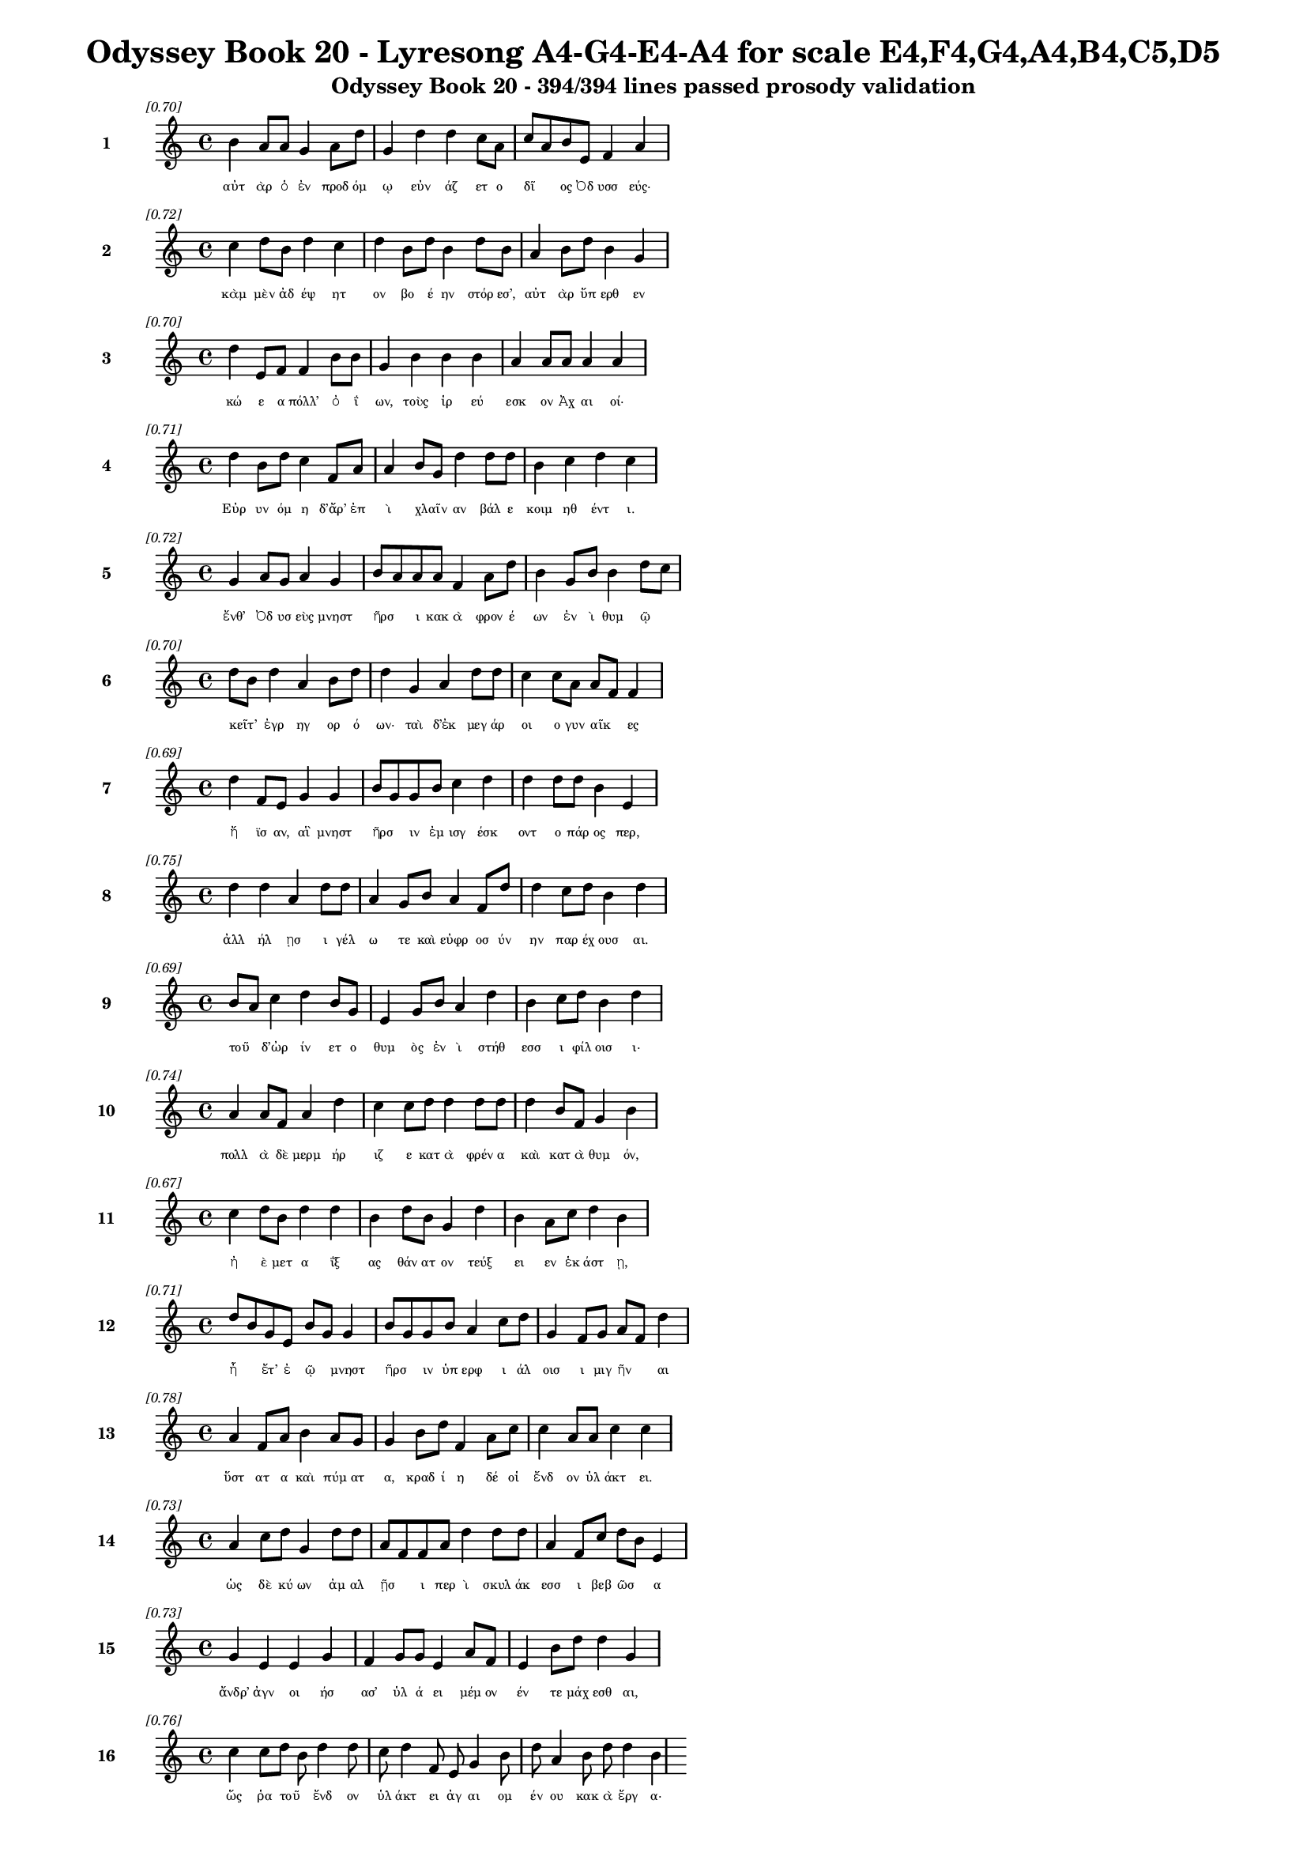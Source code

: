 \version "2.24"
#(set-global-staff-size 16)

\header {
  title = "Odyssey Book 20 - Lyresong A4-G4-E4-A4 for scale E4,F4,G4,A4,B4,C5,D5"
  subtitle = "Odyssey Book 20 - 394/394 lines passed prosody validation"
}

\layout {
  \context {
    \Staff
    fontSize = #-1.5
  }
  \context {
    \Lyrics
    \override LyricText.font-size = #-3.5
  }
  \context {
    \Score
    \override StaffGrouper.staff-staff-spacing = #'((basic-distance . 0))
  }
}

% Line 1 - Pleasantness: 0.703
\score {
  <<
    \new Staff = "Line1" {
      \time 4/4
      \set Staff.instrumentName = \markup { \bold "1" }
      \once \override Score.RehearsalMark.break-visibility = ##(#t #t #t)
      \once \override Score.RehearsalMark.self-alignment-X = #RIGHT
      \once \override Score.RehearsalMark.font-size = #-3
      \mark \markup \italic "[0.70]"
      b'4 a'8 a'8 g'4 a'8 d''8 g'4 d''4 d''4 c''8 a'8 c''8 a'8 b'8 e'8 f'4 a'4 
    }
    \addlyrics {
      "αὐτ" "ὰρ" "ὁ" "ἐν" "προδ" "όμ" "ῳ" "εὐν" "άζ" "ετ" "ο" "δῖ" _ "ος" "Ὀδ" "υσσ" "εύς·" 
    }
  >>
}

% Line 2 - Pleasantness: 0.720
\score {
  <<
    \new Staff = "Line2" {
      \time 4/4
      \set Staff.instrumentName = \markup { \bold "2" }
      \once \override Score.RehearsalMark.break-visibility = ##(#t #t #t)
      \once \override Score.RehearsalMark.self-alignment-X = #RIGHT
      \once \override Score.RehearsalMark.font-size = #-3
      \mark \markup \italic "[0.72]"
      c''4 d''8 b'8 d''4 c''4 d''4 b'8 d''8 b'4 d''8 b'8 a'4 b'8 d''8 b'4 g'4 
    }
    \addlyrics {
      "κὰμ" "μὲν" "ἀδ" "έψ" "ητ" "ον" "βο" "έ" "ην" "στόρ" "εσ’," "αὐτ" "ὰρ" "ὕπ" "ερθ" "εν" 
    }
  >>
}

% Line 3 - Pleasantness: 0.697
\score {
  <<
    \new Staff = "Line3" {
      \time 4/4
      \set Staff.instrumentName = \markup { \bold "3" }
      \once \override Score.RehearsalMark.break-visibility = ##(#t #t #t)
      \once \override Score.RehearsalMark.self-alignment-X = #RIGHT
      \once \override Score.RehearsalMark.font-size = #-3
      \mark \markup \italic "[0.70]"
      d''4 e'8 f'8 f'4 b'8 b'8 g'4 b'4 b'4 b'4 a'4 a'8 a'8 a'4 a'4 
    }
    \addlyrics {
      "κώ" "ε" "α" "πόλλ’" "ὀ" "ΐ" "ων," "τοὺς" "ἱρ" "εύ" "εσκ" "ον" "Ἀχ" "αι" "οί·" 
    }
  >>
}

% Line 4 - Pleasantness: 0.709
\score {
  <<
    \new Staff = "Line4" {
      \time 4/4
      \set Staff.instrumentName = \markup { \bold "4" }
      \once \override Score.RehearsalMark.break-visibility = ##(#t #t #t)
      \once \override Score.RehearsalMark.self-alignment-X = #RIGHT
      \once \override Score.RehearsalMark.font-size = #-3
      \mark \markup \italic "[0.71]"
      d''4 b'8 d''8 c''4 f'8 a'8 a'4 b'8 g'8 d''4 d''8 d''8 b'4 c''4 d''4 c''4 
    }
    \addlyrics {
      "Εὐρ" "υν" "όμ" "η" "δ’ἄρ’" "ἐπ" "ὶ" "χλαῖν" _ "αν" "βάλ" "ε" "κοιμ" "ηθ" "έντ" "ι." 
    }
  >>
}

% Line 5 - Pleasantness: 0.725
\score {
  <<
    \new Staff = "Line5" {
      \time 4/4
      \set Staff.instrumentName = \markup { \bold "5" }
      \once \override Score.RehearsalMark.break-visibility = ##(#t #t #t)
      \once \override Score.RehearsalMark.self-alignment-X = #RIGHT
      \once \override Score.RehearsalMark.font-size = #-3
      \mark \markup \italic "[0.72]"
      g'4 a'8 g'8 a'4 g'4 b'8 a'8 a'8 a'8 f'4 a'8 d''8 b'4 g'8 b'8 b'4 d''8 c''8 
    }
    \addlyrics {
      "ἔνθ’" "Ὀδ" "υσ" "εὺς" "μνηστ" "ῆρσ" _ "ι" "κακ" "ὰ" "φρον" "έ" "ων" "ἐν" "ὶ" "θυμ" "ῷ" _ 
    }
  >>
}

% Line 6 - Pleasantness: 0.699
\score {
  <<
    \new Staff = "Line6" {
      \time 4/4
      \set Staff.instrumentName = \markup { \bold "6" }
      \once \override Score.RehearsalMark.break-visibility = ##(#t #t #t)
      \once \override Score.RehearsalMark.self-alignment-X = #RIGHT
      \once \override Score.RehearsalMark.font-size = #-3
      \mark \markup \italic "[0.70]"
      d''8 b'8 d''4 a'4 b'8 d''8 d''4 g'4 a'4 d''8 d''8 c''4 c''8 a'8 a'8 f'8 f'4 
    }
    \addlyrics {
      "κεῖτ’" _ "ἐγρ" "ηγ" "ορ" "ό" "ων·" "ταὶ" "δ’ἐκ" "μεγ" "άρ" "οι" "ο" "γυν" "αῖκ" _ "ες" 
    }
  >>
}

% Line 7 - Pleasantness: 0.687
\score {
  <<
    \new Staff = "Line7" {
      \time 4/4
      \set Staff.instrumentName = \markup { \bold "7" }
      \once \override Score.RehearsalMark.break-visibility = ##(#t #t #t)
      \once \override Score.RehearsalMark.self-alignment-X = #RIGHT
      \once \override Score.RehearsalMark.font-size = #-3
      \mark \markup \italic "[0.69]"
      d''4 f'8 e'8 g'4 g'4 b'8 g'8 g'8 b'8 c''4 d''4 d''4 d''8 d''8 b'4 e'4 
    }
    \addlyrics {
      "ἤ" "ϊσ" "αν," "αἳ" "μνηστ" "ῆρσ" _ "ιν" "ἐμ" "ισγ" "έσκ" "οντ" "ο" "πάρ" "ος" "περ," 
    }
  >>
}

% Line 8 - Pleasantness: 0.750
\score {
  <<
    \new Staff = "Line8" {
      \time 4/4
      \set Staff.instrumentName = \markup { \bold "8" }
      \once \override Score.RehearsalMark.break-visibility = ##(#t #t #t)
      \once \override Score.RehearsalMark.self-alignment-X = #RIGHT
      \once \override Score.RehearsalMark.font-size = #-3
      \mark \markup \italic "[0.75]"
      d''4 d''4 a'4 d''8 d''8 a'4 g'8 b'8 a'4 f'8 d''8 d''4 c''8 d''8 b'4 d''4 
    }
    \addlyrics {
      "ἀλλ" "ήλ" "ῃσ" "ι" "γέλ" "ω" "τε" "καὶ" "εὐφρ" "οσ" "ύν" "ην" "παρ" "έχ" "ουσ" "αι." 
    }
  >>
}

% Line 9 - Pleasantness: 0.685
\score {
  <<
    \new Staff = "Line9" {
      \time 4/4
      \set Staff.instrumentName = \markup { \bold "9" }
      \once \override Score.RehearsalMark.break-visibility = ##(#t #t #t)
      \once \override Score.RehearsalMark.self-alignment-X = #RIGHT
      \once \override Score.RehearsalMark.font-size = #-3
      \mark \markup \italic "[0.69]"
      b'8 a'8 c''4 d''4 b'8 g'8 e'4 g'8 b'8 a'4 d''4 b'4 c''8 d''8 b'4 d''4 
    }
    \addlyrics {
      "τοῦ" _ "δ’ὠρ" "ίν" "ετ" "ο" "θυμ" "ὸς" "ἐν" "ὶ" "στήθ" "εσσ" "ι" "φίλ" "οισ" "ι·" 
    }
  >>
}

% Line 10 - Pleasantness: 0.744
\score {
  <<
    \new Staff = "Line10" {
      \time 4/4
      \set Staff.instrumentName = \markup { \bold "10" }
      \once \override Score.RehearsalMark.break-visibility = ##(#t #t #t)
      \once \override Score.RehearsalMark.self-alignment-X = #RIGHT
      \once \override Score.RehearsalMark.font-size = #-3
      \mark \markup \italic "[0.74]"
      a'4 a'8 f'8 a'4 d''4 c''4 c''8 d''8 d''4 d''8 d''8 d''4 b'8 f'8 g'4 b'4 
    }
    \addlyrics {
      "πολλ" "ὰ" "δὲ" "μερμ" "ήρ" "ιζ" "ε" "κατ" "ὰ" "φρέν" "α" "καὶ" "κατ" "ὰ" "θυμ" "όν," 
    }
  >>
}

% Line 11 - Pleasantness: 0.672
\score {
  <<
    \new Staff = "Line11" {
      \time 4/4
      \set Staff.instrumentName = \markup { \bold "11" }
      \once \override Score.RehearsalMark.break-visibility = ##(#t #t #t)
      \once \override Score.RehearsalMark.self-alignment-X = #RIGHT
      \once \override Score.RehearsalMark.font-size = #-3
      \mark \markup \italic "[0.67]"
      c''4 d''8 b'8 d''4 d''4 b'4 d''8 b'8 g'4 d''4 b'4 a'8 c''8 d''4 b'4 
    }
    \addlyrics {
      "ἠ" "ὲ" "μετ" "α" "ΐξ" "ας" "θάν" "ατ" "ον" "τεύξ" "ει" "εν" "ἑκ" "άστ" "ῃ," 
    }
  >>
}

% Line 12 - Pleasantness: 0.709
\score {
  <<
    \new Staff = "Line12" {
      \time 4/4
      \set Staff.instrumentName = \markup { \bold "12" }
      \once \override Score.RehearsalMark.break-visibility = ##(#t #t #t)
      \once \override Score.RehearsalMark.self-alignment-X = #RIGHT
      \once \override Score.RehearsalMark.font-size = #-3
      \mark \markup \italic "[0.71]"
      d''8 b'8 g'8 e'8 b'8 g'8 g'4 b'8 g'8 g'8 b'8 a'4 c''8 d''8 g'4 f'8 g'8 a'8 f'8 d''4 
    }
    \addlyrics {
      "ἦ" _ "ἔτ’" "ἐ" "ῷ" _ "μνηστ" "ῆρσ" _ "ιν" "ὑπ" "ερφ" "ι" "άλ" "οισ" "ι" "μιγ" "ῆν" _ "αι" 
    }
  >>
}

% Line 13 - Pleasantness: 0.780
\score {
  <<
    \new Staff = "Line13" {
      \time 4/4
      \set Staff.instrumentName = \markup { \bold "13" }
      \once \override Score.RehearsalMark.break-visibility = ##(#t #t #t)
      \once \override Score.RehearsalMark.self-alignment-X = #RIGHT
      \once \override Score.RehearsalMark.font-size = #-3
      \mark \markup \italic "[0.78]"
      a'4 f'8 a'8 b'4 a'8 g'8 g'4 b'8 d''8 f'4 a'8 c''8 c''4 a'8 a'8 c''4 c''4 
    }
    \addlyrics {
      "ὕστ" "ατ" "α" "καὶ" "πύμ" "ατ" "α," "κραδ" "ί" "η" "δέ" "οἱ" "ἔνδ" "ον" "ὑλ" "άκτ" "ει." 
    }
  >>
}

% Line 14 - Pleasantness: 0.735
\score {
  <<
    \new Staff = "Line14" {
      \time 4/4
      \set Staff.instrumentName = \markup { \bold "14" }
      \once \override Score.RehearsalMark.break-visibility = ##(#t #t #t)
      \once \override Score.RehearsalMark.self-alignment-X = #RIGHT
      \once \override Score.RehearsalMark.font-size = #-3
      \mark \markup \italic "[0.73]"
      a'4 c''8 d''8 g'4 d''8 d''8 a'8 f'8 f'8 a'8 d''4 d''8 d''8 a'4 f'8 c''8 d''8 b'8 e'4 
    }
    \addlyrics {
      "ὡς" "δὲ" "κύ" "ων" "ἀμ" "αλ" "ῇσ" _ "ι" "περ" "ὶ" "σκυλ" "άκ" "εσσ" "ι" "βεβ" "ῶσ" _ "α" 
    }
  >>
}

% Line 15 - Pleasantness: 0.733
\score {
  <<
    \new Staff = "Line15" {
      \time 4/4
      \set Staff.instrumentName = \markup { \bold "15" }
      \once \override Score.RehearsalMark.break-visibility = ##(#t #t #t)
      \once \override Score.RehearsalMark.self-alignment-X = #RIGHT
      \once \override Score.RehearsalMark.font-size = #-3
      \mark \markup \italic "[0.73]"
      g'4 e'4 e'4 g'4 f'4 g'8 g'8 e'4 a'8 f'8 e'4 b'8 d''8 d''4 g'4 
    }
    \addlyrics {
      "ἄνδρ’" "ἀγν" "οι" "ήσ" "ασ’" "ὑλ" "ά" "ει" "μέμ" "ον" "έν" "τε" "μάχ" "εσθ" "αι," 
    }
  >>
}

% Line 16 - Pleasantness: 0.760
\score {
  <<
    \new Staff = "Line16" {
      \time 4/4
      \set Staff.instrumentName = \markup { \bold "16" }
      \once \override Score.RehearsalMark.break-visibility = ##(#t #t #t)
      \once \override Score.RehearsalMark.self-alignment-X = #RIGHT
      \once \override Score.RehearsalMark.font-size = #-3
      \mark \markup \italic "[0.76]"
      c''4 c''8 d''8 b'8 d''4 d''8 c''8 d''4 f'8 e'8 g'4 b'8 d''8 a'4 b'8 d''8 d''4 b'4 
    }
    \addlyrics {
      "ὥς" "ῥα" "τοῦ" _ "ἔνδ" "ον" "ὑλ" "άκτ" "ει" "ἀγ" "αι" "ομ" "έν" "ου" "κακ" "ὰ" "ἔργ" "α·" 
    }
  >>
}

% Line 17 - Pleasantness: 0.715
\score {
  <<
    \new Staff = "Line17" {
      \time 4/4
      \set Staff.instrumentName = \markup { \bold "17" }
      \once \override Score.RehearsalMark.break-visibility = ##(#t #t #t)
      \once \override Score.RehearsalMark.self-alignment-X = #RIGHT
      \once \override Score.RehearsalMark.font-size = #-3
      \mark \markup \italic "[0.71]"
      c''8 a'8 b'4 g'4 d''4 d''4 d''8 d''8 d''4 a'4 d''4 b'8 d''8 d''4 c''4 
    }
    \addlyrics {
      "στῆθ" _ "ος" "δὲ" "πλήξ" "ας" "κραδ" "ί" "ην" "ἠν" "ίπ" "απ" "ε" "μύθ" "ῳ·" 
    }
  >>
}

% Line 18 - Pleasantness: 0.712
\score {
  <<
    \new Staff = "Line18" {
      \time 4/4
      \set Staff.instrumentName = \markup { \bold "18" }
      \once \override Score.RehearsalMark.break-visibility = ##(#t #t #t)
      \once \override Score.RehearsalMark.self-alignment-X = #RIGHT
      \once \override Score.RehearsalMark.font-size = #-3
      \mark \markup \italic "[0.71]"
      d''4 d''8 d''8 d''4 b'8 d''8 c''4 d''4 d''4 a'8 e'8 d''4 b'8 d''8 d''4 g'4 
    }
    \addlyrics {
      "τέτλ" "αθ" "ι" "δή," "κραδ" "ί" "η·" "καὶ" "κύντ" "ερ" "ον" "ἄλλ" "ο" "ποτ’" "ἔτλ" "ης." 
    }
  >>
}

% Line 19 - Pleasantness: 0.717
\score {
  <<
    \new Staff = "Line19" {
      \time 4/4
      \set Staff.instrumentName = \markup { \bold "19" }
      \once \override Score.RehearsalMark.break-visibility = ##(#t #t #t)
      \once \override Score.RehearsalMark.self-alignment-X = #RIGHT
      \once \override Score.RehearsalMark.font-size = #-3
      \mark \markup \italic "[0.72]"
      d''4 b'8 d''8 d''8 b'8 d''8 g'8 e'4 d''8 d''8 d''4 d''8 c''8 d''4 g'8 c''8 d''4 f'4 
    }
    \addlyrics {
      "ἤμ" "ατ" "ι" "τῷ" _ "ὅτ" "ε" "μοι" "μέν" "ος" "ἄσχ" "ετ" "ος" "ἤσθ" "ι" "ε" "Κύκλ" "ωψ" 
    }
  >>
}

% Line 20 - Pleasantness: 0.709
\score {
  <<
    \new Staff = "Line20" {
      \time 4/4
      \set Staff.instrumentName = \markup { \bold "20" }
      \once \override Score.RehearsalMark.break-visibility = ##(#t #t #t)
      \once \override Score.RehearsalMark.self-alignment-X = #RIGHT
      \once \override Score.RehearsalMark.font-size = #-3
      \mark \markup \italic "[0.71]"
      c''4 d''4 b'4 d''8 d''8 d''4 b'8 a'8 d''4 b'4 d''4 d''8 d''8 b'8 g'8 e'4 
    }
    \addlyrics {
      "ἰφθ" "ίμ" "ους" "ἑτ" "άρ" "ους·" "σὺ" "δ’ἐτ" "όλμ" "ας," "ὄφρ" "α" "σε" "μῆτ" _ "ις" 
    }
  >>
}

% Line 21 - Pleasantness: 0.725
\score {
  <<
    \new Staff = "Line21" {
      \time 4/4
      \set Staff.instrumentName = \markup { \bold "21" }
      \once \override Score.RehearsalMark.break-visibility = ##(#t #t #t)
      \once \override Score.RehearsalMark.self-alignment-X = #RIGHT
      \once \override Score.RehearsalMark.font-size = #-3
      \mark \markup \italic "[0.72]"
      b'4 d''8 b'8 d''4 d''4 b'4 g'8 b'8 d''4 d''8 c''8 a'4 f'8 d''8 c''4 a'4 
    }
    \addlyrics {
      "ἐξ" "άγ" "αγ’" "ἐξ" "ἄντρ" "οι" "ο" "ὀ" "ϊ" "όμ" "εν" "ον" "θαν" "έ" "εσθ" "αι." 
    }
  >>
}

% Line 22 - Pleasantness: 0.721
\score {
  <<
    \new Staff = "Line22" {
      \time 4/4
      \set Staff.instrumentName = \markup { \bold "22" }
      \once \override Score.RehearsalMark.break-visibility = ##(#t #t #t)
      \once \override Score.RehearsalMark.self-alignment-X = #RIGHT
      \once \override Score.RehearsalMark.font-size = #-3
      \mark \markup \italic "[0.72]"
      b'4 d''8 a'8 f'4 d''4 d''4 b'8 g'8 b'4 d''8 d''8 d''4 d''8 b'8 c''8 a'8 g'4 
    }
    \addlyrics {
      "ὣς" "ἔφ" "ατ’," "ἐν" "στήθ" "εσσ" "ι" "καθ" "απτ" "όμ" "εν" "ος" "φίλ" "ον" "ἦτ" _ "ορ·" 
    }
  >>
}

% Line 23 - Pleasantness: 0.691
\score {
  <<
    \new Staff = "Line23" {
      \time 4/4
      \set Staff.instrumentName = \markup { \bold "23" }
      \once \override Score.RehearsalMark.break-visibility = ##(#t #t #t)
      \once \override Score.RehearsalMark.self-alignment-X = #RIGHT
      \once \override Score.RehearsalMark.font-size = #-3
      \mark \markup \italic "[0.69]"
      a'8 f'8 g'8 d''8 g'4 d''4 b'4 b'8 d''8 b'4 d''8 c''8 c''4 a'4 b'8 g'8 g'4 
    }
    \addlyrics {
      "τῷ" _ "δὲ" "μάλ’" "ἐν" "πείσ" "ῃ" "κραδ" "ί" "η" "μέν" "ε" "τετλ" "η" "υῖ" _ "α" 
    }
  >>
}

% Line 24 - Pleasantness: 0.751
\score {
  <<
    \new Staff = "Line24" {
      \time 4/4
      \set Staff.instrumentName = \markup { \bold "24" }
      \once \override Score.RehearsalMark.break-visibility = ##(#t #t #t)
      \once \override Score.RehearsalMark.self-alignment-X = #RIGHT
      \once \override Score.RehearsalMark.font-size = #-3
      \mark \markup \italic "[0.75]"
      e'4 e'8 g'8 f'4 g'8 b'8 b'4 c''8 b'8 d''4 f'8 a'8 g'4 f'8 g'8 c''4 a'4 
    }
    \addlyrics {
      "νωλ" "εμ" "έ" "ως·" "ἀτ" "ὰρ" "αὐτ" "ὸς" "ἑλ" "ίσσ" "ετ" "ο" "ἔνθ" "α" "καὶ" "ἔνθ" "α." 
    }
  >>
}

% Line 25 - Pleasantness: 0.760
\score {
  <<
    \new Staff = "Line25" {
      \time 4/4
      \set Staff.instrumentName = \markup { \bold "25" }
      \once \override Score.RehearsalMark.break-visibility = ##(#t #t #t)
      \once \override Score.RehearsalMark.self-alignment-X = #RIGHT
      \once \override Score.RehearsalMark.font-size = #-3
      \mark \markup \italic "[0.76]"
      c''4 d''8 e'8 b'4 d''8 b'8 b'4 d''8 d''8 b'4 d''8 d''8 a'4 g'8 d''8 g'4 e'4 
    }
    \addlyrics {
      "ὡς" "δ’ὅτ" "ε" "γαστ" "έρ’" "ἀν" "ὴρ" "πολ" "έ" "ος" "πυρ" "ὸς" "αἰθ" "ομ" "έν" "οι" "ο," 
    }
  >>
}

% Line 26 - Pleasantness: 0.741
\score {
  <<
    \new Staff = "Line26" {
      \time 4/4
      \set Staff.instrumentName = \markup { \bold "26" }
      \once \override Score.RehearsalMark.break-visibility = ##(#t #t #t)
      \once \override Score.RehearsalMark.self-alignment-X = #RIGHT
      \once \override Score.RehearsalMark.font-size = #-3
      \mark \markup \italic "[0.74]"
      c''4 d''4 b'4 d''4 b'4 g'8 a'8 d''4 c''8 d''8 d''4 c''8 d''8 d''4 b'4 
    }
    \addlyrics {
      "ἐμπλ" "εί" "ην" "κνίσ" "ης" "τε" "καὶ" "αἵμ" "ατ" "ος," "ἔνθ" "α" "καὶ" "ἔνθ" "α" 
    }
  >>
}

% Line 27 - Pleasantness: 0.698
\score {
  <<
    \new Staff = "Line27" {
      \time 4/4
      \set Staff.instrumentName = \markup { \bold "27" }
      \once \override Score.RehearsalMark.break-visibility = ##(#t #t #t)
      \once \override Score.RehearsalMark.self-alignment-X = #RIGHT
      \once \override Score.RehearsalMark.font-size = #-3
      \mark \markup \italic "[0.70]"
      g'4 d''4 c''4 d''8 g'8 g'8 f'8 g'8 b'8 d''4 c''8 g'8 a'4 g'4 g'8 f'8 g'4 
    }
    \addlyrics {
      "αἰ" "όλλ" "ῃ," "μάλ" "α" "δ’ὧκ" _ "α" "λιλ" "αί" "ετ" "αι" "ὀπτ" "ηθ" "ῆν" _ "αι," 
    }
  >>
}

% Line 28 - Pleasantness: 0.760
\score {
  <<
    \new Staff = "Line28" {
      \time 4/4
      \set Staff.instrumentName = \markup { \bold "28" }
      \once \override Score.RehearsalMark.break-visibility = ##(#t #t #t)
      \once \override Score.RehearsalMark.self-alignment-X = #RIGHT
      \once \override Score.RehearsalMark.font-size = #-3
      \mark \markup \italic "[0.76]"
      b'4 c''8 d''8 d''4 b'8 d''8 d''4 c''8 b'8 d''4 c''8 a'8 f'4 g'4 d''4 b'4 
    }
    \addlyrics {
      "ὣς" "ἄρ’" "ὅ" "γ’ἔνθ" "α" "καὶ" "ἔνθ" "α" "ἑλ" "ίσσ" "ετ" "ο," "μερμ" "ηρ" "ίζ" "ων" 
    }
  >>
}

% Line 29 - Pleasantness: 0.744
\score {
  <<
    \new Staff = "Line29" {
      \time 4/4
      \set Staff.instrumentName = \markup { \bold "29" }
      \once \override Score.RehearsalMark.break-visibility = ##(#t #t #t)
      \once \override Score.RehearsalMark.self-alignment-X = #RIGHT
      \once \override Score.RehearsalMark.font-size = #-3
      \mark \markup \italic "[0.74]"
      d''4 d''4 b'4 b'4 b'8 g'8 e'8 g'8 b'4 d''8 c''8 a'8 f'8 a'8 a'8 d''4 d''4 
    }
    \addlyrics {
      "ὅππ" "ως" "δὴ" "μνηστ" "ῆρσ" _ "ιν" "ἀν" "αιδ" "έσ" "ι" "χεῖρ" _ "ας" "ἐφ" "ήσ" "ει" 
    }
  >>
}

% Line 30 - Pleasantness: 0.734
\score {
  <<
    \new Staff = "Line30" {
      \time 4/4
      \set Staff.instrumentName = \markup { \bold "30" }
      \once \override Score.RehearsalMark.break-visibility = ##(#t #t #t)
      \once \override Score.RehearsalMark.self-alignment-X = #RIGHT
      \once \override Score.RehearsalMark.font-size = #-3
      \mark \markup \italic "[0.73]"
      g'8 f'8 e'8 f'8 a'4 b'8 d''8 c''4 b'8 d''8 g'4 g'8 g'8 g'8 f'8 a'8 g'8 d''4 c''4 
    }
    \addlyrics {
      "μοῦν" _ "ος" "ἐ" "ὼν" "πολ" "έσ" "ι." "σχεδ" "όθ" "εν" "δέ" "οἱ" "ἦλθ" _ "εν" "Ἀθ" "ήν" "η" 
    }
  >>
}

% Line 31 - Pleasantness: 0.689
\score {
  <<
    \new Staff = "Line31" {
      \time 4/4
      \set Staff.instrumentName = \markup { \bold "31" }
      \once \override Score.RehearsalMark.break-visibility = ##(#t #t #t)
      \once \override Score.RehearsalMark.self-alignment-X = #RIGHT
      \once \override Score.RehearsalMark.font-size = #-3
      \mark \markup \italic "[0.69]"
      d''4 b'8 d''8 d''4 b'8 c''8 c''8 a'8 a'8 d''8 g'4 d''4 g'4 b'8 g'8 e'4 g'4 
    }
    \addlyrics {
      "οὐρ" "αν" "όθ" "εν" "κατ" "αβ" "ᾶσ" _ "α·" "δέμ" "ας" "δ’ἤ" "ϊκτ" "ο" "γυν" "αικ" "ί·" 
    }
  >>
}

% Line 32 - Pleasantness: 0.703
\score {
  <<
    \new Staff = "Line32" {
      \time 4/4
      \set Staff.instrumentName = \markup { \bold "32" }
      \once \override Score.RehearsalMark.break-visibility = ##(#t #t #t)
      \once \override Score.RehearsalMark.self-alignment-X = #RIGHT
      \once \override Score.RehearsalMark.font-size = #-3
      \mark \markup \italic "[0.70]"
      a'8 f'8 f'8 a'8 f'4 b'8 e'8 a'8 f'8 a'4 g'4 a'4 b'8 g'8 b'8 d''8 c''4 g'4 
    }
    \addlyrics {
      "στῆ" _ "δ’ἄρ’" "ὑπ" "ὲρ" "κεφ" "αλ" "ῆς" _ "καί" "μιν" "πρὸς" "μῦθ" _ "ον" "ἔ" "ειπ" "ε·" 
    }
  >>
}

% Line 33 - Pleasantness: 0.738
\score {
  <<
    \new Staff = "Line33" {
      \time 4/4
      \set Staff.instrumentName = \markup { \bold "33" }
      \once \override Score.RehearsalMark.break-visibility = ##(#t #t #t)
      \once \override Score.RehearsalMark.self-alignment-X = #RIGHT
      \once \override Score.RehearsalMark.font-size = #-3
      \mark \markup \italic "[0.74]"
      b'4 b'8 a'8 b'4 d''4 b'4 d''4 b'4 c''8 d''8 d''4 b'8 g'8 b'4 b'8 a'8 
    }
    \addlyrics {
      "τίπτ’" "αὖτ’" _ "ἐγρ" "ήσσ" "εις," "πάντ" "ων" "περ" "ὶ" "κάμμ" "ορ" "ε" "φωτ" "ῶν;" _ 
    }
  >>
}

% Line 34 - Pleasantness: 0.765
\score {
  <<
    \new Staff = "Line34" {
      \time 4/4
      \set Staff.instrumentName = \markup { \bold "34" }
      \once \override Score.RehearsalMark.break-visibility = ##(#t #t #t)
      \once \override Score.RehearsalMark.self-alignment-X = #RIGHT
      \once \override Score.RehearsalMark.font-size = #-3
      \mark \markup \italic "[0.77]"
      d''8 c''8 a'4 g'4 a'8 f'8 f'4 a'8 b'8 a'4 f'8 a'8 a'4 b'8 b'8 d''4 a'4 
    }
    \addlyrics {
      "οἶκ" _ "ος" "μέν" "τοι" "ὅδ’" "ἐστ" "ί," "γυν" "ὴ" "δέ" "τοι" "ἥδ’" "ἐν" "ὶ" "οἴκ" "ῳ" 
    }
  >>
}

% Line 35 - Pleasantness: 0.705
\score {
  <<
    \new Staff = "Line35" {
      \time 4/4
      \set Staff.instrumentName = \markup { \bold "35" }
      \once \override Score.RehearsalMark.break-visibility = ##(#t #t #t)
      \once \override Score.RehearsalMark.self-alignment-X = #RIGHT
      \once \override Score.RehearsalMark.font-size = #-3
      \mark \markup \italic "[0.70]"
      c''4 d''8 b'8 b'8 a'8 b'4 c''4 d''8 b'8 d''4 c''8 d''8 d''4 b'8 g'8 b'8 a'8 f'4 
    }
    \addlyrics {
      "καὶ," "πά" "ϊς," "οἷ" _ "όν" "πού" "τις" "ἐ" "έλδ" "ετ" "αι" "ἔμμ" "εν" "αι" "υἷ" _ "α." 
    }
  >>
}

% Line 36 - Pleasantness: 0.772
\score {
  <<
    \new Staff = "Line36" {
      \time 4/4
      \set Staff.instrumentName = \markup { \bold "36" }
      \once \override Score.RehearsalMark.break-visibility = ##(#t #t #t)
      \once \override Score.RehearsalMark.self-alignment-X = #RIGHT
      \once \override Score.RehearsalMark.font-size = #-3
      \mark \markup \italic "[0.77]"
      b'4 e'8 f'8 g'4 c''8 g'8 g'4 g'8 g'8 f'4 f'8 d''8 a'4 g'8 b'8 g'4 d''4 
    }
    \addlyrics {
      "τὴν" "δ’ἀπ" "αμ" "ειβ" "όμ" "εν" "ος" "προσ" "έφ" "η" "πολ" "ύμ" "ητ" "ις" "Ὀδ" "υσσ" "εύς·" 
    }
  >>
}

% Line 37 - Pleasantness: 0.734
\score {
  <<
    \new Staff = "Line37" {
      \time 4/4
      \set Staff.instrumentName = \markup { \bold "37" }
      \once \override Score.RehearsalMark.break-visibility = ##(#t #t #t)
      \once \override Score.RehearsalMark.self-alignment-X = #RIGHT
      \once \override Score.RehearsalMark.font-size = #-3
      \mark \markup \italic "[0.73]"
      e'4 f'4 c''8 a'8 d''8 d''8 d''4 b'8 d''8 d''4 b'8 d''8 b'8 g'8 c''8 d''8 a'4 f'4 
    }
    \addlyrics {
      "ναὶ" "δὴ" "ταῦτ" _ "ά" "γε" "πάντ" "α," "θε" "ά," "κατ" "ὰ" "μοῖρ" _ "αν" "ἔ" "ειπ" "ες·" 
    }
  >>
}

% Line 38 - Pleasantness: 0.755
\score {
  <<
    \new Staff = "Line38" {
      \time 4/4
      \set Staff.instrumentName = \markup { \bold "38" }
      \once \override Score.RehearsalMark.break-visibility = ##(#t #t #t)
      \once \override Score.RehearsalMark.self-alignment-X = #RIGHT
      \once \override Score.RehearsalMark.font-size = #-3
      \mark \markup \italic "[0.76]"
      g'4 g'8 g'8 f'4 d''8 c''8 a'4 g'8 g'8 a'4 b'8 a'8 b'4 c''4 d''4 b'4 
    }
    \addlyrics {
      "ἀλλ" "ά" "τί" "μοι" "τόδ" "ε" "θυμ" "ὸς" "ἐν" "ὶ" "φρεσ" "ὶ" "μερμ" "ηρ" "ίζ" "ει," 
    }
  >>
}

% Line 39 - Pleasantness: 0.712
\score {
  <<
    \new Staff = "Line39" {
      \time 4/4
      \set Staff.instrumentName = \markup { \bold "39" }
      \once \override Score.RehearsalMark.break-visibility = ##(#t #t #t)
      \once \override Score.RehearsalMark.self-alignment-X = #RIGHT
      \once \override Score.RehearsalMark.font-size = #-3
      \mark \markup \italic "[0.71]"
      d''4 c''4 f'4 g'4 b'8 g'8 g'8 a'8 a'4 d''8 b'8 a'8 f'8 c''8 d''8 d''4 d''4 
    }
    \addlyrics {
      "ὅππ" "ως" "δὴ" "μνηστ" "ῆρσ" _ "ιν" "ἀν" "αιδ" "έσ" "ι" "χεῖρ" _ "ας" "ἐφ" "ήσ" "ω," 
    }
  >>
}

% Line 40 - Pleasantness: 0.729
\score {
  <<
    \new Staff = "Line40" {
      \time 4/4
      \set Staff.instrumentName = \markup { \bold "40" }
      \once \override Score.RehearsalMark.break-visibility = ##(#t #t #t)
      \once \override Score.RehearsalMark.self-alignment-X = #RIGHT
      \once \override Score.RehearsalMark.font-size = #-3
      \mark \markup \italic "[0.73]"
      c''8 a'8 f'8 e'8 f'4 d''4 d''4 c''8 d''8 d''4 d''8 d''8 d''4 b'8 d''8 b'4 d''4 
    }
    \addlyrics {
      "μοῦν" _ "ος" "ἐ" "ών·" "οἱ" "δ’αἰ" "ὲν" "ἀ" "ολλ" "έ" "ες" "ἔνδ" "ον" "ἔ" "ασ" "ι." 
    }
  >>
}

% Line 41 - Pleasantness: 0.728
\score {
  <<
    \new Staff = "Line41" {
      \time 4/4
      \set Staff.instrumentName = \markup { \bold "41" }
      \once \override Score.RehearsalMark.break-visibility = ##(#t #t #t)
      \once \override Score.RehearsalMark.self-alignment-X = #RIGHT
      \once \override Score.RehearsalMark.font-size = #-3
      \mark \markup \italic "[0.73]"
      c''4 d''8 d''8 b'4 d''8 d''8 d''8 b'8 g'8 a'8 g'4 a'8 a'8 e'4 b'4 d''4 g'4 
    }
    \addlyrics {
      "πρὸς" "δ’ἔτ" "ι" "καὶ" "τόδ" "ε" "μεῖζ" _ "ον" "ἐν" "ὶ" "φρεσ" "ὶ" "μερμ" "ηρ" "ίζ" "ω·" 
    }
  >>
}

% Line 42 - Pleasantness: 0.759
\score {
  <<
    \new Staff = "Line42" {
      \time 4/4
      \set Staff.instrumentName = \markup { \bold "42" }
      \once \override Score.RehearsalMark.break-visibility = ##(#t #t #t)
      \once \override Score.RehearsalMark.self-alignment-X = #RIGHT
      \once \override Score.RehearsalMark.font-size = #-3
      \mark \markup \italic "[0.76]"
      b'4 c''4 d''4 d''4 b'4 g'8 e'8 g'4 a'8 d''8 c''4 d''8 d''8 b'4 g'4 
    }
    \addlyrics {
      "εἴ" "περ" "γὰρ" "κτείν" "αιμ" "ι" "Δι" "ός" "τε" "σέθ" "εν" "τε" "ἕκ" "ητ" "ι," 
    }
  >>
}

% Line 43 - Pleasantness: 0.744
\score {
  <<
    \new Staff = "Line43" {
      \time 4/4
      \set Staff.instrumentName = \markup { \bold "43" }
      \once \override Score.RehearsalMark.break-visibility = ##(#t #t #t)
      \once \override Score.RehearsalMark.self-alignment-X = #RIGHT
      \once \override Score.RehearsalMark.font-size = #-3
      \mark \markup \italic "[0.74]"
      b'8 g'8 g'8 e'8 g'4 d''8 d''8 d''4 b'8 a'8 b'4 d''4 d''4 b'8 d''8 c''4 c''4 
    }
    \addlyrics {
      "πῇ" _ "κεν" "ὑπ" "εκπρ" "οφ" "ύγ" "οιμ" "ι;" "τά" "σε" "φράζ" "εσθ" "αι" "ἄν" "ωγ" "α." 
    }
  >>
}

% Line 44 - Pleasantness: 0.693
\score {
  <<
    \new Staff = "Line44" {
      \time 4/4
      \set Staff.instrumentName = \markup { \bold "44" }
      \once \override Score.RehearsalMark.break-visibility = ##(#t #t #t)
      \once \override Score.RehearsalMark.self-alignment-X = #RIGHT
      \once \override Score.RehearsalMark.font-size = #-3
      \mark \markup \italic "[0.69]"
      a'4 a'8 g'8 a'4 b'8 d''8 g'4 f'8 e'8 g'4 a'4 a'8 g'8 b'8 a'8 d''4 c''4 
    }
    \addlyrics {
      "τὸν" "δ’αὖτ" _ "ε" "προσ" "έ" "ειπ" "ε" "θε" "ὰ" "γλαυκ" "ῶπ" _ "ις" "Ἀθ" "ήν" "η·" 
    }
  >>
}

% Line 45 - Pleasantness: 0.726
\score {
  <<
    \new Staff = "Line45" {
      \time 4/4
      \set Staff.instrumentName = \markup { \bold "45" }
      \once \override Score.RehearsalMark.break-visibility = ##(#t #t #t)
      \once \override Score.RehearsalMark.self-alignment-X = #RIGHT
      \once \override Score.RehearsalMark.font-size = #-3
      \mark \markup \italic "[0.73]"
      d''4 c''8 d''8 f'4 g'4 a'4 g'8 b'8 d''4 b'8 d''8 d''4 c''8 a'8 d''4 c''4 
    }
    \addlyrics {
      "σχέτλ" "ι" "ε," "καὶ" "μέν" "τίς" "τε" "χερ" "εί" "ον" "ι" "πείθ" "εθ’" "ἑτ" "αίρ" "ῳ," 
    }
  >>
}

% Line 46 - Pleasantness: 0.736
\score {
  <<
    \new Staff = "Line46" {
      \time 4/4
      \set Staff.instrumentName = \markup { \bold "46" }
      \once \override Score.RehearsalMark.break-visibility = ##(#t #t #t)
      \once \override Score.RehearsalMark.self-alignment-X = #RIGHT
      \once \override Score.RehearsalMark.font-size = #-3
      \mark \markup \italic "[0.74]"
      a'4 f'4 a'4 b'4 a'4 a'8 a'8 a'4 d''8 b'8 d''4 b'8 a'8 c''8 b'8 g'4 
    }
    \addlyrics {
      "ὅς" "περ" "θνητ" "ός" "τ’ἐστ" "ὶ" "καὶ" "οὐ" "τόσ" "α" "μήδ" "ε" "α" "οἶδ" _ "εν·" 
    }
  >>
}

% Line 47 - Pleasantness: 0.755
\score {
  <<
    \new Staff = "Line47" {
      \time 4/4
      \set Staff.instrumentName = \markup { \bold "47" }
      \once \override Score.RehearsalMark.break-visibility = ##(#t #t #t)
      \once \override Score.RehearsalMark.self-alignment-X = #RIGHT
      \once \override Score.RehearsalMark.font-size = #-3
      \mark \markup \italic "[0.76]"
      f'4 e'8 a'8 b'4 e'8 c''8 c''4 d''8 c''8 c''4 f'8 c''8 c''4 c''8 c''8 d''4 b'4 
    }
    \addlyrics {
      "αὐτ" "ὰρ" "ἐγ" "ὼ" "θε" "ός" "εἰμ" "ι," "δι" "αμπ" "ερ" "ὲς" "ἥ" "σε" "φυλ" "άσσ" "ω" 
    }
  >>
}

% Line 48 - Pleasantness: 0.752
\score {
  <<
    \new Staff = "Line48" {
      \time 4/4
      \set Staff.instrumentName = \markup { \bold "48" }
      \once \override Score.RehearsalMark.break-visibility = ##(#t #t #t)
      \once \override Score.RehearsalMark.self-alignment-X = #RIGHT
      \once \override Score.RehearsalMark.font-size = #-3
      \mark \markup \italic "[0.75]"
      f'4 b'4 g'4 e'8 g'8 g'4 f'8 d''8 g'4 e'8 e'8 g'4 b'8 b'8 g'4 c''4 
    }
    \addlyrics {
      "ἐν" "πάντ" "εσσ" "ι" "πόν" "οις." "ἐρ" "έ" "ω" "δέ" "τοι" "ἐξ" "αν" "αφ" "ανδ" "όν·" 
    }
  >>
}

% Line 49 - Pleasantness: 0.727
\score {
  <<
    \new Staff = "Line49" {
      \time 4/4
      \set Staff.instrumentName = \markup { \bold "49" }
      \once \override Score.RehearsalMark.break-visibility = ##(#t #t #t)
      \once \override Score.RehearsalMark.self-alignment-X = #RIGHT
      \once \override Score.RehearsalMark.font-size = #-3
      \mark \markup \italic "[0.73]"
      f'4 d''4 d''4 d''4 g'4 b'8 d''8 c''4 d''8 d''8 d''4 d''4 d''4 a'4 
    }
    \addlyrics {
      "εἴ" "περ" "πεντ" "ήκ" "οντ" "α" "λόχ" "οι" "μερ" "όπ" "ων" "ἀνθρ" "ώπ" "ων" 
    }
  >>
}

% Line 50 - Pleasantness: 0.702
\score {
  <<
    \new Staff = "Line50" {
      \time 4/4
      \set Staff.instrumentName = \markup { \bold "50" }
      \once \override Score.RehearsalMark.break-visibility = ##(#t #t #t)
      \once \override Score.RehearsalMark.self-alignment-X = #RIGHT
      \once \override Score.RehearsalMark.font-size = #-3
      \mark \markup \italic "[0.70]"
      f'8 e'8 b'8 c''8 a'4 a'8 g'8 g'4 g'8 f'8 g'4 a'8 g'8 g'8 f'8 g'8 d''8 c''4 d''4 
    }
    \addlyrics {
      "νῶ" _ "ϊ" "περ" "ιστ" "αῖ" _ "εν," "κτεῖν" _ "αι" "μεμ" "α" "ῶτ" _ "ες" "Ἄρ" "η" "ϊ," 
    }
  >>
}

% Line 51 - Pleasantness: 0.701
\score {
  <<
    \new Staff = "Line51" {
      \time 4/4
      \set Staff.instrumentName = \markup { \bold "51" }
      \once \override Score.RehearsalMark.break-visibility = ##(#t #t #t)
      \once \override Score.RehearsalMark.self-alignment-X = #RIGHT
      \once \override Score.RehearsalMark.font-size = #-3
      \mark \markup \italic "[0.70]"
      c''4 g'4 a'8 f'8 b'8 d''8 d''4 d''8 d''8 b'4 d''4 d''4 c''8 f'8 a'8 f'8 a'4 
    }
    \addlyrics {
      "καί" "κεν" "τῶν" _ "ἐλ" "άσ" "αι" "ο" "βό" "ας" "καὶ" "ἴφ" "ι" "α" "μῆλ" _ "α." 
    }
  >>
}

% Line 52 - Pleasantness: 0.746
\score {
  <<
    \new Staff = "Line52" {
      \time 4/4
      \set Staff.instrumentName = \markup { \bold "52" }
      \once \override Score.RehearsalMark.break-visibility = ##(#t #t #t)
      \once \override Score.RehearsalMark.self-alignment-X = #RIGHT
      \once \override Score.RehearsalMark.font-size = #-3
      \mark \markup \italic "[0.75]"
      d''4 c''8 d''8 d''4 g'8 b'8 d''4 a'8 d''8 d''4 b'4 g'4 f'8 g'8 d''4 d''4 
    }
    \addlyrics {
      "ἀλλ’" "ἑλ" "έτ" "ω" "σε" "καὶ" "ὕπν" "ος·" "ἀν" "ί" "η" "καὶ" "τὸ" "φυλ" "άσσ" "ειν" 
    }
  >>
}

% Line 53 - Pleasantness: 0.710
\score {
  <<
    \new Staff = "Line53" {
      \time 4/4
      \set Staff.instrumentName = \markup { \bold "53" }
      \once \override Score.RehearsalMark.break-visibility = ##(#t #t #t)
      \once \override Score.RehearsalMark.self-alignment-X = #RIGHT
      \once \override Score.RehearsalMark.font-size = #-3
      \mark \markup \italic "[0.71]"
      b'4 g'8 e'8 a'4 c''4 a'4 a'8 a'8 g'8 f'8 f'8 g'8 b'4 b'8 b'8 d''4 b'4 
    }
    \addlyrics {
      "πάνν" "υχ" "ον" "ἐγρ" "ήσσ" "οντ" "α," "κακ" "ῶν" _ "δ’ὑπ" "οδ" "ύσ" "ε" "αι" "ἤδ" "η." 
    }
  >>
}

% Line 54 - Pleasantness: 0.757
\score {
  <<
    \new Staff = "Line54" {
      \time 4/4
      \set Staff.instrumentName = \markup { \bold "54" }
      \once \override Score.RehearsalMark.break-visibility = ##(#t #t #t)
      \once \override Score.RehearsalMark.self-alignment-X = #RIGHT
      \once \override Score.RehearsalMark.font-size = #-3
      \mark \markup \italic "[0.76]"
      f'4 g'8 e'8 a'4 d''8 d''8 d''4 b'8 f'8 e'4 g'8 b'8 a'4 b'8 d''8 d''4 a'4 
    }
    \addlyrics {
      "ὣς" "φάτ" "ο," "καί" "ῥά" "οἱ" "ὕπν" "ον" "ἐπ" "ὶ" "βλεφ" "άρ" "οισ" "ιν" "ἔχ" "ευ" "εν," 
    }
  >>
}

% Line 55 - Pleasantness: 0.731
\score {
  <<
    \new Staff = "Line55" {
      \time 4/4
      \set Staff.instrumentName = \markup { \bold "55" }
      \once \override Score.RehearsalMark.break-visibility = ##(#t #t #t)
      \once \override Score.RehearsalMark.self-alignment-X = #RIGHT
      \once \override Score.RehearsalMark.font-size = #-3
      \mark \markup \italic "[0.73]"
      f'4 d''4 d''4 d''8 d''8 d''4 b'8 d''8 d''4 c''8 g'8 a'8 f'8 e'8 c''8 d''4 d''4 
    }
    \addlyrics {
      "αὐτ" "ὴ" "δ’ἂψ" "ἐς" "Ὄλ" "υμπ" "ον" "ἀφ" "ίκ" "ετ" "ο" "δῖ" _ "α" "θε" "ά" "ων." 
    }
  >>
}

% Line 56 - Pleasantness: 0.768
\score {
  <<
    \new Staff = "Line56" {
      \time 4/4
      \set Staff.instrumentName = \markup { \bold "56" }
      \once \override Score.RehearsalMark.break-visibility = ##(#t #t #t)
      \once \override Score.RehearsalMark.self-alignment-X = #RIGHT
      \once \override Score.RehearsalMark.font-size = #-3
      \mark \markup \italic "[0.77]"
      b'8 g'8 b'8 b'8 d''4 d''8 d''8 b'4 d''8 d''8 g'4 c''8 a'8 d''4 g'8 f'8 a'4 d''8 b'8 
    }
    \addlyrics {
      "εὖτ" _ "ε" "τὸν" "ὕπν" "ος" "ἔμ" "αρπτ" "ε," "λύ" "ων" "μελ" "εδ" "ήμ" "ατ" "α" "θυμ" "οῦ," _ 
    }
  >>
}

% Line 57 - Pleasantness: 0.756
\score {
  <<
    \new Staff = "Line57" {
      \time 4/4
      \set Staff.instrumentName = \markup { \bold "57" }
      \once \override Score.RehearsalMark.break-visibility = ##(#t #t #t)
      \once \override Score.RehearsalMark.self-alignment-X = #RIGHT
      \once \override Score.RehearsalMark.font-size = #-3
      \mark \markup \italic "[0.76]"
      g'4 e'8 g'8 a'4 d''8 g'8 g'4 g'8 g'8 d''4 g'8 g'8 g'4 g'4 d''8 c''8 g'4 
    }
    \addlyrics {
      "λυσ" "ιμ" "ελ" "ής," "ἄλ" "οχ" "ος" "δ’ἄρ’" "ἐπ" "έγρ" "ετ" "ο" "κέδν’" "εἰδ" "υῖ" _ "α·" 
    }
  >>
}

% Line 58 - Pleasantness: 0.726
\score {
  <<
    \new Staff = "Line58" {
      \time 4/4
      \set Staff.instrumentName = \markup { \bold "58" }
      \once \override Score.RehearsalMark.break-visibility = ##(#t #t #t)
      \once \override Score.RehearsalMark.self-alignment-X = #RIGHT
      \once \override Score.RehearsalMark.font-size = #-3
      \mark \markup \italic "[0.73]"
      b'8 a'8 b'8 c''8 d''4 d''4 b'4 g'8 e'8 g'4 b'8 d''8 b'4 a'8 f'8 b'8 a'8 b'4 
    }
    \addlyrics {
      "κλαῖ" _ "ε" "δ’ἄρ’" "ἐν" "λέκτρ" "οισ" "ι" "καθ" "εζ" "ομ" "έν" "η" "μαλ" "ακ" "οῖσ" _ "ιν." 
    }
  >>
}

% Line 59 - Pleasantness: 0.735
\score {
  <<
    \new Staff = "Line59" {
      \time 4/4
      \set Staff.instrumentName = \markup { \bold "59" }
      \once \override Score.RehearsalMark.break-visibility = ##(#t #t #t)
      \once \override Score.RehearsalMark.self-alignment-X = #RIGHT
      \once \override Score.RehearsalMark.font-size = #-3
      \mark \markup \italic "[0.73]"
      e'4 b'8 b'8 b'4 d''4 d''4 d''8 b'8 d''4 c''8 c''8 g'4 e'8 e'8 e'4 g'4 
    }
    \addlyrics {
      "αὐτ" "ὰρ" "ἐπ" "εὶ" "κλαί" "ουσ" "α" "κορ" "έσσ" "ατ" "ο" "ὃν" "κατ" "ὰ" "θυμ" "όν," 
    }
  >>
}

% Line 60 - Pleasantness: 0.688
\score {
  <<
    \new Staff = "Line60" {
      \time 4/4
      \set Staff.instrumentName = \markup { \bold "60" }
      \once \override Score.RehearsalMark.break-visibility = ##(#t #t #t)
      \once \override Score.RehearsalMark.self-alignment-X = #RIGHT
      \once \override Score.RehearsalMark.font-size = #-3
      \mark \markup \italic "[0.69]"
      c''4 d''8 c''8 d''4 d''4 d''4 a'8 c''8 d''4 d''8 d''8 b'8 g'8 a'8 e'8 f'4 b'8 g'8 
    }
    \addlyrics {
      "Ἀρτ" "έμ" "ιδ" "ι" "πρώτ" "ιστ" "ον" "ἐπ" "εύξ" "ατ" "ο" "δῖ" _ "α" "γυν" "αικ" "ῶν·" _ 
    }
  >>
}

% Line 61 - Pleasantness: 0.782
\score {
  <<
    \new Staff = "Line61" {
      \time 4/4
      \set Staff.instrumentName = \markup { \bold "61" }
      \once \override Score.RehearsalMark.break-visibility = ##(#t #t #t)
      \once \override Score.RehearsalMark.self-alignment-X = #RIGHT
      \once \override Score.RehearsalMark.font-size = #-3
      \mark \markup \italic "[0.78]"
      d''4 a'8 a'8 c''4 f'8 a'8 a'4 b'8 a'8 b'4 a'8 a'8 a'4 g'8 a'8 b'4 f'4 
    }
    \addlyrics {
      "Ἄρτ" "εμ" "ι," "πότν" "α" "θε" "ά," "θύγ" "ατ" "ερ" "Δι" "ός," "αἴθ" "ε" "μοι" "ἤδ" "η" 
    }
  >>
}

% Line 62 - Pleasantness: 0.696
\score {
  <<
    \new Staff = "Line62" {
      \time 4/4
      \set Staff.instrumentName = \markup { \bold "62" }
      \once \override Score.RehearsalMark.break-visibility = ##(#t #t #t)
      \once \override Score.RehearsalMark.self-alignment-X = #RIGHT
      \once \override Score.RehearsalMark.font-size = #-3
      \mark \markup \italic "[0.70]"
      c''4 d''8 b'8 a'4 d''4 b'4 d''8 b'8 b'8 a'8 f'4 g'4 b'8 d''8 b'4 d''4 
    }
    \addlyrics {
      "ἰ" "ὸν" "ἐν" "ὶ" "στήθ" "εσσ" "ι" "βαλ" "οῦσ’" _ "ἐκ" "θυμ" "ὸν" "ἕλ" "οι" "ο" 
    }
  >>
}

% Line 63 - Pleasantness: 0.683
\score {
  <<
    \new Staff = "Line63" {
      \time 4/4
      \set Staff.instrumentName = \markup { \bold "63" }
      \once \override Score.RehearsalMark.break-visibility = ##(#t #t #t)
      \once \override Score.RehearsalMark.self-alignment-X = #RIGHT
      \once \override Score.RehearsalMark.font-size = #-3
      \mark \markup \italic "[0.68]"
      d''4 d''8 d''8 b'8 g'8 f'8 d''8 b'4 g'8 a'8 c''4 d''4 d''4 d''8 d''8 c''4 g'4 
    }
    \addlyrics {
      "αὐτ" "ίκ" "α" "νῦν," _ "ἢ" "ἔπ" "ειτ" "α" "μ’ ἀν" "αρπ" "άξ" "ασ" "α" "θύ" "ελλ" "α" 
    }
  >>
}

% Line 64 - Pleasantness: 0.761
\score {
  <<
    \new Staff = "Line64" {
      \time 4/4
      \set Staff.instrumentName = \markup { \bold "64" }
      \once \override Score.RehearsalMark.break-visibility = ##(#t #t #t)
      \once \override Score.RehearsalMark.self-alignment-X = #RIGHT
      \once \override Score.RehearsalMark.font-size = #-3
      \mark \markup \italic "[0.76]"
      g'4 f'4 f'4 g'8 d''8 d''4 b'8 g'8 g'4 a'8 c''8 e'4 e'8 b'8 b'4 g'4 
    }
    \addlyrics {
      "οἴχ" "οιτ" "ο" "προφ" "έρ" "ουσ" "α" "κατ’" "ἠ" "ερ" "ό" "εντ" "α" "κέλ" "ευθ" "α," 
    }
  >>
}

% Line 65 - Pleasantness: 0.683
\score {
  <<
    \new Staff = "Line65" {
      \time 4/4
      \set Staff.instrumentName = \markup { \bold "65" }
      \once \override Score.RehearsalMark.break-visibility = ##(#t #t #t)
      \once \override Score.RehearsalMark.self-alignment-X = #RIGHT
      \once \override Score.RehearsalMark.font-size = #-3
      \mark \markup \italic "[0.68]"
      b'4 c''8 b'8 b'8 a'8 b'8 d''8 b'4 c''4 d''4 d''8 b'8 d''4 g'8 b'8 b'8 a'8 f'4 
    }
    \addlyrics {
      "ἐν" "προχ" "ο" "ῇς" _ "δὲ" "βάλ" "οι" "ἀψ" "ορρ" "ό" "ου" "Ὠκ" "ε" "αν" "οῖ" _ "ο." 
    }
  >>
}

% Line 66 - Pleasantness: 0.712
\score {
  <<
    \new Staff = "Line66" {
      \time 4/4
      \set Staff.instrumentName = \markup { \bold "66" }
      \once \override Score.RehearsalMark.break-visibility = ##(#t #t #t)
      \once \override Score.RehearsalMark.self-alignment-X = #RIGHT
      \once \override Score.RehearsalMark.font-size = #-3
      \mark \markup \italic "[0.71]"
      c''4 d''8 c''8 a'4 b'8 d''8 b'4 d''4 c''4 d''8 d''8 b'4 g'8 d''8 c''4 d''4 
    }
    \addlyrics {
      "ὡς" "δ’ὅτ" "ε" "Πανδ" "αρ" "έ" "ου" "κούρ" "ας" "ἀν" "έλ" "οντ" "ο" "θύ" "ελλ" "αι·" 
    }
  >>
}

% Line 67 - Pleasantness: 0.712
\score {
  <<
    \new Staff = "Line67" {
      \time 4/4
      \set Staff.instrumentName = \markup { \bold "67" }
      \once \override Score.RehearsalMark.break-visibility = ##(#t #t #t)
      \once \override Score.RehearsalMark.self-alignment-X = #RIGHT
      \once \override Score.RehearsalMark.font-size = #-3
      \mark \markup \italic "[0.71]"
      a'8 g'8 g'8 b'8 b'8 a'8 g'4 f'4 f'8 e'8 f'4 g'8 b'8 g'4 a'8 d''8 c''4 d''4 
    }
    \addlyrics {
      "τῇσ" _ "ι" "τοκ" "ῆ" _ "ας" "μὲν" "φθῖσ" _ "αν" "θε" "οί," "αἱ" "δ’ἐλ" "ίπ" "οντ" "ο" 
    }
  >>
}

% Line 68 - Pleasantness: 0.743
\score {
  <<
    \new Staff = "Line68" {
      \time 4/4
      \set Staff.instrumentName = \markup { \bold "68" }
      \once \override Score.RehearsalMark.break-visibility = ##(#t #t #t)
      \once \override Score.RehearsalMark.self-alignment-X = #RIGHT
      \once \override Score.RehearsalMark.font-size = #-3
      \mark \markup \italic "[0.74]"
      a'4 f'8 f'8 a'4 b'8 d''8 b'4 d''8 d''8 d''4 d''8 b'8 b'8 g'8 d''8 a'8 d''4 g'4 
    }
    \addlyrics {
      "ὀρφ" "αν" "αὶ" "ἐν" "μεγ" "άρ" "οισ" "ι," "κόμ" "ισσ" "ε" "δὲ" "δῖ’" _ "Ἀφρ" "οδ" "ίτ" "η" 
    }
  >>
}

% Line 69 - Pleasantness: 0.698
\score {
  <<
    \new Staff = "Line69" {
      \time 4/4
      \set Staff.instrumentName = \markup { \bold "69" }
      \once \override Score.RehearsalMark.break-visibility = ##(#t #t #t)
      \once \override Score.RehearsalMark.self-alignment-X = #RIGHT
      \once \override Score.RehearsalMark.font-size = #-3
      \mark \markup \italic "[0.70]"
      b'4 b'8 a'8 b'4 d''8 b'8 g'4 b'8 d''8 b'8 a'8 c''4 d''4 d''8 b'8 d''4 b'4 
    }
    \addlyrics {
      "τυρ" "ῷ" _ "καὶ" "μέλ" "ιτ" "ι" "γλυκ" "ερ" "ῷ" _ "καὶ" "ἡδ" "έ" "ϊ" "οἴν" "ῳ·" 
    }
  >>
}

% Line 70 - Pleasantness: 0.721
\score {
  <<
    \new Staff = "Line70" {
      \time 4/4
      \set Staff.instrumentName = \markup { \bold "70" }
      \once \override Score.RehearsalMark.break-visibility = ##(#t #t #t)
      \once \override Score.RehearsalMark.self-alignment-X = #RIGHT
      \once \override Score.RehearsalMark.font-size = #-3
      \mark \markup \italic "[0.72]"
      d''4 f'4 a'4 b'8 g'8 e'4 e'8 a'8 a'4 c''4 b'8 g'8 a'8 c''8 c''4 c''8 a'8 
    }
    \addlyrics {
      "Ἥρ" "η" "δ’αὐτ" "ῇσ" _ "ιν" "περ" "ὶ" "πασ" "έων" "δῶκ" _ "ε" "γυν" "αικ" "ῶν" _ 
    }
  >>
}

% Line 71 - Pleasantness: 0.704
\score {
  <<
    \new Staff = "Line71" {
      \time 4/4
      \set Staff.instrumentName = \markup { \bold "71" }
      \once \override Score.RehearsalMark.break-visibility = ##(#t #t #t)
      \once \override Score.RehearsalMark.self-alignment-X = #RIGHT
      \once \override Score.RehearsalMark.font-size = #-3
      \mark \markup \italic "[0.70]"
      b'8 a'8 c''4 a'4 f'8 e'8 g'4 b'8 a'8 b'4 d''8 b'8 d''4 b'8 a'8 c''4 d''4 
    }
    \addlyrics {
      "εἶδ" _ "ος" "καὶ" "πιν" "υτ" "ήν," "μῆκ" _ "ος" "δ’ἔπ" "ορ’" "Ἄρτ" "εμ" "ις" "ἁγν" "ή," 
    }
  >>
}

% Line 72 - Pleasantness: 0.703
\score {
  <<
    \new Staff = "Line72" {
      \time 4/4
      \set Staff.instrumentName = \markup { \bold "72" }
      \once \override Score.RehearsalMark.break-visibility = ##(#t #t #t)
      \once \override Score.RehearsalMark.self-alignment-X = #RIGHT
      \once \override Score.RehearsalMark.font-size = #-3
      \mark \markup \italic "[0.70]"
      d''4 d''8 a'8 b'4 d''4 b'4 d''8 a'8 g'4 e'8 b'8 d''4 d''4 g'4 c''4 
    }
    \addlyrics {
      "ἔργ" "α" "δ’Ἀθ" "ην" "αί" "η" "δέδ" "α" "ε" "κλυτ" "ὰ" "ἐργ" "άζ" "εσθ" "αι." 
    }
  >>
}

% Line 73 - Pleasantness: 0.714
\score {
  <<
    \new Staff = "Line73" {
      \time 4/4
      \set Staff.instrumentName = \markup { \bold "73" }
      \once \override Score.RehearsalMark.break-visibility = ##(#t #t #t)
      \once \override Score.RehearsalMark.self-alignment-X = #RIGHT
      \once \override Score.RehearsalMark.font-size = #-3
      \mark \markup \italic "[0.71]"
      d''8 c''8 f'8 g'8 b'4 g'4 g'8 f'8 c''8 a'8 b'4 g'8 a'8 c''4 e'8 b'8 g'4 b'4 
    }
    \addlyrics {
      "εὖτ’" _ "Ἀφρ" "οδ" "ίτ" "η" "δῖ" _ "α" "προσ" "έστ" "ιχ" "ε" "μακρ" "ὸν" "Ὄλ" "υμπ" "ον," 
    }
  >>
}

% Line 74 - Pleasantness: 0.699
\score {
  <<
    \new Staff = "Line74" {
      \time 4/4
      \set Staff.instrumentName = \markup { \bold "74" }
      \once \override Score.RehearsalMark.break-visibility = ##(#t #t #t)
      \once \override Score.RehearsalMark.self-alignment-X = #RIGHT
      \once \override Score.RehearsalMark.font-size = #-3
      \mark \markup \italic "[0.70]"
      d''4 a'4 b'4 d''4 b'4 b'8 d''8 c''4 f'8 a'8 b'8 g'8 b'8 d''8 d''4 b'4 
    }
    \addlyrics {
      "κούρ" "ῃς" "αἰτ" "ήσ" "ουσ" "α" "τέλ" "ος" "θαλ" "ερ" "οῖ" _ "ο" "γάμ" "οι" "ο" 
    }
  >>
}

% Line 75 - Pleasantness: 0.705
\score {
  <<
    \new Staff = "Line75" {
      \time 4/4
      \set Staff.instrumentName = \markup { \bold "75" }
      \once \override Score.RehearsalMark.break-visibility = ##(#t #t #t)
      \once \override Score.RehearsalMark.self-alignment-X = #RIGHT
      \once \override Score.RehearsalMark.font-size = #-3
      \mark \markup \italic "[0.70]"
      g'4 d''8 c''8 d''4 d''8 d''8 d''4 c''8 g'8 c''4 c''8 a'8 b'8 g'8 d''8 d''8 f'4 a'4 
    }
    \addlyrics {
      "ἐς" "Δί" "α" "τερπ" "ικ" "έρ" "αυν" "ον," "ὁ" "γάρ" "τ’εὖ" _ "οἶδ" _ "εν" "ἅπ" "αντ" "α," 
    }
  >>
}

% Line 76 - Pleasantness: 0.739
\score {
  <<
    \new Staff = "Line76" {
      \time 4/4
      \set Staff.instrumentName = \markup { \bold "76" }
      \once \override Score.RehearsalMark.break-visibility = ##(#t #t #t)
      \once \override Score.RehearsalMark.self-alignment-X = #RIGHT
      \once \override Score.RehearsalMark.font-size = #-3
      \mark \markup \italic "[0.74]"
      b'8 a'8 c''4 d''4 b'8 d''8 b'4 a'8 f'8 g'4 b'4 b'8 a'8 b'4 d''4 c''4 
    }
    \addlyrics {
      "μοῖρ" _ "άν" "τ’ἀμμ" "ορ" "ί" "ην" "τε" "κατ" "αθν" "ητ" "ῶν" _ "ἀνθρ" "ώπ" "ων" 
    }
  >>
}

% Line 77 - Pleasantness: 0.717
\score {
  <<
    \new Staff = "Line77" {
      \time 4/4
      \set Staff.instrumentName = \markup { \bold "77" }
      \once \override Score.RehearsalMark.break-visibility = ##(#t #t #t)
      \once \override Score.RehearsalMark.self-alignment-X = #RIGHT
      \once \override Score.RehearsalMark.font-size = #-3
      \mark \markup \italic "[0.72]"
      d''4 b'8 d''8 c''4 d''4 d''4 d''4 d''4 f'8 g'8 d''4 d''4 c''4 a'4 
    }
    \addlyrics {
      "τόφρ" "α" "δὲ" "τὰς" "κούρ" "ας" "ἅρπ" "υι" "αι" "ἀν" "ηρ" "είψ" "αντ" "ο" 
    }
  >>
}

% Line 78 - Pleasantness: 0.757
\score {
  <<
    \new Staff = "Line78" {
      \time 4/4
      \set Staff.instrumentName = \markup { \bold "78" }
      \once \override Score.RehearsalMark.break-visibility = ##(#t #t #t)
      \once \override Score.RehearsalMark.self-alignment-X = #RIGHT
      \once \override Score.RehearsalMark.font-size = #-3
      \mark \markup \italic "[0.76]"
      c''4 d''8 b'8 g'4 b'8 g'8 b'8 a'8 f'8 a'8 c''4 d''8 b'8 g'4 e'8 g'8 d''4 b'4 
    }
    \addlyrics {
      "καί" "ῥ’ἔδ" "οσ" "αν" "στυγ" "ερ" "ῇσ" _ "ιν" "ἐρ" "ιν" "ύσ" "ιν" "ἀμφ" "ιπ" "ολ" "εύ" "ειν·" 
    }
  >>
}

% Line 79 - Pleasantness: 0.739
\score {
  <<
    \new Staff = "Line79" {
      \time 4/4
      \set Staff.instrumentName = \markup { \bold "79" }
      \once \override Score.RehearsalMark.break-visibility = ##(#t #t #t)
      \once \override Score.RehearsalMark.self-alignment-X = #RIGHT
      \once \override Score.RehearsalMark.font-size = #-3
      \mark \markup \italic "[0.74]"
      e'4 f'8 d''8 d''4 d''4 d''4 a'8 a'8 d''4 d''8 c''8 d''4 d''8 d''8 b'4 e'4 
    }
    \addlyrics {
      "ὣς" "ἔμ’" "ἀ" "ϊστ" "ώσ" "ει" "αν" "Ὀλ" "ύμπ" "ι" "α" "δώμ" "ατ’" "ἔχ" "οντ" "ες," 
    }
  >>
}

% Line 80 - Pleasantness: 0.750
\score {
  <<
    \new Staff = "Line80" {
      \time 4/4
      \set Staff.instrumentName = \markup { \bold "80" }
      \once \override Score.RehearsalMark.break-visibility = ##(#t #t #t)
      \once \override Score.RehearsalMark.self-alignment-X = #RIGHT
      \once \override Score.RehearsalMark.font-size = #-3
      \mark \markup \italic "[0.75]"
      a'4 c''8 e'8 g'4 b'8 g'8 b'4 d''8 c''8 a'4 e'8 a'8 b'4 b'8 a'8 a'8 g'8 b'4 
    }
    \addlyrics {
      "ἠ" "έ" "μ’ἐ" "ϋπλ" "όκ" "αμ" "ος" "βάλ" "οι" "Ἄρτ" "εμ" "ις," "ὄφρ’" "Ὀδ" "υσ" "ῆ" _ "α" 
    }
  >>
}

% Line 81 - Pleasantness: 0.746
\score {
  <<
    \new Staff = "Line81" {
      \time 4/4
      \set Staff.instrumentName = \markup { \bold "81" }
      \once \override Score.RehearsalMark.break-visibility = ##(#t #t #t)
      \once \override Score.RehearsalMark.self-alignment-X = #RIGHT
      \once \override Score.RehearsalMark.font-size = #-3
      \mark \markup \italic "[0.75]"
      b'4 d''8 d''8 c''4 d''4 b'8 a'8 c''8 d''8 b'4 g'8 f'8 a'4 c''8 d''8 d''4 b'4 
    }
    \addlyrics {
      "ὀσσ" "ομ" "έν" "η" "καὶ" "γαῖ" _ "αν" "ὕπ" "ο" "στυγ" "ερ" "ὴν" "ἀφ" "ικ" "οίμ" "ην," 
    }
  >>
}

% Line 82 - Pleasantness: 0.728
\score {
  <<
    \new Staff = "Line82" {
      \time 4/4
      \set Staff.instrumentName = \markup { \bold "82" }
      \once \override Score.RehearsalMark.break-visibility = ##(#t #t #t)
      \once \override Score.RehearsalMark.self-alignment-X = #RIGHT
      \once \override Score.RehearsalMark.font-size = #-3
      \mark \markup \italic "[0.73]"
      c''4 d''8 b'8 d''4 c''8 a'8 f'4 a'8 b'8 d''4 d''4 c''4 d''8 d''8 b'4 a'4 
    }
    \addlyrics {
      "μηδ" "έ" "τι" "χείρ" "ον" "ος" "ἀνδρ" "ὸς" "ἐ" "ϋφρ" "αίν" "οιμ" "ι" "νό" "ημ" "α." 
    }
  >>
}

% Line 83 - Pleasantness: 0.774
\score {
  <<
    \new Staff = "Line83" {
      \time 4/4
      \set Staff.instrumentName = \markup { \bold "83" }
      \once \override Score.RehearsalMark.break-visibility = ##(#t #t #t)
      \once \override Score.RehearsalMark.self-alignment-X = #RIGHT
      \once \override Score.RehearsalMark.font-size = #-3
      \mark \markup \italic "[0.77]"
      a'4 a'8 c''8 c''4 c''8 a'8 a'4 a'8 b'8 b'4 g'8 c''8 e'4 c''8 a'8 a'4 f'4 
    }
    \addlyrics {
      "ἀλλ" "ὰ" "τὸ" "μὲν" "καὶ" "ἀν" "εκτ" "ὸν" "ἔχ" "ειν" "κακ" "όν," "ὁππ" "ότ" "ε" "κέν" "τις" 
    }
  >>
}

% Line 84 - Pleasantness: 0.677
\score {
  <<
    \new Staff = "Line84" {
      \time 4/4
      \set Staff.instrumentName = \markup { \bold "84" }
      \once \override Score.RehearsalMark.break-visibility = ##(#t #t #t)
      \once \override Score.RehearsalMark.self-alignment-X = #RIGHT
      \once \override Score.RehearsalMark.font-size = #-3
      \mark \markup \italic "[0.68]"
      d''4 b'8 g'8 a'4 d''4 c''4 d''8 a'8 c''8 a'8 e'8 g'8 d''4 d''8 f'8 c''8 a'8 c''4 
    }
    \addlyrics {
      "ἤμ" "ατ" "α" "μὲν" "κλαί" "ῃ," "πυκ" "ιν" "ῶς" _ "ἀκ" "αχ" "ήμ" "εν" "ος" "ἦτ" _ "ορ," 
    }
  >>
}

% Line 85 - Pleasantness: 0.754
\score {
  <<
    \new Staff = "Line85" {
      \time 4/4
      \set Staff.instrumentName = \markup { \bold "85" }
      \once \override Score.RehearsalMark.break-visibility = ##(#t #t #t)
      \once \override Score.RehearsalMark.self-alignment-X = #RIGHT
      \once \override Score.RehearsalMark.font-size = #-3
      \mark \markup \italic "[0.75]"
      c''4 g'4 g'4 e'8 a'8 f'4 g'8 a'8 g'4 a'8 c''8 a'4 c''8 a'8 d''4 c''4 
    }
    \addlyrics {
      "νύκτ" "ας" "δ’ὕπν" "ος" "ἔχ" "ῃσ" "ιν" "ὁ" "γάρ" "τ’ἐπ" "έλ" "ησ" "εν" "ἁπ" "άντ" "ων," 
    }
  >>
}

% Line 86 - Pleasantness: 0.724
\score {
  <<
    \new Staff = "Line86" {
      \time 4/4
      \set Staff.instrumentName = \markup { \bold "86" }
      \once \override Score.RehearsalMark.break-visibility = ##(#t #t #t)
      \once \override Score.RehearsalMark.self-alignment-X = #RIGHT
      \once \override Score.RehearsalMark.font-size = #-3
      \mark \markup \italic "[0.72]"
      c''4 a'8 f'8 f'4 f'8 f'8 a'8 f'8 e'8 g'8 b'4 d''8 g'8 c''4 f'8 c''8 d''4 f'4 
    }
    \addlyrics {
      "ἐσθλ" "ῶν" _ "ἠδ" "ὲ" "κακ" "ῶν," _ "ἐπ" "εὶ" "ἄρ" "βλέφ" "αρ’" "ἀμφ" "ικ" "αλ" "ύψ" "ῃ" 
    }
  >>
}

% Line 87 - Pleasantness: 0.732
\score {
  <<
    \new Staff = "Line87" {
      \time 4/4
      \set Staff.instrumentName = \markup { \bold "87" }
      \once \override Score.RehearsalMark.break-visibility = ##(#t #t #t)
      \once \override Score.RehearsalMark.self-alignment-X = #RIGHT
      \once \override Score.RehearsalMark.font-size = #-3
      \mark \markup \italic "[0.73]"
      e'4 g'8 b'8 g'4 a'8 g'8 d''4 c''8 d''8 d''4 c''4 d''4 c''8 d''8 d''4 g'4 
    }
    \addlyrics {
      "αὐτ" "ὰρ" "ἐμ" "οὶ" "καὶ" "ὀν" "είρ" "ατ’" "ἐπ" "έσσ" "ευ" "εν" "κακ" "ὰ" "δαίμ" "ων." 
    }
  >>
}

% Line 88 - Pleasantness: 0.709
\score {
  <<
    \new Staff = "Line88" {
      \time 4/4
      \set Staff.instrumentName = \markup { \bold "88" }
      \once \override Score.RehearsalMark.break-visibility = ##(#t #t #t)
      \once \override Score.RehearsalMark.self-alignment-X = #RIGHT
      \once \override Score.RehearsalMark.font-size = #-3
      \mark \markup \italic "[0.71]"
      c''8 a'8 c''8 a'8 b'8 g'8 b'4 e'4 g'8 g'8 d''4 d''8 g'8 d''4 c''8 e'8 g'4 a'8 f'8 
    }
    \addlyrics {
      "τῇδ" _ "ε" "γὰρ" "αὖ" _ "μοι" "νυκτ" "ὶ" "παρ" "έδρ" "αθ" "εν" "εἴκ" "ελ" "ος" "αὐτ" "ῷ," _ 
    }
  >>
}

% Line 89 - Pleasantness: 0.679
\score {
  <<
    \new Staff = "Line89" {
      \time 4/4
      \set Staff.instrumentName = \markup { \bold "89" }
      \once \override Score.RehearsalMark.break-visibility = ##(#t #t #t)
      \once \override Score.RehearsalMark.self-alignment-X = #RIGHT
      \once \override Score.RehearsalMark.font-size = #-3
      \mark \markup \italic "[0.68]"
      f'8 e'8 g'8 g'8 a'4 a'8 g'8 a'8 a'8 g'8 a'8 d''8 c''4 d''8 d''8 c''8 a'4 b'8 c''8 a'4 a'8 g'8 
    }
    \addlyrics {
      "τοῖ" _ "ος" "ἐ" "ὼν" "οἷ" _ "ος" "ᾖ" _ "εν" "ἅμ" "α" "στρατ" "ῷ·" _ "αὐτ" "ὰρ" "ἐμ" "ὸν" "κῆρ" _ 
    }
  >>
}

% Line 90 - Pleasantness: 0.753
\score {
  <<
    \new Staff = "Line90" {
      \time 4/4
      \set Staff.instrumentName = \markup { \bold "90" }
      \once \override Score.RehearsalMark.break-visibility = ##(#t #t #t)
      \once \override Score.RehearsalMark.self-alignment-X = #RIGHT
      \once \override Score.RehearsalMark.font-size = #-3
      \mark \markup \italic "[0.75]"
      b'8 a'8 f'8 g'8 g'4 b'8 d''8 e'4 g'8 g'8 b'4 b'8 e'8 b'4 a'8 e'8 c''4 a'4 
    }
    \addlyrics {
      "χαῖρ’," _ "ἐπ" "εὶ" "οὐκ" "ἐφ" "άμ" "ην" "ὄν" "αρ" "ἔμμ" "εν" "αι," "ἀλλ’" "ὕπ" "αρ" "ἤδ" "η." 
    }
  >>
}

% Line 91 - Pleasantness: 0.726
\score {
  <<
    \new Staff = "Line91" {
      \time 4/4
      \set Staff.instrumentName = \markup { \bold "91" }
      \once \override Score.RehearsalMark.break-visibility = ##(#t #t #t)
      \once \override Score.RehearsalMark.self-alignment-X = #RIGHT
      \once \override Score.RehearsalMark.font-size = #-3
      \mark \markup \italic "[0.73]"
      e'4 g'8 g'8 a'4 a'8 a'8 f'4 f'4 g'4 g'8 f'8 c''4 b'8 g'8 b'4 b'4 
    }
    \addlyrics {
      "ὣς" "ἔφ" "ατ’," "αὐτ" "ίκ" "α" "δὲ" "χρυσ" "όθρ" "ον" "ος" "ἤλ" "υθ" "εν" "Ἠ" "ώς." 
    }
  >>
}

% Line 92 - Pleasantness: 0.687
\score {
  <<
    \new Staff = "Line92" {
      \time 4/4
      \set Staff.instrumentName = \markup { \bold "92" }
      \once \override Score.RehearsalMark.break-visibility = ##(#t #t #t)
      \once \override Score.RehearsalMark.self-alignment-X = #RIGHT
      \once \override Score.RehearsalMark.font-size = #-3
      \mark \markup \italic "[0.69]"
      b'8 g'8 d''8 a'8 b'4 d''4 c''4 d''8 b'8 d''4 d''8 d''8 c''8 a'8 f'8 g'8 e'4 c''4 
    }
    \addlyrics {
      "τῆς" _ "δ’ἄρ" "α" "κλαι" "ούσ" "ης" "ὄπ" "α" "σύνθ" "ετ" "ο" "δῖ" _ "ος" "Ὀδ" "υσσ" "εύς·" 
    }
  >>
}

% Line 93 - Pleasantness: 0.759
\score {
  <<
    \new Staff = "Line93" {
      \time 4/4
      \set Staff.instrumentName = \markup { \bold "93" }
      \once \override Score.RehearsalMark.break-visibility = ##(#t #t #t)
      \once \override Score.RehearsalMark.self-alignment-X = #RIGHT
      \once \override Score.RehearsalMark.font-size = #-3
      \mark \markup \italic "[0.76]"
      e'4 c''4 g'4 e'8 g'8 e'4 e'8 a'8 f'4 a'8 b'8 g'4 b'8 a'8 b'4 b'4 
    }
    \addlyrics {
      "μερμ" "ήρ" "ιξ" "ε" "δ’ἔπ" "ειτ" "α," "δόκ" "ησ" "ε" "δέ" "οἱ" "κατ" "ὰ" "θυμ" "ὸν" 
    }
  >>
}

% Line 94 - Pleasantness: 0.738
\score {
  <<
    \new Staff = "Line94" {
      \time 4/4
      \set Staff.instrumentName = \markup { \bold "94" }
      \once \override Score.RehearsalMark.break-visibility = ##(#t #t #t)
      \once \override Score.RehearsalMark.self-alignment-X = #RIGHT
      \once \override Score.RehearsalMark.font-size = #-3
      \mark \markup \italic "[0.74]"
      f'4 f'4 d''4 d''4 d''4 d''8 d''8 c''4 d''8 c''8 d''4 g'8 g'8 b'8 a'8 f'4 
    }
    \addlyrics {
      "ἤδ" "η" "γιν" "ώσκ" "ουσ" "α" "παρ" "εστ" "άμ" "εν" "αι" "κεφ" "αλ" "ῆφ" _ "ι." 
    }
  >>
}

% Line 95 - Pleasantness: 0.711
\score {
  <<
    \new Staff = "Line95" {
      \time 4/4
      \set Staff.instrumentName = \markup { \bold "95" }
      \once \override Score.RehearsalMark.break-visibility = ##(#t #t #t)
      \once \override Score.RehearsalMark.self-alignment-X = #RIGHT
      \once \override Score.RehearsalMark.font-size = #-3
      \mark \markup \italic "[0.71]"
      a'8 f'8 a'4 f'4 f'8 e'8 b'4 d''4 d''4 a'8 g'8 c''8 a'8 f'8 a'8 c''8 a'8 a'4 
    }
    \addlyrics {
      "χλαῖν" _ "αν" "μὲν" "συν" "ελ" "ὼν" "καὶ" "κώ" "ε" "α," "τοῖσ" _ "ιν" "ἐν" "εῦδ" _ "εν," 
    }
  >>
}

% Line 96 - Pleasantness: 0.762
\score {
  <<
    \new Staff = "Line96" {
      \time 4/4
      \set Staff.instrumentName = \markup { \bold "96" }
      \once \override Score.RehearsalMark.break-visibility = ##(#t #t #t)
      \once \override Score.RehearsalMark.self-alignment-X = #RIGHT
      \once \override Score.RehearsalMark.font-size = #-3
      \mark \markup \italic "[0.76]"
      g'4 d''8 g'8 c''4 a'8 c''8 f'4 a'8 g'8 b'4 g'8 g'8 d''4 e'8 b'8 b'4 a'4 
    }
    \addlyrics {
      "ἐς" "μέγ" "αρ" "ον" "κατ" "έθ" "ηκ" "εν" "ἐπ" "ὶ" "θρόν" "ου," "ἐκ" "δὲ" "βο" "εί" "ην" 
    }
  >>
}

% Line 97 - Pleasantness: 0.724
\score {
  <<
    \new Staff = "Line97" {
      \time 4/4
      \set Staff.instrumentName = \markup { \bold "97" }
      \once \override Score.RehearsalMark.break-visibility = ##(#t #t #t)
      \once \override Score.RehearsalMark.self-alignment-X = #RIGHT
      \once \override Score.RehearsalMark.font-size = #-3
      \mark \markup \italic "[0.72]"
      b'8 a'8 b'8 d''8 b'4 a'8 d''8 b'4 g'8 b'8 d''4 b'8 g'8 b'8 a'8 c''8 d''8 b'4 d''4 
    }
    \addlyrics {
      "θῆκ" _ "ε" "θύρ" "αζ" "ε" "φέρ" "ων," "Δι" "ῒ" "δ’εὔξ" "ατ" "ο" "χεῖρ" _ "ας" "ἀν" "ασχ" "ών·" 
    }
  >>
}

% Line 98 - Pleasantness: 0.752
\score {
  <<
    \new Staff = "Line98" {
      \time 4/4
      \set Staff.instrumentName = \markup { \bold "98" }
      \once \override Score.RehearsalMark.break-visibility = ##(#t #t #t)
      \once \override Score.RehearsalMark.self-alignment-X = #RIGHT
      \once \override Score.RehearsalMark.font-size = #-3
      \mark \markup \italic "[0.75]"
      b'8 a'8 f'8 e'8 f'4 g'8 d''8 b'4 a'8 g'8 a'4 b'8 c''8 c''4 a'8 b'8 d''4 g'4 
    }
    \addlyrics {
      "Ζεῦ" _ "πάτ" "ερ," "εἴ" "μ’ἐθ" "έλ" "οντ" "ες" "ἐπ" "ὶ" "τραφ" "ερ" "ήν" "τε" "καὶ" "ὑγρ" "ὴν" 
    }
  >>
}

% Line 99 - Pleasantness: 0.738
\score {
  <<
    \new Staff = "Line99" {
      \time 4/4
      \set Staff.instrumentName = \markup { \bold "99" }
      \once \override Score.RehearsalMark.break-visibility = ##(#t #t #t)
      \once \override Score.RehearsalMark.self-alignment-X = #RIGHT
      \once \override Score.RehearsalMark.font-size = #-3
      \mark \markup \italic "[0.74]"
      d''4 b'8 g'8 e'4 g'4 b'8 a'8 f'8 a'8 c''4 d''8 g'8 d''4 c''8 d''8 d''4 c''4 
    }
    \addlyrics {
      "ἤγ" "ετ’" "ἐμ" "ὴν" "ἐς" "γαῖ" _ "αν," "ἐπ" "εί" "μ’ἐκ" "ακ" "ώσ" "ατ" "ε" "λί" "ην," 
    }
  >>
}

% Line 100 - Pleasantness: 0.710
\score {
  <<
    \new Staff = "Line100" {
      \time 4/4
      \set Staff.instrumentName = \markup { \bold "100" }
      \once \override Score.RehearsalMark.break-visibility = ##(#t #t #t)
      \once \override Score.RehearsalMark.self-alignment-X = #RIGHT
      \once \override Score.RehearsalMark.font-size = #-3
      \mark \markup \italic "[0.71]"
      d''4 d''4 g'4 c''4 d''4 a'8 g'8 a'4 f'8 d''8 d''4 b'4 d''4 d''4 
    }
    \addlyrics {
      "φήμ" "ην" "τίς" "μοι" "φάσθ" "ω" "ἐγ" "ειρ" "ομ" "έν" "ων" "ἀνθρ" "ώπ" "ων" 
    }
  >>
}

% Line 101 - Pleasantness: 0.740
\score {
  <<
    \new Staff = "Line101" {
      \time 4/4
      \set Staff.instrumentName = \markup { \bold "101" }
      \once \override Score.RehearsalMark.break-visibility = ##(#t #t #t)
      \once \override Score.RehearsalMark.self-alignment-X = #RIGHT
      \once \override Score.RehearsalMark.font-size = #-3
      \mark \markup \italic "[0.74]"
      d''4 g'8 a'8 d''4 b'4 a'4 f'8 f'8 d''4 d''8 d''8 d''4 b'8 c''8 d''4 d''4 
    }
    \addlyrics {
      "ἔνδ" "οθ" "εν," "ἔκτ" "οσθ" "εν" "δὲ" "Δι" "ὸς" "τέρ" "ας" "ἄλλ" "ο" "φαν" "ήτ" "ω." 
    }
  >>
}

% Line 102 - Pleasantness: 0.706
\score {
  <<
    \new Staff = "Line102" {
      \time 4/4
      \set Staff.instrumentName = \markup { \bold "102" }
      \once \override Score.RehearsalMark.break-visibility = ##(#t #t #t)
      \once \override Score.RehearsalMark.self-alignment-X = #RIGHT
      \once \override Score.RehearsalMark.font-size = #-3
      \mark \markup \italic "[0.71]"
      d''4 d''8 d''8 d''4 d''8 b'8 g'4 a'8 g'8 d''4 d''8 e'8 f'4 c''8 a'8 b'4 c''4 
    }
    \addlyrics {
      "ὣς" "ἔφ" "ατ’" "εὐχ" "όμ" "εν" "ος·" "τοῦ" _ "δ’ἔκλ" "υ" "ε" "μητ" "ί" "ετ" "α" "Ζεύς," 
    }
  >>
}

% Line 103 - Pleasantness: 0.692
\score {
  <<
    \new Staff = "Line103" {
      \time 4/4
      \set Staff.instrumentName = \markup { \bold "103" }
      \once \override Score.RehearsalMark.break-visibility = ##(#t #t #t)
      \once \override Score.RehearsalMark.self-alignment-X = #RIGHT
      \once \override Score.RehearsalMark.font-size = #-3
      \mark \markup \italic "[0.69]"
      d''4 d''8 a'8 f'4 d''4 g'4 a'8 b'8 d''4 d''4 d''4 c''8 d''8 d''4 c''4 
    }
    \addlyrics {
      "αὐτ" "ίκ" "α" "δ’ἐβρ" "όντ" "ησ" "εν" "ἀπ’" "αἰγλ" "ή" "εντ" "ος" "Ὀλ" "ύμπ" "ου," 
    }
  >>
}

% Line 104 - Pleasantness: 0.729
\score {
  <<
    \new Staff = "Line104" {
      \time 4/4
      \set Staff.instrumentName = \markup { \bold "104" }
      \once \override Score.RehearsalMark.break-visibility = ##(#t #t #t)
      \once \override Score.RehearsalMark.self-alignment-X = #RIGHT
      \once \override Score.RehearsalMark.font-size = #-3
      \mark \markup \italic "[0.73]"
      c''4 d''8 d''8 c''4 a'8 d''8 d''4 d''4 d''4 b'8 d''8 c''8 a'8 a'8 f'8 g'4 a'4 
    }
    \addlyrics {
      "ὑψ" "όθ" "εν" "ἐκ" "νεφ" "έ" "ων·" "γήθ" "ησ" "ε" "δὲ" "δῖ" _ "ος" "Ὀδ" "υσσ" "εύς." 
    }
  >>
}

% Line 105 - Pleasantness: 0.740
\score {
  <<
    \new Staff = "Line105" {
      \time 4/4
      \set Staff.instrumentName = \markup { \bold "105" }
      \once \override Score.RehearsalMark.break-visibility = ##(#t #t #t)
      \once \override Score.RehearsalMark.self-alignment-X = #RIGHT
      \once \override Score.RehearsalMark.font-size = #-3
      \mark \markup \italic "[0.74]"
      d''4 g'4 g'4 d''4 g'4 g'8 f'8 g'4 g'8 d''8 b'4 g'8 g'8 a'4 b'4 
    }
    \addlyrics {
      "φήμ" "ην" "δ’ἐξ" "οἴκ" "οι" "ο" "γυν" "ὴ" "προ" "έ" "ηκ" "εν" "ἀλ" "ετρ" "ὶς" 
    }
  >>
}

% Line 106 - Pleasantness: 0.766
\score {
  <<
    \new Staff = "Line106" {
      \time 4/4
      \set Staff.instrumentName = \markup { \bold "106" }
      \once \override Score.RehearsalMark.break-visibility = ##(#t #t #t)
      \once \override Score.RehearsalMark.self-alignment-X = #RIGHT
      \once \override Score.RehearsalMark.font-size = #-3
      \mark \markup \italic "[0.77]"
      d''4 d''8 g'8 b'4 d''8 a'8 e'4 d''8 d''8 d''4 g'8 e'8 b'4 d''8 f'8 a'4 c''8 a'8 
    }
    \addlyrics {
      "πλησ" "ί" "ον," "ἔνθ’" "ἄρ" "α" "οἱ" "μύλ" "αι" "εἵ" "ατ" "ο" "ποιμ" "έν" "ι" "λα" "ῶν," _ 
    }
  >>
}

% Line 107 - Pleasantness: 0.697
\score {
  <<
    \new Staff = "Line107" {
      \time 4/4
      \set Staff.instrumentName = \markup { \bold "107" }
      \once \override Score.RehearsalMark.break-visibility = ##(#t #t #t)
      \once \override Score.RehearsalMark.self-alignment-X = #RIGHT
      \once \override Score.RehearsalMark.font-size = #-3
      \mark \markup \italic "[0.70]"
      b'8 g'8 b'4 d''4 g'8 b'8 a'8 f'8 e'8 g'8 b'4 d''4 a'4 g'8 g'8 a'8 f'8 a'4 
    }
    \addlyrics {
      "τῇσ" _ "ιν" "δώδ" "εκ" "α" "πᾶσ" _ "αι" "ἐπ" "ερρ" "ώ" "οντ" "ο" "γυν" "αῖκ" _ "ες" 
    }
  >>
}

% Line 108 - Pleasantness: 0.734
\score {
  <<
    \new Staff = "Line108" {
      \time 4/4
      \set Staff.instrumentName = \markup { \bold "108" }
      \once \override Score.RehearsalMark.break-visibility = ##(#t #t #t)
      \once \override Score.RehearsalMark.self-alignment-X = #RIGHT
      \once \override Score.RehearsalMark.font-size = #-3
      \mark \markup \italic "[0.73]"
      d''4 d''8 d''8 d''4 c''4 a'4 a'8 d''8 d''4 b'8 e'8 f'4 a'8 c''8 c''4 b'8 g'8 
    }
    \addlyrics {
      "ἄλφ" "ιτ" "α" "τεύχ" "ουσ" "αι" "καὶ" "ἀλ" "εί" "ατ" "α," "μυ" "ελ" "ὸν" "ἀνδρ" "ῶν." _ 
    }
  >>
}

% Line 109 - Pleasantness: 0.732
\score {
  <<
    \new Staff = "Line109" {
      \time 4/4
      \set Staff.instrumentName = \markup { \bold "109" }
      \once \override Score.RehearsalMark.break-visibility = ##(#t #t #t)
      \once \override Score.RehearsalMark.self-alignment-X = #RIGHT
      \once \override Score.RehearsalMark.font-size = #-3
      \mark \markup \italic "[0.73]"
      b'4 c''8 d''8 d''4 b'4 b'8 a'8 g'8 e'8 g'4 f'8 g'8 a'4 b'8 d''8 b'4 g'4 
    }
    \addlyrics {
      "αἱ" "μὲν" "ἄρ’" "ἄλλ" "αι" "εὗδ" _ "ον," "ἐπ" "εὶ" "κατ" "ὰ" "πυρ" "ὸν" "ἄλ" "εσσ" "αν," 
    }
  >>
}

% Line 110 - Pleasantness: 0.735
\score {
  <<
    \new Staff = "Line110" {
      \time 4/4
      \set Staff.instrumentName = \markup { \bold "110" }
      \once \override Score.RehearsalMark.break-visibility = ##(#t #t #t)
      \once \override Score.RehearsalMark.self-alignment-X = #RIGHT
      \once \override Score.RehearsalMark.font-size = #-3
      \mark \markup \italic "[0.73]"
      g'4 d''8 b'8 e'4 g'4 d''4 b'8 d''8 d''4 c''8 d''8 g'4 b'8 d''8 c''4 a'4 
    }
    \addlyrics {
      "ἡ" "δὲ" "μί’" "οὔ" "πω" "παύ" "ετ’," "ἀφ" "αυρ" "οτ" "άτ" "η" "δὲ" "τέτ" "υκτ" "ο·" 
    }
  >>
}

% Line 111 - Pleasantness: 0.680
\score {
  <<
    \new Staff = "Line111" {
      \time 4/4
      \set Staff.instrumentName = \markup { \bold "111" }
      \once \override Score.RehearsalMark.break-visibility = ##(#t #t #t)
      \once \override Score.RehearsalMark.self-alignment-X = #RIGHT
      \once \override Score.RehearsalMark.font-size = #-3
      \mark \markup \italic "[0.68]"
      c''4 f'8 d''8 d''4 d''4 d''4 d''8 d''8 d''4 d''8 a'8 b'8 g'8 a'8 d''8 b'4 f'4 
    }
    \addlyrics {
      "ἥ" "ῥα" "μύλ" "ην" "στήσ" "ασ" "α" "ἔπ" "ος" "φάτ" "ο," "σῆμ" _ "α" "ἄν" "ακτ" "ι·" 
    }
  >>
}

% Line 112 - Pleasantness: 0.675
\score {
  <<
    \new Staff = "Line112" {
      \time 4/4
      \set Staff.instrumentName = \markup { \bold "112" }
      \once \override Score.RehearsalMark.break-visibility = ##(#t #t #t)
      \once \override Score.RehearsalMark.self-alignment-X = #RIGHT
      \once \override Score.RehearsalMark.font-size = #-3
      \mark \markup \italic "[0.68]"
      d''8 c''8 d''8 b'8 a'4 f'8 a'8 b'8 a'8 a'8 a'8 a'4 d''4 a'4 g'8 b'8 d''4 a'4 
    }
    \addlyrics {
      "Ζεῦ" _ "πάτ" "ερ," "ὅς" "τε" "θε" "οῖσ" _ "ι" "καὶ" "ἀνθρ" "ώπ" "οισ" "ιν" "ἀν" "άσσ" "εις," 
    }
  >>
}

% Line 113 - Pleasantness: 0.692
\score {
  <<
    \new Staff = "Line113" {
      \time 4/4
      \set Staff.instrumentName = \markup { \bold "113" }
      \once \override Score.RehearsalMark.break-visibility = ##(#t #t #t)
      \once \override Score.RehearsalMark.self-alignment-X = #RIGHT
      \once \override Score.RehearsalMark.font-size = #-3
      \mark \markup \italic "[0.69]"
      a'8 f'8 g'8 g'8 a'4 d''4 b'4 b'8 e'8 g'4 b'8 b'8 g'8 c''4 c''8 d''8 c''4 c''4 
    }
    \addlyrics {
      "ἦ" _ "μεγ" "άλ’" "ἐβρ" "όντ" "ησ" "ας" "ἀπ’" "οὐρ" "αν" "οῦ" _ "ἀστ" "ερ" "ό" "εντ" "ος," 
    }
  >>
}

% Line 114 - Pleasantness: 0.770
\score {
  <<
    \new Staff = "Line114" {
      \time 4/4
      \set Staff.instrumentName = \markup { \bold "114" }
      \once \override Score.RehearsalMark.break-visibility = ##(#t #t #t)
      \once \override Score.RehearsalMark.self-alignment-X = #RIGHT
      \once \override Score.RehearsalMark.font-size = #-3
      \mark \markup \italic "[0.77]"
      f'4 d''8 g'8 b'4 d''8 a'8 g'4 b'8 a'8 g'4 b'8 g'8 c''4 e'8 e'8 g'4 g'4 
    }
    \addlyrics {
      "οὐδ" "έ" "ποθ" "ι" "νέφ" "ος" "ἐστ" "ί·" "τέρ" "ας" "νύ" "τε" "ῳ" "τόδ" "ε" "φαίν" "εις." 
    }
  >>
}

% Line 115 - Pleasantness: 0.689
\score {
  <<
    \new Staff = "Line115" {
      \time 4/4
      \set Staff.instrumentName = \markup { \bold "115" }
      \once \override Score.RehearsalMark.break-visibility = ##(#t #t #t)
      \once \override Score.RehearsalMark.self-alignment-X = #RIGHT
      \once \override Score.RehearsalMark.font-size = #-3
      \mark \markup \italic "[0.69]"
      b'8 a'8 b'4 b'8 a'8 f'8 e'8 f'4 g'4 b'8 a'8 d''8 c''8 d''4 b'8 d''8 d''4 b'4 
    }
    \addlyrics {
      "κρῆν" _ "ον" "νῦν" _ "καὶ" "ἐμ" "οὶ" "δειλ" "ῇ" _ "ἔπ" "ος," "ὅττ" "ι" "κεν" "εἴπ" "ω·" 
    }
  >>
}

% Line 116 - Pleasantness: 0.754
\score {
  <<
    \new Staff = "Line116" {
      \time 4/4
      \set Staff.instrumentName = \markup { \bold "116" }
      \once \override Score.RehearsalMark.break-visibility = ##(#t #t #t)
      \once \override Score.RehearsalMark.self-alignment-X = #RIGHT
      \once \override Score.RehearsalMark.font-size = #-3
      \mark \markup \italic "[0.75]"
      d''4 c''8 a'8 b'4 d''8 f'8 c''4 d''8 b'8 d''4 d''8 d''8 d''4 f'8 a'8 b'8 g'8 e'4 
    }
    \addlyrics {
      "μνηστ" "ῆρ" _ "ες" "πύμ" "ατ" "όν" "τε" "καὶ" "ὕστ" "ατ" "ον" "ἤμ" "ατ" "ι" "τῷδ" _ "ε" 
    }
  >>
}

% Line 117 - Pleasantness: 0.700
\score {
  <<
    \new Staff = "Line117" {
      \time 4/4
      \set Staff.instrumentName = \markup { \bold "117" }
      \once \override Score.RehearsalMark.break-visibility = ##(#t #t #t)
      \once \override Score.RehearsalMark.self-alignment-X = #RIGHT
      \once \override Score.RehearsalMark.font-size = #-3
      \mark \markup \italic "[0.70]"
      a'4 d''8 d''8 g'4 b'8 d''8 b'8 g'8 b'8 b'8 d''4 c''8 d''8 c''8 a'8 g'8 e'8 f'4 b'4 
    }
    \addlyrics {
      "ἐν" "μεγ" "άρ" "οις" "Ὀδ" "υσ" "ῆ" _ "ος" "ἑλ" "οί" "ατ" "ο" "δαῖτ’" _ "ἐρ" "ατ" "ειν" "ήν," 
    }
  >>
}

% Line 118 - Pleasantness: 0.707
\score {
  <<
    \new Staff = "Line118" {
      \time 4/4
      \set Staff.instrumentName = \markup { \bold "118" }
      \once \override Score.RehearsalMark.break-visibility = ##(#t #t #t)
      \once \override Score.RehearsalMark.self-alignment-X = #RIGHT
      \once \override Score.RehearsalMark.font-size = #-3
      \mark \markup \italic "[0.71]"
      c''4 d''4 g'4 b'8 d''8 b'4 a'4 f'4 d''8 b'8 d''4 b'8 d''8 c''4 d''4 
    }
    \addlyrics {
      "οἳ" "δή" "μοι" "καμ" "άτ" "ῳ" "θυμ" "αλγ" "έ" "ϊ·" "γούν" "ατ’" "ἔλ" "υσ" "αν" 
    }
  >>
}

% Line 119 - Pleasantness: 0.720
\score {
  <<
    \new Staff = "Line119" {
      \time 4/4
      \set Staff.instrumentName = \markup { \bold "119" }
      \once \override Score.RehearsalMark.break-visibility = ##(#t #t #t)
      \once \override Score.RehearsalMark.self-alignment-X = #RIGHT
      \once \override Score.RehearsalMark.font-size = #-3
      \mark \markup \italic "[0.72]"
      d''4 d''8 g'8 b'4 d''4 d''4 d''8 b'8 d''4 c''8 d''8 d''4 d''4 c''4 d''4 
    }
    \addlyrics {
      "ἄλφ" "ιτ" "α" "τευχ" "ούσ" "ῃ·" "νῦν" _ "ὕστ" "ατ" "α" "δειπν" "ήσ" "ει" "αν." 
    }
  >>
}

% Line 120 - Pleasantness: 0.688
\score {
  <<
    \new Staff = "Line120" {
      \time 4/4
      \set Staff.instrumentName = \markup { \bold "120" }
      \once \override Score.RehearsalMark.break-visibility = ##(#t #t #t)
      \once \override Score.RehearsalMark.self-alignment-X = #RIGHT
      \once \override Score.RehearsalMark.font-size = #-3
      \mark \markup \italic "[0.69]"
      b'4 c''8 d''8 b'4 b'8 a'8 g'4 a'8 c''8 d''4 d''8 b'8 b'8 a'8 f'8 e'8 a'4 c''4 
    }
    \addlyrics {
      "ὣς" "ἄρ’" "ἔφ" "η," "χαῖρ" _ "εν" "δὲ" "κλε" "ηδ" "όν" "ι" "δῖ" _ "ος" "Ὀδ" "υσσ" "εὺς" 
    }
  >>
}

% Line 121 - Pleasantness: 0.716
\score {
  <<
    \new Staff = "Line121" {
      \time 4/4
      \set Staff.instrumentName = \markup { \bold "121" }
      \once \override Score.RehearsalMark.break-visibility = ##(#t #t #t)
      \once \override Score.RehearsalMark.self-alignment-X = #RIGHT
      \once \override Score.RehearsalMark.font-size = #-3
      \mark \markup \italic "[0.72]"
      a'4 d''4 a'4 a'4 b'8 a'8 a'8 a'8 e'4 g'4 g'4 g'8 f'8 g'4 e'4 
    }
    \addlyrics {
      "Ζην" "ός" "τε" "βροντ" "ῇ·" _ "φάτ" "ο" "γὰρ" "τίσ" "ασθ" "αι" "ἀλ" "είτ" "ας." 
    }
  >>
}

% Line 122 - Pleasantness: 0.739
\score {
  <<
    \new Staff = "Line122" {
      \time 4/4
      \set Staff.instrumentName = \markup { \bold "122" }
      \once \override Score.RehearsalMark.break-visibility = ##(#t #t #t)
      \once \override Score.RehearsalMark.self-alignment-X = #RIGHT
      \once \override Score.RehearsalMark.font-size = #-3
      \mark \markup \italic "[0.74]"
      b'4 d''4 b'4 d''4 b'4 d''8 g'8 d''4 b'8 a'8 f'4 g'8 b'8 b'8 a'8 c''4 
    }
    \addlyrics {
      "αἱ" "δ’ἄλλ" "αι" "δμῳ" "αὶ" "κατ" "ὰ" "δώμ" "ατ" "α" "κάλ’" "Ὀδ" "υσ" "ῆ" _ "ος" 
    }
  >>
}

% Line 123 - Pleasantness: 0.755
\score {
  <<
    \new Staff = "Line123" {
      \time 4/4
      \set Staff.instrumentName = \markup { \bold "123" }
      \once \override Score.RehearsalMark.break-visibility = ##(#t #t #t)
      \once \override Score.RehearsalMark.self-alignment-X = #RIGHT
      \once \override Score.RehearsalMark.font-size = #-3
      \mark \markup \italic "[0.76]"
      g'4 c''8 f'8 e'4 b'8 b'8 a'4 a'8 a'8 d''4 d''8 c''8 a'4 c''8 f'8 g'4 a'8 g'8 
    }
    \addlyrics {
      "ἐγρ" "όμ" "εν" "αι" "ἀν" "έκ" "αι" "ον" "ἐπ’" "ἐσχ" "άρ" "ῃ" "ἀκ" "άμ" "ατ" "ον" "πῦρ." _ 
    }
  >>
}

% Line 124 - Pleasantness: 0.724
\score {
  <<
    \new Staff = "Line124" {
      \time 4/4
      \set Staff.instrumentName = \markup { \bold "124" }
      \once \override Score.RehearsalMark.break-visibility = ##(#t #t #t)
      \once \override Score.RehearsalMark.self-alignment-X = #RIGHT
      \once \override Score.RehearsalMark.font-size = #-3
      \mark \markup \italic "[0.72]"
      a'4 d''8 e'8 e'4 e'4 g'8 f'8 f'8 a'8 a'4 g'8 e'8 b'4 b'8 g'8 a'4 a'4 
    }
    \addlyrics {
      "Τηλ" "έμ" "αχ" "ος" "δ’εὐν" "ῆθ" _ "εν" "ἀν" "ίστ" "ατ" "ο," "ἰσ" "όθ" "ε" "ος" "φώς," 
    }
  >>
}

% Line 125 - Pleasantness: 0.763
\score {
  <<
    \new Staff = "Line125" {
      \time 4/4
      \set Staff.instrumentName = \markup { \bold "125" }
      \once \override Score.RehearsalMark.break-visibility = ##(#t #t #t)
      \once \override Score.RehearsalMark.self-alignment-X = #RIGHT
      \once \override Score.RehearsalMark.font-size = #-3
      \mark \markup \italic "[0.76]"
      g'4 e'8 f'8 g'4 d''8 b'8 f'4 a'8 e'8 g'4 c''8 a'8 f'4 g'8 b'8 a'4 f'4 
    }
    \addlyrics {
      "εἵμ" "ατ" "α" "ἑσσ" "άμ" "εν" "ος·" "περ" "ὶ" "δὲ" "ξίφ" "ος" "ὀξ" "ὺ" "θέτ’" "ὤμ" "ῳ·" 
    }
  >>
}

% Line 126 - Pleasantness: 0.744
\score {
  <<
    \new Staff = "Line126" {
      \time 4/4
      \set Staff.instrumentName = \markup { \bold "126" }
      \once \override Score.RehearsalMark.break-visibility = ##(#t #t #t)
      \once \override Score.RehearsalMark.self-alignment-X = #RIGHT
      \once \override Score.RehearsalMark.font-size = #-3
      \mark \markup \italic "[0.74]"
      b'4 c''8 c''8 c''4 a'8 e'8 a'8 f'8 f'8 g'8 d''4 b'8 d''8 d''4 b'8 d''8 b'4 d''4 
    }
    \addlyrics {
      "ποσσ" "ὶ" "δ’ὑπ" "ὸ" "λιπ" "αρ" "οῖσ" _ "ιν" "ἐδ" "ήσ" "ατ" "ο" "καλ" "ὰ" "πέδ" "ιλ" "α," 
    }
  >>
}

% Line 127 - Pleasantness: 0.773
\score {
  <<
    \new Staff = "Line127" {
      \time 4/4
      \set Staff.instrumentName = \markup { \bold "127" }
      \once \override Score.RehearsalMark.break-visibility = ##(#t #t #t)
      \once \override Score.RehearsalMark.self-alignment-X = #RIGHT
      \once \override Score.RehearsalMark.font-size = #-3
      \mark \markup \italic "[0.77]"
      b'4 a'8 b'8 a'4 a'8 a'8 e'4 e'8 f'8 b'4 d''8 c''8 c''4 d''8 g'8 g'4 b'8 a'8 
    }
    \addlyrics {
      "εἵλ" "ετ" "ο" "δ’ἄλκ" "ιμ" "ον" "ἔγχ" "ος," "ἀκ" "αχμ" "έν" "ον" "ὀξ" "έ" "ϊ·" "χαλκ" "ῷ·" _ 
    }
  >>
}

% Line 128 - Pleasantness: 0.709
\score {
  <<
    \new Staff = "Line128" {
      \time 4/4
      \set Staff.instrumentName = \markup { \bold "128" }
      \once \override Score.RehearsalMark.break-visibility = ##(#t #t #t)
      \once \override Score.RehearsalMark.self-alignment-X = #RIGHT
      \once \override Score.RehearsalMark.font-size = #-3
      \mark \markup \italic "[0.71]"
      a'8 f'8 a'8 g'8 e'4 e'8 a'8 a'4 d''4 d''4 d''4 b'4 c''8 d''8 d''4 g'4 
    }
    \addlyrics {
      "στῆ" _ "δ’ἄρ’" "ἐπ’" "οὐδ" "ὸν" "ἰ" "ών," "πρὸς" "δ’Εὐρ" "ύκλ" "ει" "αν" "ἔ" "ειπ" "ε·" 
    }
  >>
}

% Line 129 - Pleasantness: 0.682
\score {
  <<
    \new Staff = "Line129" {
      \time 4/4
      \set Staff.instrumentName = \markup { \bold "129" }
      \once \override Score.RehearsalMark.break-visibility = ##(#t #t #t)
      \once \override Score.RehearsalMark.self-alignment-X = #RIGHT
      \once \override Score.RehearsalMark.font-size = #-3
      \mark \markup \italic "[0.68]"
      b'8 a'8 b'8 d''8 b'4 b'8 a'8 b'8 a'8 f'8 e'8 g'4 d''4 b'4 a'8 c''8 d''4 b'4 
    }
    \addlyrics {
      "μαῖ" _ "α" "φίλ" "η," "πῶς" _ "ξεῖν" _ "ον" "ἐτ" "ιμ" "ήσ" "ασθ’" "ἐν" "ὶ" "οἴκ" "ῳ" 
    }
  >>
}

% Line 130 - Pleasantness: 0.756
\score {
  <<
    \new Staff = "Line130" {
      \time 4/4
      \set Staff.instrumentName = \markup { \bold "130" }
      \once \override Score.RehearsalMark.break-visibility = ##(#t #t #t)
      \once \override Score.RehearsalMark.self-alignment-X = #RIGHT
      \once \override Score.RehearsalMark.font-size = #-3
      \mark \markup \italic "[0.76]"
      b'4 b'8 a'8 b'4 d''4 g'4 b'8 a'8 d''4 a'4 d''8 c''8 a'8 f'8 a'4 a'4 
    }
    \addlyrics {
      "εὐν" "ῇ" _ "καὶ" "σίτ" "ῳ," "ἦ" _ "αὔτ" "ως" "κεῖτ" _ "αι" "ἀκ" "ηδ" "ής;" 
    }
  >>
}

% Line 131 - Pleasantness: 0.688
\score {
  <<
    \new Staff = "Line131" {
      \time 4/4
      \set Staff.instrumentName = \markup { \bold "131" }
      \once \override Score.RehearsalMark.break-visibility = ##(#t #t #t)
      \once \override Score.RehearsalMark.self-alignment-X = #RIGHT
      \once \override Score.RehearsalMark.font-size = #-3
      \mark \markup \italic "[0.69]"
      b'4 d''4 f'4 g'8 a'8 g'4 d''4 a'4 a'8 a'8 a'4 f'8 a'8 c''8 b'8 a'4 
    }
    \addlyrics {
      "τοι" "αύτ" "η" "γὰρ" "ἐμ" "ὴ" "μήτ" "ηρ," "πιν" "υτ" "ή" "περ" "ἐ" "οῦσ" _ "α·" 
    }
  >>
}

% Line 132 - Pleasantness: 0.761
\score {
  <<
    \new Staff = "Line132" {
      \time 4/4
      \set Staff.instrumentName = \markup { \bold "132" }
      \once \override Score.RehearsalMark.break-visibility = ##(#t #t #t)
      \once \override Score.RehearsalMark.self-alignment-X = #RIGHT
      \once \override Score.RehearsalMark.font-size = #-3
      \mark \markup \italic "[0.76]"
      a'4 b'4 b'4 d''8 a'8 a'4 f'8 g'8 e'4 b'8 d''8 d''4 d''4 d''4 d''4 
    }
    \addlyrics {
      "ἐμπλ" "ήγδ" "ην" "ἕτ" "ερ" "όν" "γε" "τί" "ει" "μερ" "όπ" "ων" "ἀνθρ" "ώπ" "ων" 
    }
  >>
}

% Line 133 - Pleasantness: 0.731
\score {
  <<
    \new Staff = "Line133" {
      \time 4/4
      \set Staff.instrumentName = \markup { \bold "133" }
      \once \override Score.RehearsalMark.break-visibility = ##(#t #t #t)
      \once \override Score.RehearsalMark.self-alignment-X = #RIGHT
      \once \override Score.RehearsalMark.font-size = #-3
      \mark \markup \italic "[0.73]"
      d''4 b'8 g'8 e'4 a'8 b'8 d''4 g'8 d''8 d''4 d''4 d''4 a'8 a'8 d''4 d''4 
    }
    \addlyrics {
      "χείρ" "ον" "α," "τὸν" "δέ" "τ’ἀρ" "εί" "ον’" "ἀτ" "ιμ" "ήσ" "ασ’" "ἀπ" "οπ" "έμπ" "ει." 
    }
  >>
}

% Line 134 - Pleasantness: 0.744
\score {
  <<
    \new Staff = "Line134" {
      \time 4/4
      \set Staff.instrumentName = \markup { \bold "134" }
      \once \override Score.RehearsalMark.break-visibility = ##(#t #t #t)
      \once \override Score.RehearsalMark.self-alignment-X = #RIGHT
      \once \override Score.RehearsalMark.font-size = #-3
      \mark \markup \italic "[0.74]"
      g'4 g'8 f'8 a'4 b'8 d''8 c''4 d''8 c''8 d''4 c''4 d''4 d''4 b'4 a'4 
    }
    \addlyrics {
      "τὸν" "δ’αὖτ" _ "ε" "προσ" "έ" "ειπ" "ε" "περ" "ίφρ" "ων" "Εὐρ" "ύκλ" "ει" "α·" 
    }
  >>
}

% Line 135 - Pleasantness: 0.748
\score {
  <<
    \new Staff = "Line135" {
      \time 4/4
      \set Staff.instrumentName = \markup { \bold "135" }
      \once \override Score.RehearsalMark.break-visibility = ##(#t #t #t)
      \once \override Score.RehearsalMark.self-alignment-X = #RIGHT
      \once \override Score.RehearsalMark.font-size = #-3
      \mark \markup \italic "[0.75]"
      f'4 a'4 a'4 c''8 b'8 d''4 b'8 g'8 d''4 g'8 b'8 g'4 b'8 d''8 b'4 a'4 
    }
    \addlyrics {
      "οὐκ" "ἄν" "μιν" "νῦν," _ "τέκν" "ον," "ἀν" "αίτ" "ι" "ον" "αἰτ" "ι" "ό" "ῳ" "ο." 
    }
  >>
}

% Line 136 - Pleasantness: 0.741
\score {
  <<
    \new Staff = "Line136" {
      \time 4/4
      \set Staff.instrumentName = \markup { \bold "136" }
      \once \override Score.RehearsalMark.break-visibility = ##(#t #t #t)
      \once \override Score.RehearsalMark.self-alignment-X = #RIGHT
      \once \override Score.RehearsalMark.font-size = #-3
      \mark \markup \italic "[0.74]"
      a'8 f'8 e'4 a'4 c''4 a'8 f'8 a'8 d''8 d''4 b'8 d''8 c''4 d''8 g'8 a'4 b'4 
    }
    \addlyrics {
      "οἶν" _ "ον" "μὲν" "γὰρ" "πῖν" _ "ε" "καθ" "ήμ" "εν" "ος," "ὄφρ’" "ἔθ" "ελ’" "αὐτ" "ός," 
    }
  >>
}

% Line 137 - Pleasantness: 0.677
\score {
  <<
    \new Staff = "Line137" {
      \time 4/4
      \set Staff.instrumentName = \markup { \bold "137" }
      \once \override Score.RehearsalMark.break-visibility = ##(#t #t #t)
      \once \override Score.RehearsalMark.self-alignment-X = #RIGHT
      \once \override Score.RehearsalMark.font-size = #-3
      \mark \markup \italic "[0.68]"
      d''4 b'4 g'4 b'8 d''8 b'4 g'4 d''4 b'8 c''8 d''4 b'8 d''8 f'4 g'4 
    }
    \addlyrics {
      "σίτ" "ου" "δ’οὐκ" "έτ’" "ἔφ" "η" "πειν" "ήμ" "εν" "αι·" "εἴρ" "ετ" "ο" "γάρ" "μιν." 
    }
  >>
}

% Line 138 - Pleasantness: 0.718
\score {
  <<
    \new Staff = "Line138" {
      \time 4/4
      \set Staff.instrumentName = \markup { \bold "138" }
      \once \override Score.RehearsalMark.break-visibility = ##(#t #t #t)
      \once \override Score.RehearsalMark.self-alignment-X = #RIGHT
      \once \override Score.RehearsalMark.font-size = #-3
      \mark \markup \italic "[0.72]"
      b'4 d''8 c''8 d''4 d''4 b'4 g'8 a'8 d''4 c''4 d''4 d''4 b'4 g'4 
    }
    \addlyrics {
      "ἀλλ’" "ὅτ" "ε" "δὴ" "κοίτ" "οι" "ο" "καὶ" "ὕπν" "ου" "μιμν" "ήσκ" "οιτ" "ο," 
    }
  >>
}

% Line 139 - Pleasantness: 0.737
\score {
  <<
    \new Staff = "Line139" {
      \time 4/4
      \set Staff.instrumentName = \markup { \bold "139" }
      \once \override Score.RehearsalMark.break-visibility = ##(#t #t #t)
      \once \override Score.RehearsalMark.self-alignment-X = #RIGHT
      \once \override Score.RehearsalMark.font-size = #-3
      \mark \markup \italic "[0.74]"
      f'4 a'4 d''4 b'8 d''8 c''4 d''8 c''8 a'4 b'8 d''8 b'4 a'4 a'8 g'8 a'4 
    }
    \addlyrics {
      "ἡ" "μὲν" "δέμν" "ι’" "ἄν" "ωγ" "εν" "ὑπ" "οστ" "ορ" "έσ" "αι" "δμῳ" "ῇσ" _ "ιν," 
    }
  >>
}

% Line 140 - Pleasantness: 0.682
\score {
  <<
    \new Staff = "Line140" {
      \time 4/4
      \set Staff.instrumentName = \markup { \bold "140" }
      \once \override Score.RehearsalMark.break-visibility = ##(#t #t #t)
      \once \override Score.RehearsalMark.self-alignment-X = #RIGHT
      \once \override Score.RehearsalMark.font-size = #-3
      \mark \markup \italic "[0.68]"
      e'4 a'8 g'8 b'4 d''4 d''4 a'8 d''8 c''4 c''4 c''4 a'8 d''8 d''4 c''4 
    }
    \addlyrics {
      "αὐτ" "ὰρ" "ὅ" "γ’,ὥς" "τις" "πάμπ" "αν" "ὀ" "ϊζ" "υρ" "ὸς" "καὶ" "ἄπ" "οτμ" "ος," 
    }
  >>
}

% Line 141 - Pleasantness: 0.683
\score {
  <<
    \new Staff = "Line141" {
      \time 4/4
      \set Staff.instrumentName = \markup { \bold "141" }
      \once \override Score.RehearsalMark.break-visibility = ##(#t #t #t)
      \once \override Score.RehearsalMark.self-alignment-X = #RIGHT
      \once \override Score.RehearsalMark.font-size = #-3
      \mark \markup \italic "[0.68]"
      b'4 d''8 c''8 d''4 d''4 c''4 a'8 f'8 a'4 d''4 b'4 g'8 a'8 d''4 c''4 
    }
    \addlyrics {
      "οὐκ" "ἔθ" "ελ’" "ἐν" "λέκτρ" "οισ" "ι" "καὶ" "ἐν" "ῥήγ" "εσσ" "ι" "καθ" "εύδ" "ειν," 
    }
  >>
}

% Line 142 - Pleasantness: 0.675
\score {
  <<
    \new Staff = "Line142" {
      \time 4/4
      \set Staff.instrumentName = \markup { \bold "142" }
      \once \override Score.RehearsalMark.break-visibility = ##(#t #t #t)
      \once \override Score.RehearsalMark.self-alignment-X = #RIGHT
      \once \override Score.RehearsalMark.font-size = #-3
      \mark \markup \italic "[0.68]"
      b'4 d''8 f'8 g'4 d''4 b'4 d''8 d''8 c''4 d''4 d''4 c''8 d''8 b'4 b'8 a'8 
    }
    \addlyrics {
      "ἀλλ’" "ἐν" "ἀδ" "εψ" "ήτ" "ῳ" "βο" "έ" "ῃ" "καὶ" "κώ" "εσ" "ιν" "οἰ" "ῶν" _ 
    }
  >>
}

% Line 143 - Pleasantness: 0.699
\score {
  <<
    \new Staff = "Line143" {
      \time 4/4
      \set Staff.instrumentName = \markup { \bold "143" }
      \once \override Score.RehearsalMark.break-visibility = ##(#t #t #t)
      \once \override Score.RehearsalMark.self-alignment-X = #RIGHT
      \once \override Score.RehearsalMark.font-size = #-3
      \mark \markup \italic "[0.70]"
      d''4 b'8 c''8 d''4 g'8 d''8 g'4 b'8 g'8 e'4 g'8 b'8 d''4 b'8 c''8 d''4 a'8 f'8 
    }
    \addlyrics {
      "ἔδρ" "αθ’" "ἐν" "ὶ" "προδ" "όμ" "ῳ·" "χλαῖν" _ "αν" "δ’ἐπ" "ι" "έσσ" "αμ" "εν" "ἡμ" "εῖς." _ 
    }
  >>
}

% Line 144 - Pleasantness: 0.765
\score {
  <<
    \new Staff = "Line144" {
      \time 4/4
      \set Staff.instrumentName = \markup { \bold "144" }
      \once \override Score.RehearsalMark.break-visibility = ##(#t #t #t)
      \once \override Score.RehearsalMark.self-alignment-X = #RIGHT
      \once \override Score.RehearsalMark.font-size = #-3
      \mark \markup \italic "[0.77]"
      g'4 d''8 c''8 g'4 c''8 f'8 c''4 d''8 d''8 a'4 e'8 g'8 g'4 g'8 a'8 a'4 f'4 
    }
    \addlyrics {
      "ὣς" "φάτ" "ο," "Τηλ" "έμ" "αχ" "ος" "δὲ" "δι" "ὲκ" "μεγ" "άρ" "οι" "ο" "βεβ" "ήκ" "ει" 
    }
  >>
}

% Line 145 - Pleasantness: 0.742
\score {
  <<
    \new Staff = "Line145" {
      \time 4/4
      \set Staff.instrumentName = \markup { \bold "145" }
      \once \override Score.RehearsalMark.break-visibility = ##(#t #t #t)
      \once \override Score.RehearsalMark.self-alignment-X = #RIGHT
      \once \override Score.RehearsalMark.font-size = #-3
      \mark \markup \italic "[0.74]"
      d''4 d''8 d''8 g'4 d''8 d''8 b'8 g'8 c''8 d''8 d''4 d''8 f'8 a'4 a'8 d''8 a'4 e'4 
    }
    \addlyrics {
      "ἔγχ" "ος" "ἔχ" "ων," "ἅμ" "α" "τῷ" _ "γε" "κύν" "ες" "πόδ" "ας" "ἀργ" "οὶ" "ἕπ" "οντ" "ο." 
    }
  >>
}

% Line 146 - Pleasantness: 0.740
\score {
  <<
    \new Staff = "Line146" {
      \time 4/4
      \set Staff.instrumentName = \markup { \bold "146" }
      \once \override Score.RehearsalMark.break-visibility = ##(#t #t #t)
      \once \override Score.RehearsalMark.self-alignment-X = #RIGHT
      \once \override Score.RehearsalMark.font-size = #-3
      \mark \markup \italic "[0.74]"
      c''8 b'8 d''8 a'8 a'4 g'8 a'8 a'4 a'8 a'8 a'4 d''4 a'4 a'8 f'8 f'4 a'4 
    }
    \addlyrics {
      "βῆ" _ "δ’ἴμ" "εν" "εἰς" "ἀγ" "ορ" "ὴν" "μετ’" "ἐ" "ϋκν" "ήμ" "ιδ" "ας" "Ἀχ" "αι" "ούς." 
    }
  >>
}

% Line 147 - Pleasantness: 0.699
\score {
  <<
    \new Staff = "Line147" {
      \time 4/4
      \set Staff.instrumentName = \markup { \bold "147" }
      \once \override Score.RehearsalMark.break-visibility = ##(#t #t #t)
      \once \override Score.RehearsalMark.self-alignment-X = #RIGHT
      \once \override Score.RehearsalMark.font-size = #-3
      \mark \markup \italic "[0.70]"
      g'4 g'8 f'8 g'4 g'4 g'8 f'8 g'8 a'8 d''4 c''8 d''8 d''8 c''8 b'8 g'8 g'4 g'8 f'8 
    }
    \addlyrics {
      "ἡ" "δ’αὖτ" _ "ε" "δμῳ" "ῇσ" _ "ιν" "ἐκ" "έκλ" "ετ" "ο" "δῖ" _ "α" "γυν" "αικ" "ῶν," _ 
    }
  >>
}

% Line 148 - Pleasantness: 0.709
\score {
  <<
    \new Staff = "Line148" {
      \time 4/4
      \set Staff.instrumentName = \markup { \bold "148" }
      \once \override Score.RehearsalMark.break-visibility = ##(#t #t #t)
      \once \override Score.RehearsalMark.self-alignment-X = #RIGHT
      \once \override Score.RehearsalMark.font-size = #-3
      \mark \markup \italic "[0.71]"
      g'4 d''4 a'4 a'8 g'8 f'4 g'8 d''8 c''4 d''4 c''4 d''8 d''8 g'4 b'4 
    }
    \addlyrics {
      "Εὐρ" "ύκλ" "ει’," "Ὦπ" _ "ος" "θυγ" "άτ" "ηρ" "Πεισ" "ην" "ορ" "ίδ" "α" "ο·" 
    }
  >>
}

% Line 149 - Pleasantness: 0.723
\score {
  <<
    \new Staff = "Line149" {
      \time 4/4
      \set Staff.instrumentName = \markup { \bold "149" }
      \once \override Score.RehearsalMark.break-visibility = ##(#t #t #t)
      \once \override Score.RehearsalMark.self-alignment-X = #RIGHT
      \once \override Score.RehearsalMark.font-size = #-3
      \mark \markup \italic "[0.72]"
      g'4 b'8 g'8 e'4 c''4 d''8 b'8 b'8 d''8 d''4 g'8 b'8 a'4 d''4 d''4 g'4 
    }
    \addlyrics {
      "ἀγρ" "εῖθ’," _ "αἱ" "μὲν" "δῶμ" _ "α" "κορ" "ήσ" "ατ" "ε" "ποιπν" "ύσ" "ασ" "αι," 
    }
  >>
}

% Line 150 - Pleasantness: 0.701
\score {
  <<
    \new Staff = "Line150" {
      \time 4/4
      \set Staff.instrumentName = \markup { \bold "150" }
      \once \override Score.RehearsalMark.break-visibility = ##(#t #t #t)
      \once \override Score.RehearsalMark.self-alignment-X = #RIGHT
      \once \override Score.RehearsalMark.font-size = #-3
      \mark \markup \italic "[0.70]"
      d''4 g'8 g'8 e'4 g'8 d''8 f'4 a'4 b'4 d''4 b'4 b'8 d''8 d''4 d''4 
    }
    \addlyrics {
      "ῥάσσ" "ατ" "έ" "τ’,ἔν" "τε" "θρόν" "οις" "εὐπ" "οι" "ήτ" "οισ" "ι" "τάπ" "ητ" "ας" 
    }
  >>
}

% Line 151 - Pleasantness: 0.690
\score {
  <<
    \new Staff = "Line151" {
      \time 4/4
      \set Staff.instrumentName = \markup { \bold "151" }
      \once \override Score.RehearsalMark.break-visibility = ##(#t #t #t)
      \once \override Score.RehearsalMark.self-alignment-X = #RIGHT
      \once \override Score.RehearsalMark.font-size = #-3
      \mark \markup \italic "[0.69]"
      d''4 b'8 g'8 a'4 c''8 d''8 b'4 d''4 b'4 d''4 c''4 d''8 a'8 d''4 c''4 
    }
    \addlyrics {
      "βάλλ" "ετ" "ε" "πορφ" "υρ" "έ" "ους·" "αἱ" "δὲ" "σπόγγ" "οισ" "ι" "τραπ" "έζ" "ας" 
    }
  >>
}

% Line 152 - Pleasantness: 0.732
\score {
  <<
    \new Staff = "Line152" {
      \time 4/4
      \set Staff.instrumentName = \markup { \bold "152" }
      \once \override Score.RehearsalMark.break-visibility = ##(#t #t #t)
      \once \override Score.RehearsalMark.self-alignment-X = #RIGHT
      \once \override Score.RehearsalMark.font-size = #-3
      \mark \markup \italic "[0.73]"
      d''4 g'4 a'4 c''8 d''8 a'4 f'8 b'8 d''4 d''8 d''8 b'4 g'4 d''8 b'8 b'4 
    }
    \addlyrics {
      "πάσ" "ας" "ἀμφ" "ιμ" "άσ" "ασθ" "ε," "καθ" "ήρ" "ατ" "ε" "δὲ" "κρητ" "ῆρ" _ "ας" 
    }
  >>
}

% Line 153 - Pleasantness: 0.761
\score {
  <<
    \new Staff = "Line153" {
      \time 4/4
      \set Staff.instrumentName = \markup { \bold "153" }
      \once \override Score.RehearsalMark.break-visibility = ##(#t #t #t)
      \once \override Score.RehearsalMark.self-alignment-X = #RIGHT
      \once \override Score.RehearsalMark.font-size = #-3
      \mark \markup \italic "[0.76]"
      f'4 a'8 e'8 g'4 e'8 c''8 a'4 g'8 e'8 g'4 d''8 b'8 a'4 c''8 c''8 c''4 g'4 
    }
    \addlyrics {
      "καὶ" "δέπ" "α" "ἀμφ" "ικ" "ύπ" "ελλ" "α" "τετ" "υγμ" "έν" "α·" "ταὶ" "δὲ" "μεθ’" "ὕδ" "ωρ" 
    }
  >>
}

% Line 154 - Pleasantness: 0.681
\score {
  <<
    \new Staff = "Line154" {
      \time 4/4
      \set Staff.instrumentName = \markup { \bold "154" }
      \once \override Score.RehearsalMark.break-visibility = ##(#t #t #t)
      \once \override Score.RehearsalMark.self-alignment-X = #RIGHT
      \once \override Score.RehearsalMark.font-size = #-3
      \mark \markup \italic "[0.68]"
      d''4 d''4 d''4 d''4 g'4 f'8 c''8 d''4 a'8 e'8 a'8 f'8 f'8 c''8 d''8 b'8 b'4 
    }
    \addlyrics {
      "ἔρχ" "εσθ" "ε" "κρήν" "ηνδ" "ε," "καὶ" "οἴσ" "ετ" "ε" "θᾶσσ" _ "ον" "ἰ" "οῦσ" _ "αι." 
    }
  >>
}

% Line 155 - Pleasantness: 0.732
\score {
  <<
    \new Staff = "Line155" {
      \time 4/4
      \set Staff.instrumentName = \markup { \bold "155" }
      \once \override Score.RehearsalMark.break-visibility = ##(#t #t #t)
      \once \override Score.RehearsalMark.self-alignment-X = #RIGHT
      \once \override Score.RehearsalMark.font-size = #-3
      \mark \markup \italic "[0.73]"
      b'4 g'4 f'4 a'4 b'8 a'8 b'8 c''8 d''4 b'4 g'4 b'8 d''8 b'4 g'4 
    }
    \addlyrics {
      "οὐ" "γὰρ" "δὴν" "μνηστ" "ῆρ" _ "ες" "ἀπ" "έσσ" "οντ" "αι" "μεγ" "άρ" "οι" "ο," 
    }
  >>
}

% Line 156 - Pleasantness: 0.679
\score {
  <<
    \new Staff = "Line156" {
      \time 4/4
      \set Staff.instrumentName = \markup { \bold "156" }
      \once \override Score.RehearsalMark.break-visibility = ##(#t #t #t)
      \once \override Score.RehearsalMark.self-alignment-X = #RIGHT
      \once \override Score.RehearsalMark.font-size = #-3
      \mark \markup \italic "[0.68]"
      b'4 b'8 b'8 g'8 f'8 b'8 d''8 c''4 a'8 e'8 f'4 a'4 b'8 a'8 a'8 b'8 g'4 c''4 
    }
    \addlyrics {
      "ἀλλ" "ὰ" "μάλ’" "ἦρ" _ "ι" "νέ" "οντ" "αι," "ἐπ" "εὶ" "καὶ" "πᾶσ" _ "ιν" "ἑ" "ορτ" "ή." 
    }
  >>
}

% Line 157 - Pleasantness: 0.714
\score {
  <<
    \new Staff = "Line157" {
      \time 4/4
      \set Staff.instrumentName = \markup { \bold "157" }
      \once \override Score.RehearsalMark.break-visibility = ##(#t #t #t)
      \once \override Score.RehearsalMark.self-alignment-X = #RIGHT
      \once \override Score.RehearsalMark.font-size = #-3
      \mark \markup \italic "[0.71]"
      b'4 d''8 g'8 b'4 d''8 a'8 c''8 b'8 d''8 a'8 b'4 d''8 a'8 a'4 g'8 d''8 a'4 f'4 
    }
    \addlyrics {
      "ὣς" "ἔφ" "αθ’," "αἱ" "δ’ἄρ" "α" "τῆς" _ "μάλ" "α" "μὲν" "κλύ" "ον" "ἠδ’" "ἐπ" "ίθ" "οντ" "ο." 
    }
  >>
}

% Line 158 - Pleasantness: 0.695
\score {
  <<
    \new Staff = "Line158" {
      \time 4/4
      \set Staff.instrumentName = \markup { \bold "158" }
      \once \override Score.RehearsalMark.break-visibility = ##(#t #t #t)
      \once \override Score.RehearsalMark.self-alignment-X = #RIGHT
      \once \override Score.RehearsalMark.font-size = #-3
      \mark \markup \italic "[0.69]"
      b'4 c''8 d''8 d''4 b'8 g'8 b'8 a'8 g'8 e'8 b'4 d''4 c''4 d''8 d''8 c''4 d''4 
    }
    \addlyrics {
      "αἱ" "μὲν" "ἐ" "είκ" "οσ" "ι" "βῆσ" _ "αν" "ἐπ" "ὶ" "κρήν" "ην" "μελ" "άν" "υδρ" "ον," 
    }
  >>
}

% Line 159 - Pleasantness: 0.762
\score {
  <<
    \new Staff = "Line159" {
      \time 4/4
      \set Staff.instrumentName = \markup { \bold "159" }
      \once \override Score.RehearsalMark.break-visibility = ##(#t #t #t)
      \once \override Score.RehearsalMark.self-alignment-X = #RIGHT
      \once \override Score.RehearsalMark.font-size = #-3
      \mark \markup \italic "[0.76]"
      c''4 a'4 b'8 a'8 c''8 d''8 d''4 b'8 g'8 b'4 d''8 d''8 b'4 d''8 d''8 b'4 g'4 
    }
    \addlyrics {
      "αἱ" "δ’αὐτ" "οῦ" _ "κατ" "ὰ" "δώμ" "ατ’" "ἐπ" "ιστ" "αμ" "έν" "ως" "πον" "έ" "οντ" "ο." 
    }
  >>
}

% Line 160 - Pleasantness: 0.751
\score {
  <<
    \new Staff = "Line160" {
      \time 4/4
      \set Staff.instrumentName = \markup { \bold "160" }
      \once \override Score.RehearsalMark.break-visibility = ##(#t #t #t)
      \once \override Score.RehearsalMark.self-alignment-X = #RIGHT
      \once \override Score.RehearsalMark.font-size = #-3
      \mark \markup \italic "[0.75]"
      b'4 b'8 g'8 a'4 b'4 a'8 f'8 a'8 b'8 d''4 b'8 g'8 b'4 a'8 d''8 d''4 c''4 
    }
    \addlyrics {
      "ἐς" "δ’ἦλθ" _ "ον" "δρηστ" "ῆρ" _ "ες" "ἀγ" "ήν" "ορ" "ες·" "οἱ" "μὲν" "ἔπ" "ειτ" "α" 
    }
  >>
}

% Line 161 - Pleasantness: 0.760
\score {
  <<
    \new Staff = "Line161" {
      \time 4/4
      \set Staff.instrumentName = \markup { \bold "161" }
      \once \override Score.RehearsalMark.break-visibility = ##(#t #t #t)
      \once \override Score.RehearsalMark.self-alignment-X = #RIGHT
      \once \override Score.RehearsalMark.font-size = #-3
      \mark \markup \italic "[0.76]"
      f'8 e'8 e'8 g'8 b'4 b'8 b'8 e'4 b'8 e'8 g'4 a'8 f'8 g'4 e'8 g'8 d''8 c''8 c''4 
    }
    \addlyrics {
      "εὖ" _ "καὶ" "ἐπ" "ιστ" "αμ" "έν" "ως" "κέ" "ασ" "αν" "ξύλ" "α," "ταὶ" "δὲ" "γυν" "αῖκ" _ "ες" 
    }
  >>
}

% Line 162 - Pleasantness: 0.704
\score {
  <<
    \new Staff = "Line162" {
      \time 4/4
      \set Staff.instrumentName = \markup { \bold "162" }
      \once \override Score.RehearsalMark.break-visibility = ##(#t #t #t)
      \once \override Score.RehearsalMark.self-alignment-X = #RIGHT
      \once \override Score.RehearsalMark.font-size = #-3
      \mark \markup \italic "[0.70]"
      b'8 a'8 c''8 d''8 g'4 d''4 b'4 a'8 f'8 g'4 e'8 g'8 b'8 a'8 c''8 d''8 d''4 c''4 
    }
    \addlyrics {
      "ἦλθ" _ "ον" "ἀπ" "ὸ" "κρήν" "ης·" "ἐπ" "ὶ" "δέ" "σφισ" "ιν" "ἦλθ" _ "ε" "συβ" "ώτ" "ης" 
    }
  >>
}

% Line 163 - Pleasantness: 0.730
\score {
  <<
    \new Staff = "Line163" {
      \time 4/4
      \set Staff.instrumentName = \markup { \bold "163" }
      \once \override Score.RehearsalMark.break-visibility = ##(#t #t #t)
      \once \override Score.RehearsalMark.self-alignment-X = #RIGHT
      \once \override Score.RehearsalMark.font-size = #-3
      \mark \markup \italic "[0.73]"
      b'8 g'8 b'8 d''8 c''4 g'8 d''8 f'4 g'8 d''8 g'4 a'8 g'8 b'8 g'8 b'8 d''8 b'4 e'4 
    }
    \addlyrics {
      "τρεῖς" _ "σι" "άλ" "ους" "κατ" "άγ" "ων," "οἳ" "ἔσ" "αν" "μετ" "ὰ" "πᾶσ" _ "ιν" "ἄρ" "ιστ" "οι." 
    }
  >>
}

% Line 164 - Pleasantness: 0.746
\score {
  <<
    \new Staff = "Line164" {
      \time 4/4
      \set Staff.instrumentName = \markup { \bold "164" }
      \once \override Score.RehearsalMark.break-visibility = ##(#t #t #t)
      \once \override Score.RehearsalMark.self-alignment-X = #RIGHT
      \once \override Score.RehearsalMark.font-size = #-3
      \mark \markup \italic "[0.75]"
      g'4 e'4 a'4 d''4 d''4 c''8 d''8 d''4 c''8 d''8 b'4 g'8 d''8 g'4 b'4 
    }
    \addlyrics {
      "καὶ" "τοὺς" "μέν" "ῥ’εἴ" "ασ" "ε" "καθ’" "ἕρκ" "ε" "α" "καλ" "ὰ" "νέμ" "εσθ" "αι," 
    }
  >>
}

% Line 165 - Pleasantness: 0.704
\score {
  <<
    \new Staff = "Line165" {
      \time 4/4
      \set Staff.instrumentName = \markup { \bold "165" }
      \once \override Score.RehearsalMark.break-visibility = ##(#t #t #t)
      \once \override Score.RehearsalMark.self-alignment-X = #RIGHT
      \once \override Score.RehearsalMark.font-size = #-3
      \mark \markup \italic "[0.70]"
      g'4 a'4 a'8 g'8 f'8 g'8 g'8 f'8 a'8 b'8 d''4 c''4 a'4 b'8 d''8 b'4 a'4 
    }
    \addlyrics {
      "αὐτ" "ὸς" "δ’αὖτ’" _ "Ὀδ" "υσ" "ῆ" _ "α" "προσ" "ηύδ" "α" "μειλ" "ιχ" "ί" "οισ" "ι·" 
    }
  >>
}

% Line 166 - Pleasantness: 0.722
\score {
  <<
    \new Staff = "Line166" {
      \time 4/4
      \set Staff.instrumentName = \markup { \bold "166" }
      \once \override Score.RehearsalMark.break-visibility = ##(#t #t #t)
      \once \override Score.RehearsalMark.self-alignment-X = #RIGHT
      \once \override Score.RehearsalMark.font-size = #-3
      \mark \markup \italic "[0.72]"
      a'8 f'8 a'8 f'8 a'4 b'8 a'8 c''8 a'8 g'8 g'8 a'4 e'4 g'4 g'8 d''8 d''4 g'4 
    }
    \addlyrics {
      "ξεῖν’," _ "ἦ" _ "ἄρ" "τί" "σε" "μᾶλλ" _ "ον" "Ἀχ" "αι" "οὶ" "εἰσ" "ορ" "ό" "ωσ" "ιν," 
    }
  >>
}

% Line 167 - Pleasantness: 0.721
\score {
  <<
    \new Staff = "Line167" {
      \time 4/4
      \set Staff.instrumentName = \markup { \bold "167" }
      \once \override Score.RehearsalMark.break-visibility = ##(#t #t #t)
      \once \override Score.RehearsalMark.self-alignment-X = #RIGHT
      \once \override Score.RehearsalMark.font-size = #-3
      \mark \markup \italic "[0.72]"
      b'8 a'8 b'8 c''8 d''4 d''4 b'4 g'8 e'8 g'4 d''8 b'8 c''4 d''8 d''8 c''4 a'4 
    }
    \addlyrics {
      "ἦ" _ "έ" "σ’ἀτ" "ιμ" "άζ" "ουσ" "ι" "κατ" "ὰ" "μέγ" "αρ’," "ὡς" "τὸ" "πάρ" "ος" "περ;" 
    }
  >>
}

% Line 168 - Pleasantness: 0.764
\score {
  <<
    \new Staff = "Line168" {
      \time 4/4
      \set Staff.instrumentName = \markup { \bold "168" }
      \once \override Score.RehearsalMark.break-visibility = ##(#t #t #t)
      \once \override Score.RehearsalMark.self-alignment-X = #RIGHT
      \once \override Score.RehearsalMark.font-size = #-3
      \mark \markup \italic "[0.76]"
      d''4 b'8 c''8 c''4 c''8 f'8 c''4 g'8 a'8 g'4 g'8 g'8 f'4 f'8 f'8 f'4 d''4 
    }
    \addlyrics {
      "τὸν" "δ’ἀπ" "αμ" "ειβ" "όμ" "εν" "ος" "προσ" "έφ" "η" "πολ" "ύμ" "ητ" "ις" "Ὀδ" "υσσ" "εύς·" 
    }
  >>
}

% Line 169 - Pleasantness: 0.705
\score {
  <<
    \new Staff = "Line169" {
      \time 4/4
      \set Staff.instrumentName = \markup { \bold "169" }
      \once \override Score.RehearsalMark.break-visibility = ##(#t #t #t)
      \once \override Score.RehearsalMark.self-alignment-X = #RIGHT
      \once \override Score.RehearsalMark.font-size = #-3
      \mark \markup \italic "[0.70]"
      c''4 a'4 b'4 d''4 b'4 g'8 a'8 b'4 d''4 d''4 c''8 a'8 d''4 c''4 
    }
    \addlyrics {
      "αἲ" "γὰρ" "δή," "Εὔμ" "αι" "ε," "θε" "οὶ" "τισ" "αί" "ατ" "ο" "λώβ" "ην," 
    }
  >>
}

% Line 170 - Pleasantness: 0.738
\score {
  <<
    \new Staff = "Line170" {
      \time 4/4
      \set Staff.instrumentName = \markup { \bold "170" }
      \once \override Score.RehearsalMark.break-visibility = ##(#t #t #t)
      \once \override Score.RehearsalMark.self-alignment-X = #RIGHT
      \once \override Score.RehearsalMark.font-size = #-3
      \mark \markup \italic "[0.74]"
      e'4 g'4 g'4 d''4 g'4 c''8 b'8 b'4 d''8 d''8 g'4 g'8 d''8 a'4 g'4 
    }
    \addlyrics {
      "ἣν" "οἵδ’" "ὑβρ" "ίζ" "οντ" "ες" "ἀ" "εικ" "έ" "α" "μηχ" "αν" "ό" "ωντ" "αι" 
    }
  >>
}

% Line 171 - Pleasantness: 0.711
\score {
  <<
    \new Staff = "Line171" {
      \time 4/4
      \set Staff.instrumentName = \markup { \bold "171" }
      \once \override Score.RehearsalMark.break-visibility = ##(#t #t #t)
      \once \override Score.RehearsalMark.self-alignment-X = #RIGHT
      \once \override Score.RehearsalMark.font-size = #-3
      \mark \markup \italic "[0.71]"
      d''4 d''8 b'8 g'4 b'8 d''8 a'4 d''4 c''4 c''8 a'8 c''8 a'8 a'8 d''8 d''4 d''4 
    }
    \addlyrics {
      "οἴκ" "ῳ" "ἐν" "ἀλλ" "οτρ" "ί" "ῳ," "οὐδ’" "αἰδ" "οῦς" _ "μοῖρ" _ "αν" "ἔχ" "ουσ" "ιν." 
    }
  >>
}

% Line 172 - Pleasantness: 0.722
\score {
  <<
    \new Staff = "Line172" {
      \time 4/4
      \set Staff.instrumentName = \markup { \bold "172" }
      \once \override Score.RehearsalMark.break-visibility = ##(#t #t #t)
      \once \override Score.RehearsalMark.self-alignment-X = #RIGHT
      \once \override Score.RehearsalMark.font-size = #-3
      \mark \markup \italic "[0.72]"
      c''4 d''4 b'4 g'4 b'8 a'8 g'8 e'8 b'4 d''4 c''4 d''8 d''8 b'4 d''4 
    }
    \addlyrics {
      "ὣς" "οἱ" "μὲν" "τοι" "αῦτ" _ "α" "πρὸς" "ἀλλ" "ήλ" "ους" "ἀγ" "όρ" "ευ" "ον," 
    }
  >>
}

% Line 173 - Pleasantness: 0.708
\score {
  <<
    \new Staff = "Line173" {
      \time 4/4
      \set Staff.instrumentName = \markup { \bold "173" }
      \once \override Score.RehearsalMark.break-visibility = ##(#t #t #t)
      \once \override Score.RehearsalMark.self-alignment-X = #RIGHT
      \once \override Score.RehearsalMark.font-size = #-3
      \mark \markup \italic "[0.71]"
      b'4 d''8 a'8 d''4 c''4 a'8 f'8 g'8 b'8 d''4 g'8 a'8 g'4 d''8 c''8 d''4 d''8 b'8 
    }
    \addlyrics {
      "ἀγχ" "ίμ" "ολ" "ον" "δέ" "σφ’ἦλθ" _ "ε" "Μελ" "άνθ" "ι" "ος," "αἰπ" "όλ" "ος" "αἰγ" "ῶν." _ 
    }
  >>
}

% Line 174 - Pleasantness: 0.722
\score {
  <<
    \new Staff = "Line174" {
      \time 4/4
      \set Staff.instrumentName = \markup { \bold "174" }
      \once \override Score.RehearsalMark.break-visibility = ##(#t #t #t)
      \once \override Score.RehearsalMark.self-alignment-X = #RIGHT
      \once \override Score.RehearsalMark.font-size = #-3
      \mark \markup \italic "[0.72]"
      d''8 b'8 d''8 d''8 g'4 c''4 a'8 f'8 a'8 d''8 d''4 b'8 d''8 d''4 c''8 d''8 a'4 e'4 
    }
    \addlyrics {
      "αἶγ" _ "ας" "ἄγ" "ων" "αἳ" "πᾶσ" _ "ι" "μετ" "έπρ" "επ" "ον" "αἰπ" "ολ" "ί" "οισ" "ι," 
    }
  >>
}

% Line 175 - Pleasantness: 0.730
\score {
  <<
    \new Staff = "Line175" {
      \time 4/4
      \set Staff.instrumentName = \markup { \bold "175" }
      \once \override Score.RehearsalMark.break-visibility = ##(#t #t #t)
      \once \override Score.RehearsalMark.self-alignment-X = #RIGHT
      \once \override Score.RehearsalMark.font-size = #-3
      \mark \markup \italic "[0.73]"
      b'8 g'8 g'4 b'4 d''4 d''4 d''8 d''8 a'4 b'8 d''8 c''4 b'8 c''8 c''8 a'8 a'4 
    }
    \addlyrics {
      "δεῖπν" _ "ον" "μνηστ" "ήρ" "εσσ" "ι." "δύ" "ω" "δ’ἅμ’" "ἕπ" "οντ" "ο" "νομ" "ῆ" _ "ες." 
    }
  >>
}

% Line 176 - Pleasantness: 0.708
\score {
  <<
    \new Staff = "Line176" {
      \time 4/4
      \set Staff.instrumentName = \markup { \bold "176" }
      \once \override Score.RehearsalMark.break-visibility = ##(#t #t #t)
      \once \override Score.RehearsalMark.self-alignment-X = #RIGHT
      \once \override Score.RehearsalMark.font-size = #-3
      \mark \markup \italic "[0.71]"
      b'4 d''4 b'4 d''8 d''8 b'4 g'8 e'8 b'4 d''4 b'4 c''8 a'8 d''4 b'4 
    }
    \addlyrics {
      "καὶ" "τὰς" "μὲν" "κατ" "έδ" "ησ" "εν" "ὑπ’" "αἰθ" "ούσ" "ῃ" "ἐρ" "ιδ" "ούπ" "ῳ," 
    }
  >>
}

% Line 177 - Pleasantness: 0.702
\score {
  <<
    \new Staff = "Line177" {
      \time 4/4
      \set Staff.instrumentName = \markup { \bold "177" }
      \once \override Score.RehearsalMark.break-visibility = ##(#t #t #t)
      \once \override Score.RehearsalMark.self-alignment-X = #RIGHT
      \once \override Score.RehearsalMark.font-size = #-3
      \mark \markup \italic "[0.70]"
      b'4 d''4 b'8 a'8 f'8 g'8 b'8 a'8 c''8 d''8 d''4 b'4 c''4 d''8 d''8 b'4 a'4 
    }
    \addlyrics {
      "αὐτ" "ὸς" "δ’αὖτ’" _ "Ὀδ" "υσ" "ῆ" _ "α" "προσ" "ηύδ" "α" "κερτ" "ομ" "ί" "οισ" "ι·" 
    }
  >>
}

% Line 178 - Pleasantness: 0.677
\score {
  <<
    \new Staff = "Line178" {
      \time 4/4
      \set Staff.instrumentName = \markup { \bold "178" }
      \once \override Score.RehearsalMark.break-visibility = ##(#t #t #t)
      \once \override Score.RehearsalMark.self-alignment-X = #RIGHT
      \once \override Score.RehearsalMark.font-size = #-3
      \mark \markup \italic "[0.68]"
      a'8 f'8 d''8 b'8 b'4 b'8 g'8 b'4 b'8 d''8 c''4 d''4 b'4 g'8 e'8 b'8 g'8 c''4 
    }
    \addlyrics {
      "ξεῖν’," _ "ἔτ" "ι" "καὶ" "νῦν" _ "ἐνθ" "άδ’" "ἀν" "ι" "ήσ" "εις" "κατ" "ὰ" "δῶμ" _ "α" 
    }
  >>
}

% Line 179 - Pleasantness: 0.688
\score {
  <<
    \new Staff = "Line179" {
      \time 4/4
      \set Staff.instrumentName = \markup { \bold "179" }
      \once \override Score.RehearsalMark.break-visibility = ##(#t #t #t)
      \once \override Score.RehearsalMark.self-alignment-X = #RIGHT
      \once \override Score.RehearsalMark.font-size = #-3
      \mark \markup \italic "[0.69]"
      g'4 d''8 c''8 b'4 d''4 b'4 f'8 a'8 c''4 d''4 d''4 d''8 d''8 d''4 g'4 
    }
    \addlyrics {
      "ἀν" "έρ" "ας" "αἰτ" "ίζ" "ων," "ἀτ" "ὰρ" "οὐκ" "ἔξ" "εισθ" "α" "θύρ" "αζ" "ε;" 
    }
  >>
}

% Line 180 - Pleasantness: 0.735
\score {
  <<
    \new Staff = "Line180" {
      \time 4/4
      \set Staff.instrumentName = \markup { \bold "180" }
      \once \override Score.RehearsalMark.break-visibility = ##(#t #t #t)
      \once \override Score.RehearsalMark.self-alignment-X = #RIGHT
      \once \override Score.RehearsalMark.font-size = #-3
      \mark \markup \italic "[0.73]"
      d''4 b'4 b'4 d''8 b'8 d''8 c''8 a'8 f'8 a'4 b'8 d''8 g'4 a'8 a'8 d''4 a'4 
    }
    \addlyrics {
      "πάντ" "ως" "οὐκ" "έτ" "ι" "νῶ" _ "ϊ" "δι" "ακρ" "ιν" "έ" "εσθ" "αι" "ὀ" "ΐ" "ω" 
    }
  >>
}

% Line 181 - Pleasantness: 0.763
\score {
  <<
    \new Staff = "Line181" {
      \time 4/4
      \set Staff.instrumentName = \markup { \bold "181" }
      \once \override Score.RehearsalMark.break-visibility = ##(#t #t #t)
      \once \override Score.RehearsalMark.self-alignment-X = #RIGHT
      \once \override Score.RehearsalMark.font-size = #-3
      \mark \markup \italic "[0.76]"
      b'4 a'4 c''8 b'8 d''4 a'4 a'8 a'8 a'4 a'8 a'8 a'4 f'8 a'8 d''4 g'4 
    }
    \addlyrics {
      "πρὶν" "χειρ" "ῶν" _ "γεύσ" "ασθ" "αι," "ἐπ" "εὶ" "σύ" "περ" "οὐ" "κατ" "ὰ" "κόσμ" "ον" 
    }
  >>
}

% Line 182 - Pleasantness: 0.686
\score {
  <<
    \new Staff = "Line182" {
      \time 4/4
      \set Staff.instrumentName = \markup { \bold "182" }
      \once \override Score.RehearsalMark.break-visibility = ##(#t #t #t)
      \once \override Score.RehearsalMark.self-alignment-X = #RIGHT
      \once \override Score.RehearsalMark.font-size = #-3
      \mark \markup \italic "[0.69]"
      c''4 d''4 b'4 d''4 g'4 a'8 c''8 d''4 b'8 a'8 b'8 a'8 f'8 e'8 g'4 b'8 a'8 
    }
    \addlyrics {
      "αἰτ" "ίζ" "εις·" "εἰσ" "ὶν" "δὲ" "καὶ" "ἄλλ" "οθ" "ι" "δαῖτ" _ "ες" "Ἀχ" "αι" "ῶν." _ 
    }
  >>
}

% Line 183 - Pleasantness: 0.736
\score {
  <<
    \new Staff = "Line183" {
      \time 4/4
      \set Staff.instrumentName = \markup { \bold "183" }
      \once \override Score.RehearsalMark.break-visibility = ##(#t #t #t)
      \once \override Score.RehearsalMark.self-alignment-X = #RIGHT
      \once \override Score.RehearsalMark.font-size = #-3
      \mark \markup \italic "[0.74]"
      f'4 f'8 f'8 a'4 a'4 d''4 g'8 a'8 f'4 a'8 c''8 b'4 a'8 g'8 g'4 g'4 
    }
    \addlyrics {
      "ὣς" "φάτ" "ο," "τὸν" "δ’οὔ" "τι" "προσ" "έφ" "η" "πολ" "ύμ" "ητ" "ις" "Ὀδ" "υσσ" "εύς," 
    }
  >>
}

% Line 184 - Pleasantness: 0.744
\score {
  <<
    \new Staff = "Line184" {
      \time 4/4
      \set Staff.instrumentName = \markup { \bold "184" }
      \once \override Score.RehearsalMark.break-visibility = ##(#t #t #t)
      \once \override Score.RehearsalMark.self-alignment-X = #RIGHT
      \once \override Score.RehearsalMark.font-size = #-3
      \mark \markup \italic "[0.74]"
      c''4 d''8 d''8 b'4 d''4 c''4 d''8 d''8 b'4 g'8 f'8 a'4 c''8 b'8 d''4 b'4 
    }
    \addlyrics {
      "ἀλλ’" "ἀκ" "έ" "ων" "κίν" "ησ" "ε" "κάρ" "η," "κακ" "ὰ" "βυσσ" "οδ" "ομ" "εύ" "ων." 
    }
  >>
}

% Line 185 - Pleasantness: 0.723
\score {
  <<
    \new Staff = "Line185" {
      \time 4/4
      \set Staff.instrumentName = \markup { \bold "185" }
      \once \override Score.RehearsalMark.break-visibility = ##(#t #t #t)
      \once \override Score.RehearsalMark.self-alignment-X = #RIGHT
      \once \override Score.RehearsalMark.font-size = #-3
      \mark \markup \italic "[0.72]"
      b'8 a'8 a'8 g'8 a'4 g'8 g'8 g'8 f'8 g'8 b'8 d''4 d''8 a'8 c''4 g'8 e'8 f'4 a'8 g'8 
    }
    \addlyrics {
      "τοῖσ" _ "ι" "δ’ἐπ" "ὶ" "τρίτ" "ος" "ἦλθ" _ "ε" "Φιλ" "οίτ" "ι" "ος," "ὄρχ" "αμ" "ος" "ἀνδρ" "ῶν," _ 
    }
  >>
}

% Line 186 - Pleasantness: 0.715
\score {
  <<
    \new Staff = "Line186" {
      \time 4/4
      \set Staff.instrumentName = \markup { \bold "186" }
      \once \override Score.RehearsalMark.break-visibility = ##(#t #t #t)
      \once \override Score.RehearsalMark.self-alignment-X = #RIGHT
      \once \override Score.RehearsalMark.font-size = #-3
      \mark \markup \italic "[0.71]"
      b'8 g'8 b'8 g'8 e'4 c''4 d''8 b'8 d''8 d''8 a'4 b'4 d''4 d''8 f'8 a'8 f'8 a'4 
    }
    \addlyrics {
      "βοῦν" _ "στεῖρ" _ "αν" "μνηστ" "ῆρσ" _ "ιν" "ἄγ" "ων" "καὶ" "πί" "ον" "ας" "αἶγ" _ "ας." 
    }
  >>
}

% Line 187 - Pleasantness: 0.750
\score {
  <<
    \new Staff = "Line187" {
      \time 4/4
      \set Staff.instrumentName = \markup { \bold "187" }
      \once \override Score.RehearsalMark.break-visibility = ##(#t #t #t)
      \once \override Score.RehearsalMark.self-alignment-X = #RIGHT
      \once \override Score.RehearsalMark.font-size = #-3
      \mark \markup \italic "[0.75]"
      a'4 f'8 e'8 e'4 b'8 a'8 e'4 a'8 c''8 d''4 d''8 g'8 g'4 a'8 a'8 d''4 d''4 
    }
    \addlyrics {
      "πορθμ" "ῆ" _ "ες" "δ’ἄρ" "α" "τούς" "γε" "δι" "ήγ" "αγ" "ον," "οἵ" "τε" "καὶ" "ἄλλ" "ους" 
    }
  >>
}

% Line 188 - Pleasantness: 0.742
\score {
  <<
    \new Staff = "Line188" {
      \time 4/4
      \set Staff.instrumentName = \markup { \bold "188" }
      \once \override Score.RehearsalMark.break-visibility = ##(#t #t #t)
      \once \override Score.RehearsalMark.self-alignment-X = #RIGHT
      \once \override Score.RehearsalMark.font-size = #-3
      \mark \markup \italic "[0.74]"
      a'4 d''4 d''4 d''4 b'4 d''8 d''8 d''4 d''8 f'8 a'4 a'8 d''8 g'4 f'4 
    }
    \addlyrics {
      "ἀνθρ" "ώπ" "ους" "πέμπ" "ουσ" "ιν," "ὅτ" "ις" "σφέ" "ας" "εἰσ" "αφ" "ίκ" "ητ" "αι." 
    }
  >>
}

% Line 189 - Pleasantness: 0.692
\score {
  <<
    \new Staff = "Line189" {
      \time 4/4
      \set Staff.instrumentName = \markup { \bold "189" }
      \once \override Score.RehearsalMark.break-visibility = ##(#t #t #t)
      \once \override Score.RehearsalMark.self-alignment-X = #RIGHT
      \once \override Score.RehearsalMark.font-size = #-3
      \mark \markup \italic "[0.69]"
      c''4 e'8 g'8 d''8 b'8 d''8 d''8 d''4 b'8 b'8 a'4 d''4 d''4 b'8 d''8 d''4 b'4 
    }
    \addlyrics {
      "καὶ" "τὰ" "μὲν" "εὖ" _ "κατ" "έδ" "ησ" "εν" "ὑπ’" "αἰθ" "ούσ" "ῃ" "ἐρ" "ιδ" "ούπ" "ῳ," 
    }
  >>
}

% Line 190 - Pleasantness: 0.696
\score {
  <<
    \new Staff = "Line190" {
      \time 4/4
      \set Staff.instrumentName = \markup { \bold "190" }
      \once \override Score.RehearsalMark.break-visibility = ##(#t #t #t)
      \once \override Score.RehearsalMark.self-alignment-X = #RIGHT
      \once \override Score.RehearsalMark.font-size = #-3
      \mark \markup \italic "[0.70]"
      a'4 c''4 g'8 f'8 g'8 b'8 g'4 f'8 f'8 a'4 f'4 g'4 e'8 e'8 e'4 a'4 
    }
    \addlyrics {
      "αὐτ" "ὸς" "δ’αὖτ’" _ "ἐρ" "έ" "ειν" "ε" "συβ" "ώτ" "ην" "ἄγχ" "ι" "παρ" "αστ" "άς·" 
    }
  >>
}

% Line 191 - Pleasantness: 0.678
\score {
  <<
    \new Staff = "Line191" {
      \time 4/4
      \set Staff.instrumentName = \markup { \bold "191" }
      \once \override Score.RehearsalMark.break-visibility = ##(#t #t #t)
      \once \override Score.RehearsalMark.self-alignment-X = #RIGHT
      \once \override Score.RehearsalMark.font-size = #-3
      \mark \markup \italic "[0.68]"
      a'4 d''8 d''8 d''4 b'8 g'8 b'4 d''8 c''8 d''4 d''4 b'4 f'8 a'8 d''8 b'8 a'4 
    }
    \addlyrics {
      "τίς" "δὴ" "ὅδ" "ε" "ξεῖν" _ "ος" "νέ" "ον" "εἰλ" "ήλ" "ουθ" "ε," "συβ" "ῶτ" _ "α," 
    }
  >>
}

% Line 192 - Pleasantness: 0.686
\score {
  <<
    \new Staff = "Line192" {
      \time 4/4
      \set Staff.instrumentName = \markup { \bold "192" }
      \once \override Score.RehearsalMark.break-visibility = ##(#t #t #t)
      \once \override Score.RehearsalMark.self-alignment-X = #RIGHT
      \once \override Score.RehearsalMark.font-size = #-3
      \mark \markup \italic "[0.69]"
      e'4 g'8 e'8 g'4 b'4 d''8 c''8 a'8 g'8 g'4 b'4 d''4 g'8 a'8 d''8 c''8 f'4 
    }
    \addlyrics {
      "ἡμ" "έτ" "ερ" "ον" "πρὸς" "δῶμ" _ "α;" "τέ" "ων" "δ’ἐξ" "εὔχ" "ετ" "αι" "εἶν" _ "αι" 
    }
  >>
}

% Line 193 - Pleasantness: 0.703
\score {
  <<
    \new Staff = "Line193" {
      \time 4/4
      \set Staff.instrumentName = \markup { \bold "193" }
      \once \override Score.RehearsalMark.break-visibility = ##(#t #t #t)
      \once \override Score.RehearsalMark.self-alignment-X = #RIGHT
      \once \override Score.RehearsalMark.font-size = #-3
      \mark \markup \italic "[0.70]"
      f'4 a'8 f'8 a'8 f'8 c''8 a'8 e'4 b'8 g'8 e'4 a'4 a'4 a'8 d''8 c''4 d''4 
    }
    \addlyrics {
      "ἀνδρ" "ῶν;" _ "ποῦ" _ "δέ" "νύ" "οἱ" "γεν" "ε" "ὴ" "καὶ" "πατρ" "ὶς" "ἄρ" "ουρ" "α;" 
    }
  >>
}

% Line 194 - Pleasantness: 0.696
\score {
  <<
    \new Staff = "Line194" {
      \time 4/4
      \set Staff.instrumentName = \markup { \bold "194" }
      \once \override Score.RehearsalMark.break-visibility = ##(#t #t #t)
      \once \override Score.RehearsalMark.self-alignment-X = #RIGHT
      \once \override Score.RehearsalMark.font-size = #-3
      \mark \markup \italic "[0.70]"
      d''4 g'8 a'8 a'8 f'8 g'8 d''8 b'4 g'8 d''8 g'4 d''8 d''8 c''8 a'8 c''8 d''8 a'4 b'4 
    }
    \addlyrics {
      "δύσμ" "ορ" "ος," "ἦ" _ "τε" "ἔ" "οικ" "ε" "δέμ" "ας" "βασ" "ιλ" "ῆ" _ "ϊ" "ἄν" "ακτ" "ι·" 
    }
  >>
}

% Line 195 - Pleasantness: 0.770
\score {
  <<
    \new Staff = "Line195" {
      \time 4/4
      \set Staff.instrumentName = \markup { \bold "195" }
      \once \override Score.RehearsalMark.break-visibility = ##(#t #t #t)
      \once \override Score.RehearsalMark.self-alignment-X = #RIGHT
      \once \override Score.RehearsalMark.font-size = #-3
      \mark \markup \italic "[0.77]"
      c''4 c''8 b'8 g'4 c''8 c''8 f'4 e'8 f'8 f'4 f'4 f'4 f'4 a'4 a'4 
    }
    \addlyrics {
      "ἀλλ" "ὰ" "θε" "οὶ" "δυ" "ό" "ωσ" "ι" "πολ" "υπλ" "άγκτ" "ους" "ἀνθρ" "ώπ" "ους," 
    }
  >>
}

% Line 196 - Pleasantness: 0.688
\score {
  <<
    \new Staff = "Line196" {
      \time 4/4
      \set Staff.instrumentName = \markup { \bold "196" }
      \once \override Score.RehearsalMark.break-visibility = ##(#t #t #t)
      \once \override Score.RehearsalMark.self-alignment-X = #RIGHT
      \once \override Score.RehearsalMark.font-size = #-3
      \mark \markup \italic "[0.69]"
      d''4 d''8 a'8 f'4 g'8 a'8 c''8 a'8 d''8 b'8 b'4 d''4 a'4 f'8 f'8 a'4 c''4 
    }
    \addlyrics {
      "ὁππ" "ότ" "ε" "καὶ" "βασ" "ιλ" "εῦσ" _ "ιν" "ἐπ" "ικλ" "ώσ" "ωντ" "αι" "ὀ" "ϊζ" "ύν." 
    }
  >>
}

% Line 197 - Pleasantness: 0.695
\score {
  <<
    \new Staff = "Line197" {
      \time 4/4
      \set Staff.instrumentName = \markup { \bold "197" }
      \once \override Score.RehearsalMark.break-visibility = ##(#t #t #t)
      \once \override Score.RehearsalMark.self-alignment-X = #RIGHT
      \once \override Score.RehearsalMark.font-size = #-3
      \mark \markup \italic "[0.69]"
      d''8 b'8 d''4 d''4 a'8 d''8 d''8 b'8 c''4 d''4 a'8 a'8 g'4 f'8 g'8 g'4 a'4 
    }
    \addlyrics {
      "ἦ" _ "καὶ" "δεξ" "ιτ" "ερ" "ῇ" _ "δειδ" "ίσκ" "ετ" "ο" "χειρ" "ὶ" "παρ" "αστ" "άς," 
    }
  >>
}

% Line 198 - Pleasantness: 0.749
\score {
  <<
    \new Staff = "Line198" {
      \time 4/4
      \set Staff.instrumentName = \markup { \bold "198" }
      \once \override Score.RehearsalMark.break-visibility = ##(#t #t #t)
      \once \override Score.RehearsalMark.self-alignment-X = #RIGHT
      \once \override Score.RehearsalMark.font-size = #-3
      \mark \markup \italic "[0.75]"
      g'4 f'4 f'4 d''4 c''4 d''8 b'8 c''4 a'8 d''8 d''4 d''8 b'8 d''4 d''4 
    }
    \addlyrics {
      "καί" "μιν" "φων" "ήσ" "ας" "ἔπ" "ε" "α" "πτερ" "ό" "εντ" "α" "προσ" "ηύδ" "α·" 
    }
  >>
}

% Line 199 - Pleasantness: 0.734
\score {
  <<
    \new Staff = "Line199" {
      \time 4/4
      \set Staff.instrumentName = \markup { \bold "199" }
      \once \override Score.RehearsalMark.break-visibility = ##(#t #t #t)
      \once \override Score.RehearsalMark.self-alignment-X = #RIGHT
      \once \override Score.RehearsalMark.font-size = #-3
      \mark \markup \italic "[0.73]"
      c''8 a'8 c''8 d''8 d''4 b'8 g'8 b'8 g'8 d''8 d''8 d''4 g'8 e'8 f'4 e'8 g'8 d''4 d''4 
    }
    \addlyrics {
      "χαῖρ" _ "ε," "πάτ" "ερ" "ὧ" _ "ξεῖν" _ "ε·" "γέν" "οιτ" "ό" "τοι" "ἔς" "περ" "ὀπ" "ίσσ" "ω" 
    }
  >>
}

% Line 200 - Pleasantness: 0.688
\score {
  <<
    \new Staff = "Line200" {
      \time 4/4
      \set Staff.instrumentName = \markup { \bold "200" }
      \once \override Score.RehearsalMark.break-visibility = ##(#t #t #t)
      \once \override Score.RehearsalMark.self-alignment-X = #RIGHT
      \once \override Score.RehearsalMark.font-size = #-3
      \mark \markup \italic "[0.69]"
      d''4 a'8 f'8 f'4 a'4 d''8 c''8 a'8 b'8 d''8 c''8 d''8 b'8 g'4 b'8 d''8 g'4 a'4 
    }
    \addlyrics {
      "ὄλβ" "ος·" "ἀτ" "ὰρ" "μὲν" "νῦν" _ "γε" "κακ" "οῖς" _ "ἔχ" "ε" "αι" "πολ" "έ" "εσσ" "ι." 
    }
  >>
}

% Line 201 - Pleasantness: 0.674
\score {
  <<
    \new Staff = "Line201" {
      \time 4/4
      \set Staff.instrumentName = \markup { \bold "201" }
      \once \override Score.RehearsalMark.break-visibility = ##(#t #t #t)
      \once \override Score.RehearsalMark.self-alignment-X = #RIGHT
      \once \override Score.RehearsalMark.font-size = #-3
      \mark \markup \italic "[0.67]"
      d''8 b'8 d''8 b'8 c''4 b'4 b'8 g'8 e'8 a'8 a'8 f'8 a'8 d''8 d''4 g'8 g'8 d''4 g'4 
    }
    \addlyrics {
      "Ζεῦ" _ "πάτ" "ερ," "οὔ" "τις" "σεῖ" _ "ο" "θε" "ῶν" _ "ὀλ" "ο" "ώτ" "ερ" "ος" "ἄλλ" "ος·" 
    }
  >>
}

% Line 202 - Pleasantness: 0.679
\score {
  <<
    \new Staff = "Line202" {
      \time 4/4
      \set Staff.instrumentName = \markup { \bold "202" }
      \once \override Score.RehearsalMark.break-visibility = ##(#t #t #t)
      \once \override Score.RehearsalMark.self-alignment-X = #RIGHT
      \once \override Score.RehearsalMark.font-size = #-3
      \mark \markup \italic "[0.68]"
      b'4 c''8 d''8 d''4 b'4 d''4 c''8 d''8 a'4 b'4 d''4 b'8 g'8 e'4 g'4 
    }
    \addlyrics {
      "οὐκ" "ἐλ" "ε" "αίρ" "εις" "ἄνδρ" "ας," "ἐπ" "ὴν" "δὴ" "γείν" "ε" "αι" "αὐτ" "ός," 
    }
  >>
}

% Line 203 - Pleasantness: 0.776
\score {
  <<
    \new Staff = "Line203" {
      \time 4/4
      \set Staff.instrumentName = \markup { \bold "203" }
      \once \override Score.RehearsalMark.break-visibility = ##(#t #t #t)
      \once \override Score.RehearsalMark.self-alignment-X = #RIGHT
      \once \override Score.RehearsalMark.font-size = #-3
      \mark \markup \italic "[0.78]"
      c''4 d''8 f'8 f'4 a'8 b'8 a'4 a'8 d''8 d''4 a'8 f'8 e'4 g'8 a'8 f'4 f'4 
    }
    \addlyrics {
      "μισγ" "έμ" "εν" "αι" "κακ" "ότ" "ητ" "ι" "καὶ" "ἄλγ" "εσ" "ι" "λευγ" "αλ" "έ" "οισ" "ιν." 
    }
  >>
}

% Line 204 - Pleasantness: 0.736
\score {
  <<
    \new Staff = "Line204" {
      \time 4/4
      \set Staff.instrumentName = \markup { \bold "204" }
      \once \override Score.RehearsalMark.break-visibility = ##(#t #t #t)
      \once \override Score.RehearsalMark.self-alignment-X = #RIGHT
      \once \override Score.RehearsalMark.font-size = #-3
      \mark \markup \italic "[0.74]"
      d''4 d''8 d''8 d''4 b'8 d''8 a'4 d''8 d''8 d''4 c''4 e'4 g'8 d''8 d''4 a'4 
    }
    \addlyrics {
      "ἴδ" "ι" "ον," "ὡς" "ἐν" "ό" "ησ" "α," "δεδ" "άκρ" "υντ" "αι" "δέ" "μοι" "ὄσσ" "ε" 
    }
  >>
}

% Line 205 - Pleasantness: 0.702
\score {
  <<
    \new Staff = "Line205" {
      \time 4/4
      \set Staff.instrumentName = \markup { \bold "205" }
      \once \override Score.RehearsalMark.break-visibility = ##(#t #t #t)
      \once \override Score.RehearsalMark.self-alignment-X = #RIGHT
      \once \override Score.RehearsalMark.font-size = #-3
      \mark \markup \italic "[0.70]"
      a'4 a'8 d''8 d''4 d''8 d''8 b'8 g'8 c''8 d''8 a'4 c''4 a'8 f'8 e'8 c''8 d''4 d''4 
    }
    \addlyrics {
      "μνησ" "αμ" "έν" "ῳ" "Ὀδ" "υσ" "ῆ" _ "ος," "ἐπ" "εὶ" "καὶ" "κεῖν" _ "ον" "ὀ" "ΐ" "ω" 
    }
  >>
}

% Line 206 - Pleasantness: 0.740
\score {
  <<
    \new Staff = "Line206" {
      \time 4/4
      \set Staff.instrumentName = \markup { \bold "206" }
      \once \override Score.RehearsalMark.break-visibility = ##(#t #t #t)
      \once \override Score.RehearsalMark.self-alignment-X = #RIGHT
      \once \override Score.RehearsalMark.font-size = #-3
      \mark \markup \italic "[0.74]"
      g'4 d''8 d''8 d''4 d''8 d''8 d''4 d''8 d''8 d''4 d''4 d''4 d''8 d''8 g'4 b'4 
    }
    \addlyrics {
      "τοι" "άδ" "ε" "λαίφ" "ε’" "ἔχ" "οντ" "α" "κατ’" "ἀνθρ" "ώπ" "ους" "ἀλ" "άλ" "ησθ" "αι," 
    }
  >>
}

% Line 207 - Pleasantness: 0.694
\score {
  <<
    \new Staff = "Line207" {
      \time 4/4
      \set Staff.instrumentName = \markup { \bold "207" }
      \once \override Score.RehearsalMark.break-visibility = ##(#t #t #t)
      \once \override Score.RehearsalMark.self-alignment-X = #RIGHT
      \once \override Score.RehearsalMark.font-size = #-3
      \mark \markup \italic "[0.69]"
      f'4 g'8 d''8 b'4 d''4 d''4 a'8 a'8 c''8 a'8 d''8 d''8 g'4 e'8 d''8 d''4 a'4 
    }
    \addlyrics {
      "εἴ" "που" "ἔτ" "ι" "ζώ" "ει" "καὶ" "ὁρ" "ᾷ" _ "φά" "ος" "ἠ" "ελ" "ί" "οι" "ο." 
    }
  >>
}

% Line 208 - Pleasantness: 0.749
\score {
  <<
    \new Staff = "Line208" {
      \time 4/4
      \set Staff.instrumentName = \markup { \bold "208" }
      \once \override Score.RehearsalMark.break-visibility = ##(#t #t #t)
      \once \override Score.RehearsalMark.self-alignment-X = #RIGHT
      \once \override Score.RehearsalMark.font-size = #-3
      \mark \markup \italic "[0.75]"
      g'4 d''4 d''4 d''4 g'4 g'8 b'8 b'4 a'8 d''8 c''4 d''8 d''8 g'4 e'4 
    }
    \addlyrics {
      "εἰ" "δ’ἤδ" "η" "τέθν" "ηκ" "ε" "καὶ" "εἰν" "Ἀ" "ΐδ" "α" "ο" "δόμ" "οισ" "ιν," 
    }
  >>
}

% Line 209 - Pleasantness: 0.753
\score {
  <<
    \new Staff = "Line209" {
      \time 4/4
      \set Staff.instrumentName = \markup { \bold "209" }
      \once \override Score.RehearsalMark.break-visibility = ##(#t #t #t)
      \once \override Score.RehearsalMark.self-alignment-X = #RIGHT
      \once \override Score.RehearsalMark.font-size = #-3
      \mark \markup \italic "[0.75]"
      c''4 d''8 d''8 b'4 g'8 b'8 b'8 a'8 b'8 d''8 d''4 b'8 g'8 e'4 b'8 g'8 a'4 f'4 
    }
    \addlyrics {
      "ὤ" "μοι" "ἔπ" "ειτ’" "Ὀδ" "υσ" "ῆ" _ "ος" "ἀμ" "ύμ" "ον" "ος," "ὅς" "μ’ἐπ" "ὶ" "βουσ" "ὶν" 
    }
  >>
}

% Line 210 - Pleasantness: 0.712
\score {
  <<
    \new Staff = "Line210" {
      \time 4/4
      \set Staff.instrumentName = \markup { \bold "210" }
      \once \override Score.RehearsalMark.break-visibility = ##(#t #t #t)
      \once \override Score.RehearsalMark.self-alignment-X = #RIGHT
      \once \override Score.RehearsalMark.font-size = #-3
      \mark \markup \italic "[0.71]"
      d''8 b'8 d''8 d''8 b'4 d''8 c''8 d''4 d''8 c''8 g'4 d''4 c''4 a'8 b'8 d''4 d''4 
    }
    \addlyrics {
      "εἷσ’" _ "ἔτ" "ι" "τυτθ" "ὸν" "ἐ" "όντ" "α" "Κεφ" "αλλ" "ήν" "ων" "ἐν" "ὶ" "δήμ" "ῳ." 
    }
  >>
}

% Line 211 - Pleasantness: 0.741
\score {
  <<
    \new Staff = "Line211" {
      \time 4/4
      \set Staff.instrumentName = \markup { \bold "211" }
      \once \override Score.RehearsalMark.break-visibility = ##(#t #t #t)
      \once \override Score.RehearsalMark.self-alignment-X = #RIGHT
      \once \override Score.RehearsalMark.font-size = #-3
      \mark \markup \italic "[0.74]"
      b'8 a'8 c''4 b'4 d''4 c''4 d''8 b'8 d''4 b'8 g'8 e'4 g'8 b'8 d''4 c''4 
    }
    \addlyrics {
      "νῦν" _ "δ’αἱ" "μὲν" "γίν" "οντ" "αι" "ἀθ" "έσφ" "ατ" "οι," "οὐδ" "έ" "κεν" "ἄλλ" "ως" 
    }
  >>
}

% Line 212 - Pleasantness: 0.739
\score {
  <<
    \new Staff = "Line212" {
      \time 4/4
      \set Staff.instrumentName = \markup { \bold "212" }
      \once \override Score.RehearsalMark.break-visibility = ##(#t #t #t)
      \once \override Score.RehearsalMark.self-alignment-X = #RIGHT
      \once \override Score.RehearsalMark.font-size = #-3
      \mark \markup \italic "[0.74]"
      a'4 b'8 b'8 b'4 b'8 d''8 g'4 b'8 g'8 b'8 a'8 f'8 f'8 b'4 e'8 b'8 b'4 a'4 
    }
    \addlyrics {
      "ἀνδρ" "ί" "γ’ὑπ" "οστ" "αχ" "ύ" "οιτ" "ο" "βο" "ῶν" _ "γέν" "ος" "εὐρ" "υμ" "ετ" "ώπ" "ων·" 
    }
  >>
}

% Line 213 - Pleasantness: 0.759
\score {
  <<
    \new Staff = "Line213" {
      \time 4/4
      \set Staff.instrumentName = \markup { \bold "213" }
      \once \override Score.RehearsalMark.break-visibility = ##(#t #t #t)
      \once \override Score.RehearsalMark.self-alignment-X = #RIGHT
      \once \override Score.RehearsalMark.font-size = #-3
      \mark \markup \italic "[0.76]"
      c''4 d''4 f'4 g'8 d''8 g'4 g'8 d''8 d''4 d''8 d''8 d''4 g'8 b'8 a'4 a'8 f'8 
    }
    \addlyrics {
      "τὰς" "δ’ἄλλ" "οι" "με" "κέλ" "οντ" "αι" "ἀγ" "ιν" "έμ" "εν" "αί" "σφισ" "ιν" "αὐτ" "οῖς" _ 
    }
  >>
}

% Line 214 - Pleasantness: 0.772
\score {
  <<
    \new Staff = "Line214" {
      \time 4/4
      \set Staff.instrumentName = \markup { \bold "214" }
      \once \override Score.RehearsalMark.break-visibility = ##(#t #t #t)
      \once \override Score.RehearsalMark.self-alignment-X = #RIGHT
      \once \override Score.RehearsalMark.font-size = #-3
      \mark \markup \italic "[0.77]"
      b'4 e'8 g'8 c''4 c''8 c''8 a'4 g'8 f'8 e'4 f'8 c''8 c''4 b'8 d''8 b'4 c''4 
    }
    \addlyrics {
      "ἔδμ" "εν" "αι·" "οὐδ" "έ" "τι" "παιδ" "ὸς" "ἐν" "ὶ" "μεγ" "άρ" "οις" "ἀλ" "έγ" "ουσ" "ιν," 
    }
  >>
}

% Line 215 - Pleasantness: 0.744
\score {
  <<
    \new Staff = "Line215" {
      \time 4/4
      \set Staff.instrumentName = \markup { \bold "215" }
      \once \override Score.RehearsalMark.break-visibility = ##(#t #t #t)
      \once \override Score.RehearsalMark.self-alignment-X = #RIGHT
      \once \override Score.RehearsalMark.font-size = #-3
      \mark \markup \italic "[0.74]"
      g'4 g'8 g'8 e'4 e'8 b'8 e'4 e'8 e'8 a'8 g'8 g'8 g'8 f'4 g'8 b'8 d''4 b'4 
    }
    \addlyrics {
      "οὐδ’" "ὄπ" "ιδ" "α" "τρομ" "έ" "ουσ" "ι" "θε" "ῶν·" _ "μεμ" "ά" "ασ" "ι" "γὰρ" "ἤδ" "η" 
    }
  >>
}

% Line 216 - Pleasantness: 0.710
\score {
  <<
    \new Staff = "Line216" {
      \time 4/4
      \set Staff.instrumentName = \markup { \bold "216" }
      \once \override Score.RehearsalMark.break-visibility = ##(#t #t #t)
      \once \override Score.RehearsalMark.self-alignment-X = #RIGHT
      \once \override Score.RehearsalMark.font-size = #-3
      \mark \markup \italic "[0.71]"
      d''4 g'8 d''8 d''4 g'4 e'4 e'4 g'4 c''8 d''8 d''4 d''8 d''8 d''4 b'4 
    }
    \addlyrics {
      "κτήμ" "ατ" "α" "δάσσ" "ασθ" "αι" "δὴν" "οἰχ" "ομ" "έν" "οι" "ο" "ἄν" "ακτ" "ος." 
    }
  >>
}

% Line 217 - Pleasantness: 0.737
\score {
  <<
    \new Staff = "Line217" {
      \time 4/4
      \set Staff.instrumentName = \markup { \bold "217" }
      \once \override Score.RehearsalMark.break-visibility = ##(#t #t #t)
      \once \override Score.RehearsalMark.self-alignment-X = #RIGHT
      \once \override Score.RehearsalMark.font-size = #-3
      \mark \markup \italic "[0.74]"
      e'4 c''8 d''8 d''4 d''8 d''8 b'4 a'8 d''8 d''4 d''4 b'4 g'8 d''8 b'4 c''4 
    }
    \addlyrics {
      "αὐτ" "ὰρ" "ἐμ" "οὶ" "τόδ" "ε" "θυμ" "ὸς" "ἐν" "ὶ" "στήθ" "εσσ" "ι" "φίλ" "οισ" "ι" 
    }
  >>
}

% Line 218 - Pleasantness: 0.679
\score {
  <<
    \new Staff = "Line218" {
      \time 4/4
      \set Staff.instrumentName = \markup { \bold "218" }
      \once \override Score.RehearsalMark.break-visibility = ##(#t #t #t)
      \once \override Score.RehearsalMark.self-alignment-X = #RIGHT
      \once \override Score.RehearsalMark.font-size = #-3
      \mark \markup \italic "[0.68]"
      a'4 b'8 c''8 d''4 d''8 c''8 d''4 d''8 c''8 d''4 c''8 a'8 a'8 g'8 f'8 g'8 d''4 g'4 
    }
    \addlyrics {
      "πόλλ’" "ἐπ" "ιδ" "ιν" "εῖτ" _ "αι·" "μάλ" "α" "μὲν" "κακ" "ὸν" "υἷ" _ "ος" "ἐ" "όντ" "ος" 
    }
  >>
}

% Line 219 - Pleasantness: 0.682
\score {
  <<
    \new Staff = "Line219" {
      \time 4/4
      \set Staff.instrumentName = \markup { \bold "219" }
      \once \override Score.RehearsalMark.break-visibility = ##(#t #t #t)
      \once \override Score.RehearsalMark.self-alignment-X = #RIGHT
      \once \override Score.RehearsalMark.font-size = #-3
      \mark \markup \italic "[0.68]"
      d''4 a'4 a'8 f'8 c''8 d''8 d''4 b'8 a'8 d''4 g'4 b'8 g'8 g'8 d''8 c''4 d''4 
    }
    \addlyrics {
      "ἄλλ" "ων" "δῆμ" _ "ον" "ἱκ" "έσθ" "αι" "ἰ" "όντ’" "αὐτ" "ῇσ" _ "ι" "βό" "εσσ" "ιν," 
    }
  >>
}

% Line 220 - Pleasantness: 0.745
\score {
  <<
    \new Staff = "Line220" {
      \time 4/4
      \set Staff.instrumentName = \markup { \bold "220" }
      \once \override Score.RehearsalMark.break-visibility = ##(#t #t #t)
      \once \override Score.RehearsalMark.self-alignment-X = #RIGHT
      \once \override Score.RehearsalMark.font-size = #-3
      \mark \markup \italic "[0.74]"
      d''4 a'8 g'8 f'4 f'8 a'8 a'4 e'8 c''8 d''4 b'8 d''8 b'8 g'8 g'8 d''8 d''4 d''4 
    }
    \addlyrics {
      "ἄνδρ" "ας" "ἐς" "ἀλλ" "οδ" "απ" "ούς·" "τὸ" "δὲ" "ῥίγ" "ι" "ον," "αὖθ" _ "ι" "μέν" "οντ" "α" 
    }
  >>
}

% Line 221 - Pleasantness: 0.756
\score {
  <<
    \new Staff = "Line221" {
      \time 4/4
      \set Staff.instrumentName = \markup { \bold "221" }
      \once \override Score.RehearsalMark.break-visibility = ##(#t #t #t)
      \once \override Score.RehearsalMark.self-alignment-X = #RIGHT
      \once \override Score.RehearsalMark.font-size = #-3
      \mark \markup \italic "[0.76]"
      f'4 a'8 d''8 f'4 f'8 a'8 f'4 f'8 g'8 c''4 a'8 f'8 b'4 f'8 e'8 a'4 f'4 
    }
    \addlyrics {
      "βουσ" "ὶν" "ἐπ’" "ἀλλ" "οτρ" "ί" "ῃσ" "ι" "καθ" "ήμ" "εν" "ον" "ἄλγ" "ε" "α" "πάσχ" "ειν." 
    }
  >>
}

% Line 222 - Pleasantness: 0.745
\score {
  <<
    \new Staff = "Line222" {
      \time 4/4
      \set Staff.instrumentName = \markup { \bold "222" }
      \once \override Score.RehearsalMark.break-visibility = ##(#t #t #t)
      \once \override Score.RehearsalMark.self-alignment-X = #RIGHT
      \once \override Score.RehearsalMark.font-size = #-3
      \mark \markup \italic "[0.74]"
      c''4 d''4 b'4 d''8 c''8 d''4 c''8 a'8 b'4 c''8 d''8 b'4 g'4 e'4 g'4 
    }
    \addlyrics {
      "καί" "κεν" "δὴ" "πάλ" "αι" "ἄλλ" "ον" "ὑπ" "ερμ" "εν" "έ" "ων" "βασ" "ιλ" "ήων" 
    }
  >>
}

% Line 223 - Pleasantness: 0.735
\score {
  <<
    \new Staff = "Line223" {
      \time 4/4
      \set Staff.instrumentName = \markup { \bold "223" }
      \once \override Score.RehearsalMark.break-visibility = ##(#t #t #t)
      \once \override Score.RehearsalMark.self-alignment-X = #RIGHT
      \once \override Score.RehearsalMark.font-size = #-3
      \mark \markup \italic "[0.73]"
      b'4 d''8 d''8 b'4 d''4 b'4 g'8 e'8 g'4 a'8 b'8 c''4 b'8 d''8 c''4 a'4 
    }
    \addlyrics {
      "ἐξ" "ικ" "όμ" "ην" "φεύγ" "ων," "ἐπ" "εὶ" "οὐκ" "έτ’" "ἀν" "εκτ" "ὰ" "πέλ" "οντ" "αι·" 
    }
  >>
}

% Line 224 - Pleasantness: 0.761
\score {
  <<
    \new Staff = "Line224" {
      \time 4/4
      \set Staff.instrumentName = \markup { \bold "224" }
      \once \override Score.RehearsalMark.break-visibility = ##(#t #t #t)
      \once \override Score.RehearsalMark.self-alignment-X = #RIGHT
      \once \override Score.RehearsalMark.font-size = #-3
      \mark \markup \italic "[0.76]"
      c''4 d''8 b'8 d''4 d''4 d''4 b'8 a'8 d''4 d''8 g'8 e'4 g'8 b'8 g'4 b'4 
    }
    \addlyrics {
      "ἀλλ’" "ἔτ" "ι" "τὸν" "δύστ" "ην" "ον" "ὀ" "ΐ" "ομ" "αι," "εἴ" "ποθ" "εν" "ἐλθ" "ὼν" 
    }
  >>
}

% Line 225 - Pleasantness: 0.750
\score {
  <<
    \new Staff = "Line225" {
      \time 4/4
      \set Staff.instrumentName = \markup { \bold "225" }
      \once \override Score.RehearsalMark.break-visibility = ##(#t #t #t)
      \once \override Score.RehearsalMark.self-alignment-X = #RIGHT
      \once \override Score.RehearsalMark.font-size = #-3
      \mark \markup \italic "[0.75]"
      c''4 c''8 a'8 b'4 d''4 d''4 d''8 d''8 a'4 d''8 b'8 d''4 g'8 e'8 d''4 d''4 
    }
    \addlyrics {
      "ἀνδρ" "ῶν" _ "μνηστ" "ήρ" "ων" "σκέδ" "ασ" "ιν" "κατ" "ὰ" "δώμ" "ατ" "α" "θεί" "η." 
    }
  >>
}

% Line 226 - Pleasantness: 0.774
\score {
  <<
    \new Staff = "Line226" {
      \time 4/4
      \set Staff.instrumentName = \markup { \bold "226" }
      \once \override Score.RehearsalMark.break-visibility = ##(#t #t #t)
      \once \override Score.RehearsalMark.self-alignment-X = #RIGHT
      \once \override Score.RehearsalMark.font-size = #-3
      \mark \markup \italic "[0.77]"
      c''4 c''8 b'8 d''4 d''8 c''8 c''4 c''8 d''8 c''4 d''8 d''8 e'4 f'8 e'8 g'4 g'4 
    }
    \addlyrics {
      "τὸν" "δ’ἀπ" "αμ" "ειβ" "όμ" "εν" "ος" "προσ" "έφ" "η" "πολ" "ύμ" "ητ" "ις" "Ὀδ" "υσσ" "εύς·" 
    }
  >>
}

% Line 227 - Pleasantness: 0.711
\score {
  <<
    \new Staff = "Line227" {
      \time 4/4
      \set Staff.instrumentName = \markup { \bold "227" }
      \once \override Score.RehearsalMark.break-visibility = ##(#t #t #t)
      \once \override Score.RehearsalMark.self-alignment-X = #RIGHT
      \once \override Score.RehearsalMark.font-size = #-3
      \mark \markup \italic "[0.71]"
      c''4 d''8 d''8 d''4 c''8 d''8 d''8 b'8 g'4 d''4 b'8 d''8 g'4 a'8 d''8 d''4 d''4 
    }
    \addlyrics {
      "βουκ" "όλ’," "ἐπ" "εὶ οὔτ" "ε" "κακ" "ῷ" _ "οὔτ’" "ἄφρ" "ον" "ι" "φωτ" "ὶ" "ἔ" "οικ" "ας," 
    }
  >>
}

% Line 228 - Pleasantness: 0.770
\score {
  <<
    \new Staff = "Line228" {
      \time 4/4
      \set Staff.instrumentName = \markup { \bold "228" }
      \once \override Score.RehearsalMark.break-visibility = ##(#t #t #t)
      \once \override Score.RehearsalMark.self-alignment-X = #RIGHT
      \once \override Score.RehearsalMark.font-size = #-3
      \mark \markup \italic "[0.77]"
      e'4 a'4 f'4 c''8 c''8 c''4 a'8 f'8 a'4 b'8 b'8 g'4 b'8 b'8 d''4 c''4 
    }
    \addlyrics {
      "γιν" "ώσκ" "ω" "δὲ" "καὶ" "αὐτ" "ὸς" "ὅ" "τοι" "πιν" "υτ" "ὴ" "φρέν" "ας" "ἵκ" "ει," 
    }
  >>
}

% Line 229 - Pleasantness: 0.779
\score {
  <<
    \new Staff = "Line229" {
      \time 4/4
      \set Staff.instrumentName = \markup { \bold "229" }
      \once \override Score.RehearsalMark.break-visibility = ##(#t #t #t)
      \once \override Score.RehearsalMark.self-alignment-X = #RIGHT
      \once \override Score.RehearsalMark.font-size = #-3
      \mark \markup \italic "[0.78]"
      b'4 a'8 a'8 a'4 e'8 a'8 e'4 g'8 d''8 a'4 c''8 a'8 c''4 a'8 a'8 g'8 f'8 a'4 
    }
    \addlyrics {
      "τοὔν" "εκ" "ά" "τοι" "ἐρ" "έ" "ω" "καὶ" "ἐπ" "ὶ" "μέγ" "αν" "ὅρκ" "ον" "ὀμ" "οῦμ" _ "αι·" 
    }
  >>
}

% Line 230 - Pleasantness: 0.702
\score {
  <<
    \new Staff = "Line230" {
      \time 4/4
      \set Staff.instrumentName = \markup { \bold "230" }
      \once \override Score.RehearsalMark.break-visibility = ##(#t #t #t)
      \once \override Score.RehearsalMark.self-alignment-X = #RIGHT
      \once \override Score.RehearsalMark.font-size = #-3
      \mark \markup \italic "[0.70]"
      d''4 a'4 a'8 f'8 c''4 d''8 b'8 d''8 c''8 c''8 a'8 b'8 d''8 b'4 c''8 d''8 d''4 g'4 
    }
    \addlyrics {
      "ἴστ" "ω" "νῦν" _ "Ζεὺς" "πρῶτ" _ "α" "θε" "ῶν" _ "ξεν" "ί" "η" "τε" "τράπ" "εζ" "α" 
    }
  >>
}

% Line 231 - Pleasantness: 0.742
\score {
  <<
    \new Staff = "Line231" {
      \time 4/4
      \set Staff.instrumentName = \markup { \bold "231" }
      \once \override Score.RehearsalMark.break-visibility = ##(#t #t #t)
      \once \override Score.RehearsalMark.self-alignment-X = #RIGHT
      \once \override Score.RehearsalMark.font-size = #-3
      \mark \markup \italic "[0.74]"
      d''4 d''4 d''4 a'8 c''8 c''8 a'8 a'8 d''8 d''4 b'8 g'8 c''4 d''8 d''8 d''4 d''4 
    }
    \addlyrics {
      "ἱστ" "ί" "η" "τ’Ὀδ" "υσ" "ῆ" _ "ος" "ἀμ" "ύμ" "ον" "ος," "ἣν" "ἀφ" "ικ" "άν" "ω," 
    }
  >>
}

% Line 232 - Pleasantness: 0.761
\score {
  <<
    \new Staff = "Line232" {
      \time 4/4
      \set Staff.instrumentName = \markup { \bold "232" }
      \once \override Score.RehearsalMark.break-visibility = ##(#t #t #t)
      \once \override Score.RehearsalMark.self-alignment-X = #RIGHT
      \once \override Score.RehearsalMark.font-size = #-3
      \mark \markup \italic "[0.76]"
      a'8 g'8 e'8 e'8 f'4 a'8 c''8 c''4 b'8 c''8 c''4 b'8 b'8 f'4 f'8 e'8 b'4 d''4 
    }
    \addlyrics {
      "ἦ" _ "σέθ" "εν" "ἐνθ" "άδ’" "ἐ" "όντ" "ος" "ἐλ" "εύσ" "ετ" "αι" "οἴκ" "αδ’" "Ὀδ" "υσσ" "εύς·" 
    }
  >>
}

% Line 233 - Pleasantness: 0.754
\score {
  <<
    \new Staff = "Line233" {
      \time 4/4
      \set Staff.instrumentName = \markup { \bold "233" }
      \once \override Score.RehearsalMark.break-visibility = ##(#t #t #t)
      \once \override Score.RehearsalMark.self-alignment-X = #RIGHT
      \once \override Score.RehearsalMark.font-size = #-3
      \mark \markup \italic "[0.75]"
      a'8 f'8 e'4 c''4 d''4 d''8 b'8 b'8 d''8 d''4 d''8 b'8 b'4 d''8 d''8 d''4 c''4 
    }
    \addlyrics {
      "σοῖσ" _ "ιν" "δ’ὀφθ" "αλμ" "οῖσ" _ "ιν" "ἐπ" "όψ" "ε" "αι," "αἴ" "κ’ἐθ" "έλ" "ῃσθ" "α," 
    }
  >>
}

% Line 234 - Pleasantness: 0.732
\score {
  <<
    \new Staff = "Line234" {
      \time 4/4
      \set Staff.instrumentName = \markup { \bold "234" }
      \once \override Score.RehearsalMark.break-visibility = ##(#t #t #t)
      \once \override Score.RehearsalMark.self-alignment-X = #RIGHT
      \once \override Score.RehearsalMark.font-size = #-3
      \mark \markup \italic "[0.73]"
      b'4 d''8 d''8 b'4 g'4 b'8 a'8 f'8 a'8 b'4 d''8 c''8 a'4 b'8 d''8 b'4 d''4 
    }
    \addlyrics {
      "κτειν" "ομ" "έν" "ους" "μνηστ" "ῆρ" _ "ας," "οἳ" "ἐνθ" "άδ" "ε" "κοιρ" "αν" "έ" "ουσ" "ι." 
    }
  >>
}

% Line 235 - Pleasantness: 0.710
\score {
  <<
    \new Staff = "Line235" {
      \time 4/4
      \set Staff.instrumentName = \markup { \bold "235" }
      \once \override Score.RehearsalMark.break-visibility = ##(#t #t #t)
      \once \override Score.RehearsalMark.self-alignment-X = #RIGHT
      \once \override Score.RehearsalMark.font-size = #-3
      \mark \markup \italic "[0.71]"
      d''4 b'8 g'8 a'4 a'8 d''8 c''4 a'8 a'8 b'8 g'8 f'8 a'8 b'4 d''8 d''8 g'4 a'4 
    }
    \addlyrics {
      "τὸν" "δ’αὖτ" _ "ε" "προσ" "έ" "ειπ" "ε" "βο" "ῶν" _ "ἐπ" "ιβ" "ουκ" "όλ" "ος" "ἀν" "ήρ·" 
    }
  >>
}

% Line 236 - Pleasantness: 0.757
\score {
  <<
    \new Staff = "Line236" {
      \time 4/4
      \set Staff.instrumentName = \markup { \bold "236" }
      \once \override Score.RehearsalMark.break-visibility = ##(#t #t #t)
      \once \override Score.RehearsalMark.self-alignment-X = #RIGHT
      \once \override Score.RehearsalMark.font-size = #-3
      \mark \markup \italic "[0.76]"
      e'4 g'4 b'8 g'8 d''4 c''8 a'8 b'8 d''8 d''4 b'8 d''8 d''4 b'8 a'8 d''4 a'4 
    }
    \addlyrics {
      "αἲ" "γὰρ" "τοῦτ" _ "ο," "ξεῖν" _ "ε," "ἔπ" "ος" "τελ" "έσ" "ει" "ε" "Κρον" "ί" "ων·" 
    }
  >>
}

% Line 237 - Pleasantness: 0.682
\score {
  <<
    \new Staff = "Line237" {
      \time 4/4
      \set Staff.instrumentName = \markup { \bold "237" }
      \once \override Score.RehearsalMark.break-visibility = ##(#t #t #t)
      \once \override Score.RehearsalMark.self-alignment-X = #RIGHT
      \once \override Score.RehearsalMark.font-size = #-3
      \mark \markup \italic "[0.68]"
      d''4 c''4 d''4 b'8 a'8 b'4 d''8 c''8 g'4 g'4 g'8 f'8 g'8 d''8 c''4 d''4 
    }
    \addlyrics {
      "γνοί" "ης" "χ’οἵ" "η" "ἐμ" "ὴ" "δύν" "αμ" "ις" "καὶ" "χεῖρ" _ "ες" "ἕπ" "οντ" "αι." 
    }
  >>
}

% Line 238 - Pleasantness: 0.724
\score {
  <<
    \new Staff = "Line238" {
      \time 4/4
      \set Staff.instrumentName = \markup { \bold "238" }
      \once \override Score.RehearsalMark.break-visibility = ##(#t #t #t)
      \once \override Score.RehearsalMark.self-alignment-X = #RIGHT
      \once \override Score.RehearsalMark.font-size = #-3
      \mark \markup \italic "[0.72]"
      b'4 d''4 b'4 d''4 d''4 d''8 d''8 d''4 d''8 a'8 c''8 a'8 g'8 f'8 a'8 f'8 g'4 
    }
    \addlyrics {
      "ὣς" "δ’αὔτ" "ως" "Εὔμ" "αι" "ος" "ἐπ" "εύξ" "ατ" "ο" "πᾶσ" _ "ι" "θε" "οῖσ" _ "ι" 
    }
  >>
}

% Line 239 - Pleasantness: 0.728
\score {
  <<
    \new Staff = "Line239" {
      \time 4/4
      \set Staff.instrumentName = \markup { \bold "239" }
      \once \override Score.RehearsalMark.break-visibility = ##(#t #t #t)
      \once \override Score.RehearsalMark.self-alignment-X = #RIGHT
      \once \override Score.RehearsalMark.font-size = #-3
      \mark \markup \italic "[0.73]"
      g'4 a'8 f'8 a'4 f'8 g'8 d''8 b'8 g'8 e'8 d''4 a'8 c''8 d''4 b'8 d''8 d''4 d''4 
    }
    \addlyrics {
      "νοστ" "ῆσ" _ "αι" "Ὀδ" "υσ" "ῆ" _ "α" "πολ" "ύφρ" "ον" "α" "ὅνδ" "ε" "δόμ" "ονδ" "ε." 
    }
  >>
}

% Line 240 - Pleasantness: 0.720
\score {
  <<
    \new Staff = "Line240" {
      \time 4/4
      \set Staff.instrumentName = \markup { \bold "240" }
      \once \override Score.RehearsalMark.break-visibility = ##(#t #t #t)
      \once \override Score.RehearsalMark.self-alignment-X = #RIGHT
      \once \override Score.RehearsalMark.font-size = #-3
      \mark \markup \italic "[0.72]"
      e'4 c''4 a'4 b'4 a'8 f'8 b'8 d''8 d''4 d''4 d''4 d''8 d''8 a'4 a'4 
    }
    \addlyrics {
      "ὣς" "οἱ" "μὲν" "τοι" "αῦτ" _ "α" "πρὸς" "ἀλλ" "ήλ" "ους" "ἀγ" "όρ" "ευ" "ον," 
    }
  >>
}

% Line 241 - Pleasantness: 0.767
\score {
  <<
    \new Staff = "Line241" {
      \time 4/4
      \set Staff.instrumentName = \markup { \bold "241" }
      \once \override Score.RehearsalMark.break-visibility = ##(#t #t #t)
      \once \override Score.RehearsalMark.self-alignment-X = #RIGHT
      \once \override Score.RehearsalMark.font-size = #-3
      \mark \markup \italic "[0.77]"
      a'4 c''8 a'8 c''4 d''8 g'8 g'4 b'8 d''8 a'4 d''8 d''8 d''4 d''8 d''8 b'4 e'4 
    }
    \addlyrics {
      "μνηστ" "ῆρ" _ "ες" "δ’ἄρ" "α" "Τηλ" "εμ" "άχ" "ῳ" "θάν" "ατ" "όν" "τε" "μόρ" "ον" "τε" 
    }
  >>
}

% Line 242 - Pleasantness: 0.765
\score {
  <<
    \new Staff = "Line242" {
      \time 4/4
      \set Staff.instrumentName = \markup { \bold "242" }
      \once \override Score.RehearsalMark.break-visibility = ##(#t #t #t)
      \once \override Score.RehearsalMark.self-alignment-X = #RIGHT
      \once \override Score.RehearsalMark.font-size = #-3
      \mark \markup \italic "[0.77]"
      d''4 g'8 g'8 d''4 c''8 d''8 a'8 f'8 a'8 e'8 b'4 d''8 d''8 d''4 b'8 b'8 d''4 d''4 
    }
    \addlyrics {
      "ἤρτ" "υ" "ον·" "αὐτ" "ὰρ" "ὁ" "τοῖσ" _ "ιν" "ἀρ" "ιστ" "ερ" "ὸς" "ἤλ" "υθ" "εν" "ὄρν" "ις," 
    }
  >>
}

% Line 243 - Pleasantness: 0.732
\score {
  <<
    \new Staff = "Line243" {
      \time 4/4
      \set Staff.instrumentName = \markup { \bold "243" }
      \once \override Score.RehearsalMark.break-visibility = ##(#t #t #t)
      \once \override Score.RehearsalMark.self-alignment-X = #RIGHT
      \once \override Score.RehearsalMark.font-size = #-3
      \mark \markup \italic "[0.73]"
      e'4 b'8 g'8 b'4 d''8 d''8 a'4 d''8 b'8 a'4 d''4 d''4 d''8 d''8 d''4 d''4 
    }
    \addlyrics {
      "αἰ" "ετ" "ὸς" "ὑψ" "ιπ" "έτ" "ης," "ἔχ" "ε" "δὲ" "τρήρ" "ων" "α" "πέλ" "ει" "αν." 
    }
  >>
}

% Line 244 - Pleasantness: 0.757
\score {
  <<
    \new Staff = "Line244" {
      \time 4/4
      \set Staff.instrumentName = \markup { \bold "244" }
      \once \override Score.RehearsalMark.break-visibility = ##(#t #t #t)
      \once \override Score.RehearsalMark.self-alignment-X = #RIGHT
      \once \override Score.RehearsalMark.font-size = #-3
      \mark \markup \italic "[0.76]"
      c''8 a'8 g'4 d''4 d''8 d''8 f'4 g'8 a'8 d''4 d''8 b'8 d''4 c''8 d''8 d''4 c''4 
    }
    \addlyrics {
      "τοῖσ" _ "ιν" "δ’Ἀμφ" "ίν" "ομ" "ος" "ἀγ" "ορ" "ήσ" "ατ" "ο" "καὶ" "μετ" "έ" "ειπ" "εν·" 
    }
  >>
}

% Line 245 - Pleasantness: 0.706
\score {
  <<
    \new Staff = "Line245" {
      \time 4/4
      \set Staff.instrumentName = \markup { \bold "245" }
      \once \override Score.RehearsalMark.break-visibility = ##(#t #t #t)
      \once \override Score.RehearsalMark.self-alignment-X = #RIGHT
      \once \override Score.RehearsalMark.font-size = #-3
      \mark \markup \italic "[0.71]"
      d''8 b'8 d''8 d''8 d''4 b'4 c''8 a'8 d''4 d''4 d''8 c''8 d''4 g'8 g'8 b'4 b'4 
    }
    \addlyrics {
      "ὧ" _ "φίλ" "οι," "οὐχ" "ἡμ" "ῖν" _ "συνθ" "εύσ" "ετ" "αι" "ἥδ" "ε" "γε" "βουλ" "ή," 
    }
  >>
}

% Line 246 - Pleasantness: 0.712
\score {
  <<
    \new Staff = "Line246" {
      \time 4/4
      \set Staff.instrumentName = \markup { \bold "246" }
      \once \override Score.RehearsalMark.break-visibility = ##(#t #t #t)
      \once \override Score.RehearsalMark.self-alignment-X = #RIGHT
      \once \override Score.RehearsalMark.font-size = #-3
      \mark \markup \italic "[0.71]"
      g'4 a'8 d''8 d''4 c''8 d''8 b'4 g'4 d''4 d''4 d''4 c''8 a'8 e'4 g'4 
    }
    \addlyrics {
      "Τηλ" "εμ" "άχ" "οι" "ο" "φόν" "ος·" "ἀλλ" "ὰ" "μνησ" "ώμ" "εθ" "α" "δαιτ" "ός." 
    }
  >>
}

% Line 247 - Pleasantness: 0.698
\score {
  <<
    \new Staff = "Line247" {
      \time 4/4
      \set Staff.instrumentName = \markup { \bold "247" }
      \once \override Score.RehearsalMark.break-visibility = ##(#t #t #t)
      \once \override Score.RehearsalMark.self-alignment-X = #RIGHT
      \once \override Score.RehearsalMark.font-size = #-3
      \mark \markup \italic "[0.70]"
      b'4 d''8 c''8 d''4 d''8 b'8 g'4 b'8 a'8 f'4 e'8 b'8 d''4 c''8 d''8 b'8 a'8 c''4 
    }
    \addlyrics {
      "ὣς" "ἔφ" "ατ’" "Ἀμφ" "ίν" "ομ" "ος," "τοῖσ" _ "ιν" "δ’ἐπ" "ι" "ήνδ" "αν" "ε" "μῦθ" _ "ος." 
    }
  >>
}

% Line 248 - Pleasantness: 0.757
\score {
  <<
    \new Staff = "Line248" {
      \time 4/4
      \set Staff.instrumentName = \markup { \bold "248" }
      \once \override Score.RehearsalMark.break-visibility = ##(#t #t #t)
      \once \override Score.RehearsalMark.self-alignment-X = #RIGHT
      \once \override Score.RehearsalMark.font-size = #-3
      \mark \markup \italic "[0.76]"
      b'4 d''4 b'4 d''4 d''4 c''8 d''8 a'4 b'8 a'8 c''4 d''4 b'4 g'4 
    }
    \addlyrics {
      "ἐλθ" "όντ" "ες" "δ’ἐς" "δώμ" "ατ’" "Ὀδ" "υσσ" "ῆ" _ "ος" "θεί" "οι" "ο" 
    }
  >>
}

% Line 249 - Pleasantness: 0.701
\score {
  <<
    \new Staff = "Line249" {
      \time 4/4
      \set Staff.instrumentName = \markup { \bold "249" }
      \once \override Score.RehearsalMark.break-visibility = ##(#t #t #t)
      \once \override Score.RehearsalMark.self-alignment-X = #RIGHT
      \once \override Score.RehearsalMark.font-size = #-3
      \mark \markup \italic "[0.70]"
      d''4 c''4 d''4 a'8 d''8 c''4 d''8 b'8 g'4 f'4 g'4 a'8 d''8 b'4 d''4 
    }
    \addlyrics {
      "χλαίν" "ας" "μὲν" "κατ" "έθ" "εντ" "ο" "κατ" "ὰ" "κλισμ" "ούς" "τε" "θρόν" "ους" "τε," 
    }
  >>
}

% Line 250 - Pleasantness: 0.721
\score {
  <<
    \new Staff = "Line250" {
      \time 4/4
      \set Staff.instrumentName = \markup { \bold "250" }
      \once \override Score.RehearsalMark.break-visibility = ##(#t #t #t)
      \once \override Score.RehearsalMark.self-alignment-X = #RIGHT
      \once \override Score.RehearsalMark.font-size = #-3
      \mark \markup \italic "[0.72]"
      b'4 e'8 f'8 f'4 f'8 a'8 f'4 c''8 d''8 b'4 a'4 c''4 b'8 g'8 g'8 f'8 f'4 
    }
    \addlyrics {
      "οἱ" "δ’ἱ" "έρ" "ευ" "ον" "ὄ" "ϊς" "μεγ" "άλ" "ους" "καὶ" "πί" "ον" "ας" "αἶγ" _ "ας," 
    }
  >>
}

% Line 251 - Pleasantness: 0.711
\score {
  <<
    \new Staff = "Line251" {
      \time 4/4
      \set Staff.instrumentName = \markup { \bold "251" }
      \once \override Score.RehearsalMark.break-visibility = ##(#t #t #t)
      \once \override Score.RehearsalMark.self-alignment-X = #RIGHT
      \once \override Score.RehearsalMark.font-size = #-3
      \mark \markup \italic "[0.71]"
      d''4 d''4 d''4 b'8 d''8 d''4 d''8 d''8 d''4 f'4 c''8 a'8 a'8 c''8 d''4 d''4 
    }
    \addlyrics {
      "ἵρ" "ευ" "ον" "δὲ" "σύ" "ας" "σι" "άλ" "ους" "καὶ" "βοῦν" _ "ἀγ" "ελ" "αί" "ην·" 
    }
  >>
}

% Line 252 - Pleasantness: 0.662
\score {
  <<
    \new Staff = "Line252" {
      \time 4/4
      \set Staff.instrumentName = \markup { \bold "252" }
      \once \override Score.RehearsalMark.break-visibility = ##(#t #t #t)
      \once \override Score.RehearsalMark.self-alignment-X = #RIGHT
      \once \override Score.RehearsalMark.font-size = #-3
      \mark \markup \italic "[0.66]"
      d''4 b'8 g'8 b'4 d''4 a'4 a'8 a'8 d''4 a'4 f'4 f'8 a'8 b'8 a'8 b'4 
    }
    \addlyrics {
      "σπλάγχν" "α" "δ’ἄρ’" "ὀπτ" "ήσ" "αντ" "ες" "ἐν" "ώμ" "ων," "ἐν" "δέ" "τε" "οἶν" _ "ον" 
    }
  >>
}

% Line 253 - Pleasantness: 0.734
\score {
  <<
    \new Staff = "Line253" {
      \time 4/4
      \set Staff.instrumentName = \markup { \bold "253" }
      \once \override Score.RehearsalMark.break-visibility = ##(#t #t #t)
      \once \override Score.RehearsalMark.self-alignment-X = #RIGHT
      \once \override Score.RehearsalMark.font-size = #-3
      \mark \markup \italic "[0.73]"
      c''4 a'8 f'8 a'4 c''8 d''8 d''4 b'8 d''8 b'4 d''8 a'8 a'8 f'8 g'8 g'8 d''4 c''4 
    }
    \addlyrics {
      "κρητ" "ῆρσ" _ "ι" "κερ" "ό" "ωντ" "ο·" "κύπ" "ελλ" "α" "δὲ" "νεῖμ" _ "ε" "συβ" "ώτ" "ης." 
    }
  >>
}

% Line 254 - Pleasantness: 0.773
\score {
  <<
    \new Staff = "Line254" {
      \time 4/4
      \set Staff.instrumentName = \markup { \bold "254" }
      \once \override Score.RehearsalMark.break-visibility = ##(#t #t #t)
      \once \override Score.RehearsalMark.self-alignment-X = #RIGHT
      \once \override Score.RehearsalMark.font-size = #-3
      \mark \markup \italic "[0.77]"
      d''8 b'8 e'4 f'4 a'8 d''8 b'4 g'8 c''8 d''4 d''8 d''8 d''4 g'8 a'8 a'4 a'8 f'8 
    }
    \addlyrics {
      "σῖτ" _ "ον" "δέ" "σφ’ἐπ" "έν" "ειμ" "ε" "Φιλ" "οίτ" "ι" "ος," "ὄρχ" "αμ" "ος" "ἀνδρ" "ῶν," _ 
    }
  >>
}

% Line 255 - Pleasantness: 0.759
\score {
  <<
    \new Staff = "Line255" {
      \time 4/4
      \set Staff.instrumentName = \markup { \bold "255" }
      \once \override Score.RehearsalMark.break-visibility = ##(#t #t #t)
      \once \override Score.RehearsalMark.self-alignment-X = #RIGHT
      \once \override Score.RehearsalMark.font-size = #-3
      \mark \markup \italic "[0.76]"
      d''4 g'8 f'8 a'4 a'8 c''8 f'4 a'8 a'8 f'4 a'8 b'8 f'4 e'8 g'8 f'4 a'4 
    }
    \addlyrics {
      "καλ" "οῖς" _ "ἐν" "καν" "έ" "οισ" "ιν," "ἐ" "ῳν" "οχ" "ό" "ει" "δὲ" "Μελ" "ανθ" "εύς." 
    }
  >>
}

% Line 256 - Pleasantness: 0.707
\score {
  <<
    \new Staff = "Line256" {
      \time 4/4
      \set Staff.instrumentName = \markup { \bold "256" }
      \once \override Score.RehearsalMark.break-visibility = ##(#t #t #t)
      \once \override Score.RehearsalMark.self-alignment-X = #RIGHT
      \once \override Score.RehearsalMark.font-size = #-3
      \mark \markup \italic "[0.71]"
      e'4 g'8 c''8 d''4 c''8 a'8 d''8 b'8 g'8 g'8 d''4 d''8 b'8 a'8 f'8 g'8 d''8 g'4 g'4 
    }
    \addlyrics {
      "οἱ" "δ’ἐπ’" "ὀν" "εί" "αθ’" "ἑτ" "οῖμ" _ "α" "προκ" "είμ" "εν" "α" "χεῖρ" _ "ας" "ἴ" "αλλ" "ον." 
    }
  >>
}

% Line 257 - Pleasantness: 0.718
\score {
  <<
    \new Staff = "Line257" {
      \time 4/4
      \set Staff.instrumentName = \markup { \bold "257" }
      \once \override Score.RehearsalMark.break-visibility = ##(#t #t #t)
      \once \override Score.RehearsalMark.self-alignment-X = #RIGHT
      \once \override Score.RehearsalMark.font-size = #-3
      \mark \markup \italic "[0.72]"
      b'4 d''8 d''8 g'4 a'8 b'8 d''8 b'8 b'8 a'8 d''4 c''8 g'8 d''4 d''8 b'8 e'4 a'8 f'8 
    }
    \addlyrics {
      "Τηλ" "έμ" "αχ" "ος" "δ’Ὀδ" "υσ" "ῆ" _ "α" "καθ" "ίδρ" "υ" "ε," "κέρδ" "ε" "α" "νωμ" "ῶν," _ 
    }
  >>
}

% Line 258 - Pleasantness: 0.759
\score {
  <<
    \new Staff = "Line258" {
      \time 4/4
      \set Staff.instrumentName = \markup { \bold "258" }
      \once \override Score.RehearsalMark.break-visibility = ##(#t #t #t)
      \once \override Score.RehearsalMark.self-alignment-X = #RIGHT
      \once \override Score.RehearsalMark.font-size = #-3
      \mark \markup \italic "[0.76]"
      b'4 d''8 a'8 g'4 f'8 c''8 g'4 g'8 g'8 g'4 d''8 a'8 c''4 a'8 a'8 g'4 g'4 
    }
    \addlyrics {
      "ἐντ" "ὸς" "ἐ" "ϋστ" "αθ" "έ" "ος" "μεγ" "άρ" "ου," "παρ" "ὰ" "λά" "ϊν" "ον" "οὐδ" "όν," 
    }
  >>
}

% Line 259 - Pleasantness: 0.799
\score {
  <<
    \new Staff = "Line259" {
      \time 4/4
      \set Staff.instrumentName = \markup { \bold "259" }
      \once \override Score.RehearsalMark.break-visibility = ##(#t #t #t)
      \once \override Score.RehearsalMark.self-alignment-X = #RIGHT
      \once \override Score.RehearsalMark.font-size = #-3
      \mark \markup \italic "[0.80]"
      g'4 e'8 b'8 d''4 d''8 a'8 f'4 a'8 f'8 c''4 a'8 d''8 a'4 a'8 c''8 c''4 c''4 
    }
    \addlyrics {
      "δίφρ" "ον" "ἀ" "εικ" "έλ" "ι" "ον" "κατ" "αθ" "εὶς" "ὀλ" "ίγ" "ην" "τε" "τράπ" "εζ" "αν·" 
    }
  >>
}

% Line 260 - Pleasantness: 0.745
\score {
  <<
    \new Staff = "Line260" {
      \time 4/4
      \set Staff.instrumentName = \markup { \bold "260" }
      \once \override Score.RehearsalMark.break-visibility = ##(#t #t #t)
      \once \override Score.RehearsalMark.self-alignment-X = #RIGHT
      \once \override Score.RehearsalMark.font-size = #-3
      \mark \markup \italic "[0.74]"
      b'4 d''8 d''8 b'4 d''4 c''4 d''4 b'4 g'4 b'8 a'8 f'8 d''8 b'4 d''4 
    }
    \addlyrics {
      "πὰρ" "δ’ἐτ" "ίθ" "ει" "σπλάγχν" "ων" "μοίρ" "ας," "ἐν" "δ’οἶν" _ "ον" "ἔχ" "ευ" "εν" 
    }
  >>
}

% Line 261 - Pleasantness: 0.729
\score {
  <<
    \new Staff = "Line261" {
      \time 4/4
      \set Staff.instrumentName = \markup { \bold "261" }
      \once \override Score.RehearsalMark.break-visibility = ##(#t #t #t)
      \once \override Score.RehearsalMark.self-alignment-X = #RIGHT
      \once \override Score.RehearsalMark.font-size = #-3
      \mark \markup \italic "[0.73]"
      b'4 d''8 d''8 d''4 g'8 g'8 f'4 g'4 b'4 g'4 g'8 f'8 g'8 a'8 a'4 e'4 
    }
    \addlyrics {
      "ἐν" "δέπ" "α" "ϊ" "χρυσ" "έ" "ῳ," "καί" "μιν" "πρὸς" "μῦθ" _ "ον" "ἔ" "ειπ" "εν·" 
    }
  >>
}

% Line 262 - Pleasantness: 0.751
\score {
  <<
    \new Staff = "Line262" {
      \time 4/4
      \set Staff.instrumentName = \markup { \bold "262" }
      \once \override Score.RehearsalMark.break-visibility = ##(#t #t #t)
      \once \override Score.RehearsalMark.self-alignment-X = #RIGHT
      \once \override Score.RehearsalMark.font-size = #-3
      \mark \markup \italic "[0.75]"
      e'4 b'4 a'8 f'8 a'8 f'8 c''8 a'8 g'8 g'8 d''4 d''8 d''8 c''4 c''8 c''8 d''4 c''4 
    }
    \addlyrics {
      "ἐντ" "αυθ" "οῖ" _ "νῦν" _ "ἧσ" _ "ο" "μετ’" "ἀνδρ" "άσ" "ιν" "οἰν" "οπ" "οτ" "άζ" "ων·" 
    }
  >>
}

% Line 263 - Pleasantness: 0.738
\score {
  <<
    \new Staff = "Line263" {
      \time 4/4
      \set Staff.instrumentName = \markup { \bold "263" }
      \once \override Score.RehearsalMark.break-visibility = ##(#t #t #t)
      \once \override Score.RehearsalMark.self-alignment-X = #RIGHT
      \once \override Score.RehearsalMark.font-size = #-3
      \mark \markup \italic "[0.74]"
      c''4 d''8 d''8 b'4 a'8 f'8 e'4 g'8 f'8 g'4 a'4 b'8 a'8 b'8 d''8 d''4 b'4 
    }
    \addlyrics {
      "κερτ" "ομ" "ί" "ας" "δέ" "τοι" "αὐτ" "ὸς" "ἐγ" "ὼ" "καὶ" "χεῖρ" _ "ας" "ἀφ" "έξ" "ω" 
    }
  >>
}

% Line 264 - Pleasantness: 0.716
\score {
  <<
    \new Staff = "Line264" {
      \time 4/4
      \set Staff.instrumentName = \markup { \bold "264" }
      \once \override Score.RehearsalMark.break-visibility = ##(#t #t #t)
      \once \override Score.RehearsalMark.self-alignment-X = #RIGHT
      \once \override Score.RehearsalMark.font-size = #-3
      \mark \markup \italic "[0.72]"
      d''4 c''4 d''4 d''4 c''4 d''8 b'8 g'4 a'4 d''4 b'8 g'8 b'4 d''4 
    }
    \addlyrics {
      "πάντ" "ων" "μνηστ" "ήρ" "ων," "ἐπ" "εὶ" "οὔ" "τοι" "δήμ" "ι" "ός" "ἐστ" "ιν" 
    }
  >>
}

% Line 265 - Pleasantness: 0.691
\score {
  <<
    \new Staff = "Line265" {
      \time 4/4
      \set Staff.instrumentName = \markup { \bold "265" }
      \once \override Score.RehearsalMark.break-visibility = ##(#t #t #t)
      \once \override Score.RehearsalMark.self-alignment-X = #RIGHT
      \once \override Score.RehearsalMark.font-size = #-3
      \mark \markup \italic "[0.69]"
      b'8 a'8 b'8 c''8 a'4 c''8 d''8 b'8 a'8 f'8 g'8 e'4 b'4 d''4 b'8 g'8 b'8 a'8 c''4 
    }
    \addlyrics {
      "οἶκ" _ "ος" "ὅδ’," "ἀλλ’" "Ὀδ" "υσ" "ῆ" _ "ος," "ἐμ" "οὶ" "δ’ἐκτ" "ήσ" "ατ" "ο" "κεῖν" _ "ος." 
    }
  >>
}

% Line 266 - Pleasantness: 0.747
\score {
  <<
    \new Staff = "Line266" {
      \time 4/4
      \set Staff.instrumentName = \markup { \bold "266" }
      \once \override Score.RehearsalMark.break-visibility = ##(#t #t #t)
      \once \override Score.RehearsalMark.self-alignment-X = #RIGHT
      \once \override Score.RehearsalMark.font-size = #-3
      \mark \markup \italic "[0.75]"
      g'4 b'8 g'8 c''4 d''4 b'8 g'8 f'8 g'8 d''4 d''8 c''8 a'4 e'8 e'8 g'4 a'8 f'8 
    }
    \addlyrics {
      "ὑμ" "εῖς" _ "δέ," "μνηστ" "ῆρ" _ "ες," "ἐπ" "ίσχ" "ετ" "ε" "θυμ" "ὸν" "ἐν" "ιπ" "ῆς" _ 
    }
  >>
}

% Line 267 - Pleasantness: 0.691
\score {
  <<
    \new Staff = "Line267" {
      \time 4/4
      \set Staff.instrumentName = \markup { \bold "267" }
      \once \override Score.RehearsalMark.break-visibility = ##(#t #t #t)
      \once \override Score.RehearsalMark.self-alignment-X = #RIGHT
      \once \override Score.RehearsalMark.font-size = #-3
      \mark \markup \italic "[0.69]"
      d''4 d''4 d''8 b'8 d''8 a'8 d''4 d''8 d''8 a'4 a'4 b'8 g'8 g'8 d''8 d''4 c''4 
    }
    \addlyrics {
      "καὶ" "χειρ" "ῶν," _ "ἵν" "α" "μή" "τις" "ἔρ" "ις" "καὶ" "νεῖκ" _ "ος" "ὄρ" "ητ" "αι." 
    }
  >>
}

% Line 268 - Pleasantness: 0.733
\score {
  <<
    \new Staff = "Line268" {
      \time 4/4
      \set Staff.instrumentName = \markup { \bold "268" }
      \once \override Score.RehearsalMark.break-visibility = ##(#t #t #t)
      \once \override Score.RehearsalMark.self-alignment-X = #RIGHT
      \once \override Score.RehearsalMark.font-size = #-3
      \mark \markup \italic "[0.73]"
      b'4 d''8 b'8 d''4 d''8 b'8 d''4 b'8 a'8 g'4 b'4 d''4 c''8 d''8 d''4 b'4 
    }
    \addlyrics {
      "ὣς" "ἔφ" "αθ’," "οἱ" "δ’ἄρ" "α" "πάντ" "ες" "ὀδ" "ὰξ" "ἐν" "χείλ" "εσ" "ι" "φύντ" "ες" 
    }
  >>
}

% Line 269 - Pleasantness: 0.741
\score {
  <<
    \new Staff = "Line269" {
      \time 4/4
      \set Staff.instrumentName = \markup { \bold "269" }
      \once \override Score.RehearsalMark.break-visibility = ##(#t #t #t)
      \once \override Score.RehearsalMark.self-alignment-X = #RIGHT
      \once \override Score.RehearsalMark.font-size = #-3
      \mark \markup \italic "[0.74]"
      b'4 d''8 d''8 b'4 d''4 a'4 a'8 a'8 g'4 e'8 d''8 d''4 d''8 d''8 a'4 c''4 
    }
    \addlyrics {
      "Τηλ" "έμ" "αχ" "ον" "θαύμ" "αζ" "ον," "ὃ" "θαρσ" "αλ" "έ" "ως" "ἀγ" "όρ" "ευ" "ε." 
    }
  >>
}

% Line 270 - Pleasantness: 0.723
\score {
  <<
    \new Staff = "Line270" {
      \time 4/4
      \set Staff.instrumentName = \markup { \bold "270" }
      \once \override Score.RehearsalMark.break-visibility = ##(#t #t #t)
      \once \override Score.RehearsalMark.self-alignment-X = #RIGHT
      \once \override Score.RehearsalMark.font-size = #-3
      \mark \markup \italic "[0.72]"
      a'8 f'8 c''4 a'4 d''8 g'8 b'4 d''8 d''8 b'4 d''4 d''4 b'8 g'8 g'4 a'4 
    }
    \addlyrics {
      "τοῖσ" _ "ιν" "δ’Ἀντ" "ίν" "ο" "ος" "μετ" "έφ" "η," "Εὐπ" "είθ" "ε" "ος" "υἱ" "ός·" 
    }
  >>
}

% Line 271 - Pleasantness: 0.731
\score {
  <<
    \new Staff = "Line271" {
      \time 4/4
      \set Staff.instrumentName = \markup { \bold "271" }
      \once \override Score.RehearsalMark.break-visibility = ##(#t #t #t)
      \once \override Score.RehearsalMark.self-alignment-X = #RIGHT
      \once \override Score.RehearsalMark.font-size = #-3
      \mark \markup \italic "[0.73]"
      g'4 f'8 g'8 a'4 g'8 g'8 d''4 c''8 d''8 d''4 c''8 b'8 b'8 a'8 b'8 g'8 a'4 a'4 
    }
    \addlyrics {
      "καὶ" "χαλ" "επ" "όν" "περ" "ἐ" "όντ" "α" "δεχ" "ώμ" "εθ" "α" "μῦθ" _ "ον," "Ἀχ" "αι" "οί," 
    }
  >>
}

% Line 272 - Pleasantness: 0.702
\score {
  <<
    \new Staff = "Line272" {
      \time 4/4
      \set Staff.instrumentName = \markup { \bold "272" }
      \once \override Score.RehearsalMark.break-visibility = ##(#t #t #t)
      \once \override Score.RehearsalMark.self-alignment-X = #RIGHT
      \once \override Score.RehearsalMark.font-size = #-3
      \mark \markup \italic "[0.70]"
      a'4 b'8 d''8 c''4 d''8 a'8 d''8 b'8 g'8 e'8 g'4 d''4 d''4 d''8 b'8 d''4 c''4 
    }
    \addlyrics {
      "Τηλ" "εμ" "άχ" "ου·" "μάλ" "α" "δ’ἧμ" _ "ιν" "ἀπ" "ειλ" "ήσ" "ας" "ἀγ" "ορ" "εύ" "ει." 
    }
  >>
}

% Line 273 - Pleasantness: 0.707
\score {
  <<
    \new Staff = "Line273" {
      \time 4/4
      \set Staff.instrumentName = \markup { \bold "273" }
      \once \override Score.RehearsalMark.break-visibility = ##(#t #t #t)
      \once \override Score.RehearsalMark.self-alignment-X = #RIGHT
      \once \override Score.RehearsalMark.font-size = #-3
      \mark \markup \italic "[0.71]"
      g'4 f'4 a'4 d''4 c''4 d''8 c''8 d''4 d''4 c''8 a'8 d''8 b'8 d''4 g'4 
    }
    \addlyrics {
      "οὐ" "γὰρ" "Ζεὺς" "εἴ" "ασ" "ε" "Κρον" "ί" "ων·" "τῶ" _ "κέ" "μιν" "ἤδ" "η" 
    }
  >>
}

% Line 274 - Pleasantness: 0.756
\score {
  <<
    \new Staff = "Line274" {
      \time 4/4
      \set Staff.instrumentName = \markup { \bold "274" }
      \once \override Score.RehearsalMark.break-visibility = ##(#t #t #t)
      \once \override Score.RehearsalMark.self-alignment-X = #RIGHT
      \once \override Score.RehearsalMark.font-size = #-3
      \mark \markup \italic "[0.76]"
      c''4 b'8 e'8 f'4 e'8 a'8 f'4 a'8 e'8 e'4 b'8 g'8 c''4 c''8 a'8 a'4 d''4 
    }
    \addlyrics {
      "παύσ" "αμ" "εν" "ἐν" "μεγ" "άρ" "οισ" "ι," "λιγ" "ύν" "περ" "ἐ" "όντ’" "ἀγ" "ορ" "ητ" "ήν." 
    }
  >>
}

% Line 275 - Pleasantness: 0.759
\score {
  <<
    \new Staff = "Line275" {
      \time 4/4
      \set Staff.instrumentName = \markup { \bold "275" }
      \once \override Score.RehearsalMark.break-visibility = ##(#t #t #t)
      \once \override Score.RehearsalMark.self-alignment-X = #RIGHT
      \once \override Score.RehearsalMark.font-size = #-3
      \mark \markup \italic "[0.76]"
      d''4 d''8 d''8 b'4 d''8 d''8 b'4 g'8 g'8 a'4 c''4 d''4 d''8 c''8 d''4 b'4 
    }
    \addlyrics {
      "ὣς" "ἔφ" "ατ’" "Ἀντ" "ίν" "ο" "ος·" "ὁ" "δ’ἄρ’" "οὐκ" "ἐμπ" "άζ" "ετ" "ο" "μύθ" "ων." 
    }
  >>
}

% Line 276 - Pleasantness: 0.726
\score {
  <<
    \new Staff = "Line276" {
      \time 4/4
      \set Staff.instrumentName = \markup { \bold "276" }
      \once \override Score.RehearsalMark.break-visibility = ##(#t #t #t)
      \once \override Score.RehearsalMark.self-alignment-X = #RIGHT
      \once \override Score.RehearsalMark.font-size = #-3
      \mark \markup \italic "[0.73]"
      d''4 b'4 d''4 b'8 d''8 d''4 b'8 g'8 b'8 a'8 f'8 e'8 g'4 b'8 d''8 d''4 b'4 
    }
    \addlyrics {
      "κήρ" "υκ" "ες" "δ’ἀν" "ὰ" "ἄστ" "υ" "θε" "ῶν" _ "ἱ" "ερ" "ὴν" "ἑκ" "ατ" "όμβ" "ην" 
    }
  >>
}

% Line 277 - Pleasantness: 0.777
\score {
  <<
    \new Staff = "Line277" {
      \time 4/4
      \set Staff.instrumentName = \markup { \bold "277" }
      \once \override Score.RehearsalMark.break-visibility = ##(#t #t #t)
      \once \override Score.RehearsalMark.self-alignment-X = #RIGHT
      \once \override Score.RehearsalMark.font-size = #-3
      \mark \markup \italic "[0.78]"
      b'8 g'8 d''4 d''4 d''8 d''8 a'4 d''8 d''8 d''4 d''8 d''8 a'4 e'8 a'8 a'4 c''4 
    }
    \addlyrics {
      "ἦγ" _ "ον·" "τοὶ" "δ’ἀγ" "έρ" "οντ" "ο" "κάρ" "η" "κομ" "ό" "ωντ" "ες" "Ἀχ" "αι" "οὶ" 
    }
  >>
}

% Line 278 - Pleasantness: 0.752
\score {
  <<
    \new Staff = "Line278" {
      \time 4/4
      \set Staff.instrumentName = \markup { \bold "278" }
      \once \override Score.RehearsalMark.break-visibility = ##(#t #t #t)
      \once \override Score.RehearsalMark.self-alignment-X = #RIGHT
      \once \override Score.RehearsalMark.font-size = #-3
      \mark \markup \italic "[0.75]"
      d''4 b'8 d''8 b'4 a'8 f'8 e'4 g'8 b'8 d''4 d''8 b'8 g'4 d''4 b'4 g'4 
    }
    \addlyrics {
      "ἄλσ" "ος" "ὕπ" "ο" "σκι" "ερ" "ὸν" "ἑκ" "ατ" "ηβ" "όλ" "ου" "Ἀπ" "όλλ" "ων" "ος." 
    }
  >>
}

% Line 279 - Pleasantness: 0.738
\score {
  <<
    \new Staff = "Line279" {
      \time 4/4
      \set Staff.instrumentName = \markup { \bold "279" }
      \once \override Score.RehearsalMark.break-visibility = ##(#t #t #t)
      \once \override Score.RehearsalMark.self-alignment-X = #RIGHT
      \once \override Score.RehearsalMark.font-size = #-3
      \mark \markup \italic "[0.74]"
      b'4 d''8 b'8 d''4 b'4 a'4 f'8 a'8 d''4 c''8 a'8 c''4 d''8 d''8 b'4 g'4 
    }
    \addlyrics {
      "οἱ" "δ’ἐπ" "εὶ" "ὤπτ" "ησ" "αν" "κρέ’" "ὑπ" "έρτ" "ερ" "α" "καὶ" "ἐρ" "ύσ" "αντ" "ο," 
    }
  >>
}

% Line 280 - Pleasantness: 0.720
\score {
  <<
    \new Staff = "Line280" {
      \time 4/4
      \set Staff.instrumentName = \markup { \bold "280" }
      \once \override Score.RehearsalMark.break-visibility = ##(#t #t #t)
      \once \override Score.RehearsalMark.self-alignment-X = #RIGHT
      \once \override Score.RehearsalMark.font-size = #-3
      \mark \markup \italic "[0.72]"
      d''4 d''4 d''4 d''8 b'8 g'4 d''4 b'4 b'8 b'8 d''4 d''8 g'8 a'8 f'8 c''4 
    }
    \addlyrics {
      "μοίρ" "ας" "δασσ" "άμ" "εν" "οι" "δαίν" "υντ’" "ἐρ" "ικ" "υδ" "έ" "α" "δαῖτ" _ "α·" 
    }
  >>
}

% Line 281 - Pleasantness: 0.721
\score {
  <<
    \new Staff = "Line281" {
      \time 4/4
      \set Staff.instrumentName = \markup { \bold "281" }
      \once \override Score.RehearsalMark.break-visibility = ##(#t #t #t)
      \once \override Score.RehearsalMark.self-alignment-X = #RIGHT
      \once \override Score.RehearsalMark.font-size = #-3
      \mark \markup \italic "[0.72]"
      a'4 a'8 a'8 a'4 c''8 a'8 a'4 c''8 a'8 a'4 d''8 a'8 a'4 a'8 d''8 g'4 e'4 
    }
    \addlyrics {
      "πὰρ" "δ’ἄρ’" "Ὀδ" "υσσ" "ῆ" _ "ϊ" "μοῖρ" _ "αν" "θέσ" "αν" "οἳ" "πον" "έ" "οντ" "ο" 
    }
  >>
}

% Line 282 - Pleasantness: 0.755
\score {
  <<
    \new Staff = "Line282" {
      \time 4/4
      \set Staff.instrumentName = \markup { \bold "282" }
      \once \override Score.RehearsalMark.break-visibility = ##(#t #t #t)
      \once \override Score.RehearsalMark.self-alignment-X = #RIGHT
      \once \override Score.RehearsalMark.font-size = #-3
      \mark \markup \italic "[0.76]"
      d''4 b'4 a'4 f'4 a'4 c''8 d''8 d''4 b'8 g'8 a'4 c''8 b'8 d''4 c''4 
    }
    \addlyrics {
      "ἴσ" "ην," "ὡς" "αὐτ" "οί" "περ" "ἐλ" "άγχ" "αν" "ον·" "ὣς" "γὰρ" "ἀν" "ώγ" "ει" 
    }
  >>
}

% Line 283 - Pleasantness: 0.756
\score {
  <<
    \new Staff = "Line283" {
      \time 4/4
      \set Staff.instrumentName = \markup { \bold "283" }
      \once \override Score.RehearsalMark.break-visibility = ##(#t #t #t)
      \once \override Score.RehearsalMark.self-alignment-X = #RIGHT
      \once \override Score.RehearsalMark.font-size = #-3
      \mark \markup \italic "[0.76]"
      c''4 d''8 b'8 c''4 d''8 d''8 c''4 g'8 f'8 a'4 b'8 g'8 g'4 d''4 d''4 d''4 
    }
    \addlyrics {
      "Τηλ" "έμ" "αχ" "ος," "φίλ" "ος" "υἱ" "ὸς" "Ὀδ" "υσσ" "ῆ" _ "ος" "θεί" "οι" "ο." 
    }
  >>
}

% Line 284 - Pleasantness: 0.752
\score {
  <<
    \new Staff = "Line284" {
      \time 4/4
      \set Staff.instrumentName = \markup { \bold "284" }
      \once \override Score.RehearsalMark.break-visibility = ##(#t #t #t)
      \once \override Score.RehearsalMark.self-alignment-X = #RIGHT
      \once \override Score.RehearsalMark.font-size = #-3
      \mark \markup \italic "[0.75]"
      e'4 a'8 f'8 g'4 d''4 d''4 d''8 c''8 d''4 d''8 b'8 d''4 b'8 g'8 d''4 g'4 
    }
    \addlyrics {
      "μνηστ" "ῆρ" _ "ας" "δ’οὐ" "πάμπ" "αν" "ἀγ" "ήν" "ορ" "ας" "εἴ" "α" "Ἀθ" "ήν" "η" 
    }
  >>
}

% Line 285 - Pleasantness: 0.724
\score {
  <<
    \new Staff = "Line285" {
      \time 4/4
      \set Staff.instrumentName = \markup { \bold "285" }
      \once \override Score.RehearsalMark.break-visibility = ##(#t #t #t)
      \once \override Score.RehearsalMark.self-alignment-X = #RIGHT
      \once \override Score.RehearsalMark.font-size = #-3
      \mark \markup \italic "[0.72]"
      d''4 b'4 d''4 b'4 g'4 b'4 d''4 d''8 b'8 d''4 d''8 b'8 b'8 a'8 f'4 
    }
    \addlyrics {
      "λώβ" "ης" "ἴσχ" "εσθ" "αι" "θυμ" "αλγ" "έ" "ος," "ὄφρ’" "ἔτ" "ι" "μᾶλλ" _ "ον" 
    }
  >>
}

% Line 286 - Pleasantness: 0.729
\score {
  <<
    \new Staff = "Line286" {
      \time 4/4
      \set Staff.instrumentName = \markup { \bold "286" }
      \once \override Score.RehearsalMark.break-visibility = ##(#t #t #t)
      \once \override Score.RehearsalMark.self-alignment-X = #RIGHT
      \once \override Score.RehearsalMark.font-size = #-3
      \mark \markup \italic "[0.73]"
      d''4 d''8 d''8 a'4 b'8 d''8 g'4 e'4 g'4 a'8 d''8 b'4 g'8 f'8 a'8 f'8 c''4 
    }
    \addlyrics {
      "δύ" "η" "ἄχ" "ος" "κραδ" "ί" "ην" "Λα" "ερτ" "ι" "άδ" "ην" "Ὀδ" "υσ" "ῆ" _ "α." 
    }
  >>
}

% Line 287 - Pleasantness: 0.719
\score {
  <<
    \new Staff = "Line287" {
      \time 4/4
      \set Staff.instrumentName = \markup { \bold "287" }
      \once \override Score.RehearsalMark.break-visibility = ##(#t #t #t)
      \once \override Score.RehearsalMark.self-alignment-X = #RIGHT
      \once \override Score.RehearsalMark.font-size = #-3
      \mark \markup \italic "[0.72]"
      b'8 a'8 c''8 a'8 g'4 b'4 b'8 a'8 f'8 a'8 b'4 g'8 a'8 d''4 b'8 g'8 a'4 c''4 
    }
    \addlyrics {
      "ἦν" _ "δέ" "τις" "ἐν" "μνηστ" "ῆρσ" _ "ιν" "ἀν" "ὴρ" "ἀθ" "εμ" "ίστ" "ι" "α" "εἰδ" "ώς," 
    }
  >>
}

% Line 288 - Pleasantness: 0.752
\score {
  <<
    \new Staff = "Line288" {
      \time 4/4
      \set Staff.instrumentName = \markup { \bold "288" }
      \once \override Score.RehearsalMark.break-visibility = ##(#t #t #t)
      \once \override Score.RehearsalMark.self-alignment-X = #RIGHT
      \once \override Score.RehearsalMark.font-size = #-3
      \mark \markup \italic "[0.75]"
      d''4 d''4 c''4 d''8 d''8 d''4 a'8 d''8 c''4 c''8 d''8 b'4 d''8 d''8 b'8 g'8 a'4 
    }
    \addlyrics {
      "Κτήσ" "ιππ" "ος" "δ’ὄν" "ομ’" "ἔσκ" "ε," "Σάμ" "ῃ" "δ’ἐν" "ὶ" "οἰκ" "ί" "α" "ναῖ" _ "εν·" 
    }
  >>
}

% Line 289 - Pleasantness: 0.734
\score {
  <<
    \new Staff = "Line289" {
      \time 4/4
      \set Staff.instrumentName = \markup { \bold "289" }
      \once \override Score.RehearsalMark.break-visibility = ##(#t #t #t)
      \once \override Score.RehearsalMark.self-alignment-X = #RIGHT
      \once \override Score.RehearsalMark.font-size = #-3
      \mark \markup \italic "[0.73]"
      f'4 g'4 b'4 b'8 d''8 b'4 a'8 f'8 a'4 a'4 a'4 a'8 a'8 d''8 c''8 a'4 
    }
    \addlyrics {
      "ὃς" "δή" "τοι" "κτε" "άτ" "εσσ" "ι" "πεπ" "οιθ" "ὼς" "πατρ" "ὸς" "ἑ" "οῖ" _ "ο" 
    }
  >>
}

% Line 290 - Pleasantness: 0.720
\score {
  <<
    \new Staff = "Line290" {
      \time 4/4
      \set Staff.instrumentName = \markup { \bold "290" }
      \once \override Score.RehearsalMark.break-visibility = ##(#t #t #t)
      \once \override Score.RehearsalMark.self-alignment-X = #RIGHT
      \once \override Score.RehearsalMark.font-size = #-3
      \mark \markup \italic "[0.72]"
      d''4 c''8 d''8 g'4 g'8 f'8 g'4 a'4 g'4 b'8 d''8 c''4 d''8 d''8 a'4 a'4 
    }
    \addlyrics {
      "μνάσκ" "ετ’" "Ὀδ" "υσσ" "ῆ" _ "ος" "δὴν" "οἰχ" "ομ" "έν" "οι" "ο" "δάμ" "αρτ" "α." 
    }
  >>
}

% Line 291 - Pleasantness: 0.747
\score {
  <<
    \new Staff = "Line291" {
      \time 4/4
      \set Staff.instrumentName = \markup { \bold "291" }
      \once \override Score.RehearsalMark.break-visibility = ##(#t #t #t)
      \once \override Score.RehearsalMark.self-alignment-X = #RIGHT
      \once \override Score.RehearsalMark.font-size = #-3
      \mark \markup \italic "[0.75]"
      f'4 d''8 d''8 c''4 c''4 c''8 a'8 g'8 e'8 f'4 a'8 d''8 d''4 d''8 b'8 d''4 d''4 
    }
    \addlyrics {
      "ὅς" "ῥα" "τότ" "ε" "μνηστ" "ῆρσ" _ "ιν" "ὑπ" "ερφ" "ι" "άλ" "οισ" "ι" "μετ" "ηύδ" "α·" 
    }
  >>
}

% Line 292 - Pleasantness: 0.727
\score {
  <<
    \new Staff = "Line292" {
      \time 4/4
      \set Staff.instrumentName = \markup { \bold "292" }
      \once \override Score.RehearsalMark.break-visibility = ##(#t #t #t)
      \once \override Score.RehearsalMark.self-alignment-X = #RIGHT
      \once \override Score.RehearsalMark.font-size = #-3
      \mark \markup \italic "[0.73]"
      d''4 g'8 a'8 b'4 g'4 g'8 f'8 a'8 b'8 d''4 c''8 d''8 d''4 c''8 d''8 d''4 c''4 
    }
    \addlyrics {
      "κέκλ" "υτ" "έ" "μευ," "μνηστ" "ῆρ" _ "ες" "ἀγ" "ήν" "ορ" "ες," "ὄφρ" "α" "τι" "εἴπ" "ω·" 
    }
  >>
}

% Line 293 - Pleasantness: 0.755
\score {
  <<
    \new Staff = "Line293" {
      \time 4/4
      \set Staff.instrumentName = \markup { \bold "293" }
      \once \override Score.RehearsalMark.break-visibility = ##(#t #t #t)
      \once \override Score.RehearsalMark.self-alignment-X = #RIGHT
      \once \override Score.RehearsalMark.font-size = #-3
      \mark \markup \italic "[0.76]"
      c''8 a'8 e'4 g'4 d''4 b'8 g'8 d''8 d''8 d''4 d''8 g'8 a'4 c''8 d''8 d''4 a'4 
    }
    \addlyrics {
      "μοῖρ" _ "αν" "μὲν" "δὴ" "ξεῖν" _ "ος" "ἔχ" "ει" "πάλ" "αι," "ὡς" "ἐπ" "έ" "οικ" "εν," 
    }
  >>
}

% Line 294 - Pleasantness: 0.697
\score {
  <<
    \new Staff = "Line294" {
      \time 4/4
      \set Staff.instrumentName = \markup { \bold "294" }
      \once \override Score.RehearsalMark.break-visibility = ##(#t #t #t)
      \once \override Score.RehearsalMark.self-alignment-X = #RIGHT
      \once \override Score.RehearsalMark.font-size = #-3
      \mark \markup \italic "[0.70]"
      d''4 c''4 a'4 f'4 a'4 b'8 c''8 d''4 c''4 d''4 b'8 d''8 b'4 g'4 
    }
    \addlyrics {
      "ἴσ" "ην·" "οὐ" "γὰρ" "καλ" "ὸν" "ἀτ" "έμβ" "ειν" "οὐδ" "ὲ" "δίκ" "αι" "ον" 
    }
  >>
}

% Line 295 - Pleasantness: 0.707
\score {
  <<
    \new Staff = "Line295" {
      \time 4/4
      \set Staff.instrumentName = \markup { \bold "295" }
      \once \override Score.RehearsalMark.break-visibility = ##(#t #t #t)
      \once \override Score.RehearsalMark.self-alignment-X = #RIGHT
      \once \override Score.RehearsalMark.font-size = #-3
      \mark \markup \italic "[0.71]"
      d''4 c''4 a'4 b'8 d''8 b'4 d''4 g'4 d''8 d''8 d''4 d''8 d''8 a'4 e'4 
    }
    \addlyrics {
      "ξείν" "ους" "Τηλ" "εμ" "άχ" "ου," "ὅς" "κεν" "τάδ" "ε" "δώμ" "αθ’" "ἵκ" "ητ" "αι." 
    }
  >>
}

% Line 296 - Pleasantness: 0.721
\score {
  <<
    \new Staff = "Line296" {
      \time 4/4
      \set Staff.instrumentName = \markup { \bold "296" }
      \once \override Score.RehearsalMark.break-visibility = ##(#t #t #t)
      \once \override Score.RehearsalMark.self-alignment-X = #RIGHT
      \once \override Score.RehearsalMark.font-size = #-3
      \mark \markup \italic "[0.72]"
      b'4 d''8 b'8 a'4 f'8 a'8 b'4 b'8 a'8 d''4 c''8 d''8 d''4 b'8 g'8 b'4 d''4 
    }
    \addlyrics {
      "ἀλλ’" "ἄγ" "ε" "οἱ" "καὶ" "ἐγ" "ὼ" "δῶ" _ "ξείν" "ι" "ον," "ὄφρ" "α" "καὶ" "αὐτ" "ὸς" 
    }
  >>
}

% Line 297 - Pleasantness: 0.711
\score {
  <<
    \new Staff = "Line297" {
      \time 4/4
      \set Staff.instrumentName = \markup { \bold "297" }
      \once \override Score.RehearsalMark.break-visibility = ##(#t #t #t)
      \once \override Score.RehearsalMark.self-alignment-X = #RIGHT
      \once \override Score.RehearsalMark.font-size = #-3
      \mark \markup \italic "[0.71]"
      c''4 d''8 b'8 g'4 a'8 d''8 b'4 d''4 c''4 d''8 b'8 a'4 c''8 d''8 d''4 b'4 
    }
    \addlyrics {
      "ἠ" "ὲ" "λο" "ετρ" "οχ" "ό" "ῳ" "δώ" "ῃ" "γέρ" "ας" "ἠ" "έ" "τῳ" "ἄλλ" "ῳ" 
    }
  >>
}

% Line 298 - Pleasantness: 0.726
\score {
  <<
    \new Staff = "Line298" {
      \time 4/4
      \set Staff.instrumentName = \markup { \bold "298" }
      \once \override Score.RehearsalMark.break-visibility = ##(#t #t #t)
      \once \override Score.RehearsalMark.self-alignment-X = #RIGHT
      \once \override Score.RehearsalMark.font-size = #-3
      \mark \markup \italic "[0.73]"
      d''4 a'4 c''4 c''8 d''8 d''4 b'8 b'8 e'4 b'8 g'8 b'4 d''4 c''4 d''4 
    }
    \addlyrics {
      "δμώ" "ων," "οἳ" "κατ" "ὰ" "δώμ" "ατ’" "Ὀδ" "υσσ" "ῆ" _ "ος" "θεί" "οι" "ο." 
    }
  >>
}

% Line 299 - Pleasantness: 0.744
\score {
  <<
    \new Staff = "Line299" {
      \time 4/4
      \set Staff.instrumentName = \markup { \bold "299" }
      \once \override Score.RehearsalMark.break-visibility = ##(#t #t #t)
      \once \override Score.RehearsalMark.self-alignment-X = #RIGHT
      \once \override Score.RehearsalMark.font-size = #-3
      \mark \markup \italic "[0.74]"
      c''4 d''4 c''4 d''4 c''4 a'8 f'8 g'4 d''8 b'8 d''4 a'8 c''8 d''4 b'4 
    }
    \addlyrics {
      "ὣς" "εἰπ" "ὼν" "ἔρρ" "ιψ" "ε" "βο" "ὸς" "πόδ" "α" "χειρ" "ὶ" "παχ" "εί" "ῃ." 
    }
  >>
}

% Line 300 - Pleasantness: 0.763
\score {
  <<
    \new Staff = "Line300" {
      \time 4/4
      \set Staff.instrumentName = \markup { \bold "300" }
      \once \override Score.RehearsalMark.break-visibility = ##(#t #t #t)
      \once \override Score.RehearsalMark.self-alignment-X = #RIGHT
      \once \override Score.RehearsalMark.font-size = #-3
      \mark \markup \italic "[0.76]"
      b'4 b'8 g'8 f'4 a'8 c''8 e'4 g'8 b'8 c''4 d''8 c''8 d''4 g'8 g'8 d''4 d''4 
    }
    \addlyrics {
      "κείμ" "εν" "ον" "ἐκ" "καν" "έ" "οι" "ο" "λαβ" "ών·" "ὁ" "δ’ἀλ" "εύ" "ατ’" "Ὀδ" "υσσ" "εὺς" 
    }
  >>
}

% Line 301 - Pleasantness: 0.677
\score {
  <<
    \new Staff = "Line301" {
      \time 4/4
      \set Staff.instrumentName = \markup { \bold "301" }
      \once \override Score.RehearsalMark.break-visibility = ##(#t #t #t)
      \once \override Score.RehearsalMark.self-alignment-X = #RIGHT
      \once \override Score.RehearsalMark.font-size = #-3
      \mark \markup \italic "[0.68]"
      c''8 a'8 e'8 a'8 b'4 d''4 d''4 a'8 a'8 c''4 d''4 g'4 b'8 d''8 b'4 a'8 f'8 
    }
    \addlyrics {
      "ἦκ" _ "α" "παρ" "ακλ" "ίν" "ας" "κεφ" "αλ" "ήν," "μείδ" "ησ" "ε" "δὲ" "θυμ" "ῷ" _ 
    }
  >>
}

% Line 302 - Pleasantness: 0.693
\score {
  <<
    \new Staff = "Line302" {
      \time 4/4
      \set Staff.instrumentName = \markup { \bold "302" }
      \once \override Score.RehearsalMark.break-visibility = ##(#t #t #t)
      \once \override Score.RehearsalMark.self-alignment-X = #RIGHT
      \once \override Score.RehearsalMark.font-size = #-3
      \mark \markup \italic "[0.69]"
      b'4 d''8 d''8 b'4 d''8 b'8 a'8 f'8 b'8 c''8 d''4 d''4 b'4 d''8 d''8 d''8 b'8 g'4 
    }
    \addlyrics {
      "σαρδ" "άν" "ι" "ον" "μάλ" "α" "τοῖ" _ "ον·" "ὁ" "δ’εὔδμ" "ητ" "ον" "βάλ" "ε" "τοῖχ" _ "ον." 
    }
  >>
}

% Line 303 - Pleasantness: 0.698
\score {
  <<
    \new Staff = "Line303" {
      \time 4/4
      \set Staff.instrumentName = \markup { \bold "303" }
      \once \override Score.RehearsalMark.break-visibility = ##(#t #t #t)
      \once \override Score.RehearsalMark.self-alignment-X = #RIGHT
      \once \override Score.RehearsalMark.font-size = #-3
      \mark \markup \italic "[0.70]"
      d''4 c''4 d''4 d''8 b'8 c''4 d''8 b'8 g'4 a'4 d''4 b'8 d''8 d''4 c''4 
    }
    \addlyrics {
      "Κτήσ" "ιππ" "ον" "δ’ἄρ" "α" "Τηλ" "έμ" "αχ" "ος" "ἠν" "ίπ" "απ" "ε" "μύθ" "ῳ·" 
    }
  >>
}

% Line 304 - Pleasantness: 0.729
\score {
  <<
    \new Staff = "Line304" {
      \time 4/4
      \set Staff.instrumentName = \markup { \bold "304" }
      \once \override Score.RehearsalMark.break-visibility = ##(#t #t #t)
      \once \override Score.RehearsalMark.self-alignment-X = #RIGHT
      \once \override Score.RehearsalMark.font-size = #-3
      \mark \markup \italic "[0.73]"
      b'4 e'4 a'8 g'8 e'8 e'8 f'4 d''8 a'8 c''4 c''8 c''8 g'4 g'8 g'8 g'4 b'8 a'8 
    }
    \addlyrics {
      "Κτήσ" "ιππ’," "ἦ" _ "μάλ" "α" "τοι" "τόδ" "ε" "κέρδ" "ι" "ον" "ἔπλ" "ετ" "ο" "θυμ" "ῷ·" _ 
    }
  >>
}

% Line 305 - Pleasantness: 0.713
\score {
  <<
    \new Staff = "Line305" {
      \time 4/4
      \set Staff.instrumentName = \markup { \bold "305" }
      \once \override Score.RehearsalMark.break-visibility = ##(#t #t #t)
      \once \override Score.RehearsalMark.self-alignment-X = #RIGHT
      \once \override Score.RehearsalMark.font-size = #-3
      \mark \markup \italic "[0.71]"
      d''4 d''8 g'8 g'4 g'4 d''8 b'8 a'8 c''8 d''4 g'8 e'8 b'4 d''8 b'8 e'4 f'4 
    }
    \addlyrics {
      "οὐκ" "ἔβ" "αλ" "ες" "τὸν" "ξεῖν" _ "ον·" "ἀλ" "εύ" "ατ" "ο" "γὰρ" "βέλ" "ος" "αὐτ" "ός." 
    }
  >>
}

% Line 306 - Pleasantness: 0.749
\score {
  <<
    \new Staff = "Line306" {
      \time 4/4
      \set Staff.instrumentName = \markup { \bold "306" }
      \once \override Score.RehearsalMark.break-visibility = ##(#t #t #t)
      \once \override Score.RehearsalMark.self-alignment-X = #RIGHT
      \once \override Score.RehearsalMark.font-size = #-3
      \mark \markup \italic "[0.75]"
      a'8 f'8 g'4 d''4 c''8 d''8 d''4 d''8 b'8 d''4 a'8 f'8 a'4 g'8 d''8 f'4 g'4 
    }
    \addlyrics {
      "ἦ" _ "γάρ" "κέν" "σε" "μέσ" "ον" "βάλ" "ον" "ἔγχ" "ε" "ϊ" "ὀξ" "υ" "ό" "εντ" "ι," 
    }
  >>
}

% Line 307 - Pleasantness: 0.767
\score {
  <<
    \new Staff = "Line307" {
      \time 4/4
      \set Staff.instrumentName = \markup { \bold "307" }
      \once \override Score.RehearsalMark.break-visibility = ##(#t #t #t)
      \once \override Score.RehearsalMark.self-alignment-X = #RIGHT
      \once \override Score.RehearsalMark.font-size = #-3
      \mark \markup \italic "[0.77]"
      g'4 d''8 c''8 d''4 c''8 c''8 f'4 a'8 g'8 d''4 b'8 e'8 a'4 c''8 d''8 b'8 a'8 c''4 
    }
    \addlyrics {
      "καί" "κέ" "τοι" "ἀντ" "ὶ" "γάμ" "οι" "ο" "πατ" "ὴρ" "τάφ" "ον" "ἀμφ" "επ" "ον" "εῖτ" _ "ο" 
    }
  >>
}

% Line 308 - Pleasantness: 0.685
\score {
  <<
    \new Staff = "Line308" {
      \time 4/4
      \set Staff.instrumentName = \markup { \bold "308" }
      \once \override Score.RehearsalMark.break-visibility = ##(#t #t #t)
      \once \override Score.RehearsalMark.self-alignment-X = #RIGHT
      \once \override Score.RehearsalMark.font-size = #-3
      \mark \markup \italic "[0.69]"
      b'4 d''8 b'8 b'8 a'8 f'4 a'4 b'8 d''8 b'4 d''4 b'4 c''8 b'8 d''4 b'4 
    }
    \addlyrics {
      "ἐνθ" "άδ" "ε." "τῶ" _ "μή" "τίς" "μοι" "ἀ" "εικ" "εί" "ας" "ἐν" "ὶ" "οἴκ" "ῳ" 
    }
  >>
}

% Line 309 - Pleasantness: 0.688
\score {
  <<
    \new Staff = "Line309" {
      \time 4/4
      \set Staff.instrumentName = \markup { \bold "309" }
      \once \override Score.RehearsalMark.break-visibility = ##(#t #t #t)
      \once \override Score.RehearsalMark.self-alignment-X = #RIGHT
      \once \override Score.RehearsalMark.font-size = #-3
      \mark \markup \italic "[0.69]"
      a'4 d''8 c''8 d''4 b'4 a'4 b'8 d''8 b'4 d''4 b'8 g'8 g'8 d''8 d''4 d''4 
    }
    \addlyrics {
      "φαιν" "έτ" "ω·" "ἤδ" "η" "γὰρ" "νο" "έ" "ω" "καὶ" "οἶδ" _ "α" "ἕκ" "αστ" "α," 
    }
  >>
}

% Line 310 - Pleasantness: 0.803
\score {
  <<
    \new Staff = "Line310" {
      \time 4/4
      \set Staff.instrumentName = \markup { \bold "310" }
      \once \override Score.RehearsalMark.break-visibility = ##(#t #t #t)
      \once \override Score.RehearsalMark.self-alignment-X = #RIGHT
      \once \override Score.RehearsalMark.font-size = #-3
      \mark \markup \italic "[0.80]"
      f'4 a'8 f'8 e'4 g'8 d''8 g'4 g'8 d''8 d''4 d''8 b'8 d''4 b'8 d''8 c''8 a'8 b'4 
    }
    \addlyrics {
      "ἐσθλ" "ά" "τε" "καὶ" "τὰ" "χέρ" "ει" "α·" "πάρ" "ος" "δ’ἔτ" "ι" "νήπ" "ι" "ος" "ἦ" _ "α." 
    }
  >>
}

% Line 311 - Pleasantness: 0.696
\score {
  <<
    \new Staff = "Line311" {
      \time 4/4
      \set Staff.instrumentName = \markup { \bold "311" }
      \once \override Score.RehearsalMark.break-visibility = ##(#t #t #t)
      \once \override Score.RehearsalMark.self-alignment-X = #RIGHT
      \once \override Score.RehearsalMark.font-size = #-3
      \mark \markup \italic "[0.70]"
      c''4 d''4 d''4 d''8 c''8 f'4 a'4 d''4 b'8 d''8 d''4 d''8 d''8 c''4 b'4 
    }
    \addlyrics {
      "ἀλλ’" "ἔμπ" "ης" "τάδ" "ε" "μὲν" "καὶ" "τέτλ" "αμ" "εν" "εἰσ" "ορ" "ό" "ωντ" "ες," 
    }
  >>
}

% Line 312 - Pleasantness: 0.709
\score {
  <<
    \new Staff = "Line312" {
      \time 4/4
      \set Staff.instrumentName = \markup { \bold "312" }
      \once \override Score.RehearsalMark.break-visibility = ##(#t #t #t)
      \once \override Score.RehearsalMark.self-alignment-X = #RIGHT
      \once \override Score.RehearsalMark.font-size = #-3
      \mark \markup \italic "[0.71]"
      d''4 b'4 c''4 d''8 d''8 b'4 d''4 b'4 g'8 e'8 a'4 b'8 d''8 b'4 a'4 
    }
    \addlyrics {
      "μήλ" "ων" "σφαζ" "ομ" "έν" "ων" "οἴν" "οι" "ό" "τε" "πιν" "ομ" "έν" "οι" "ο" 
    }
  >>
}

% Line 313 - Pleasantness: 0.764
\score {
  <<
    \new Staff = "Line313" {
      \time 4/4
      \set Staff.instrumentName = \markup { \bold "313" }
      \once \override Score.RehearsalMark.break-visibility = ##(#t #t #t)
      \once \override Score.RehearsalMark.self-alignment-X = #RIGHT
      \once \override Score.RehearsalMark.font-size = #-3
      \mark \markup \italic "[0.76]"
      a'4 d''4 a'4 a'8 a'8 a'4 f'8 a'8 b'4 b'8 d''8 g'4 d''8 b'8 a'4 a'4 
    }
    \addlyrics {
      "καὶ" "σίτ" "ου·" "χαλ" "επ" "ὸν" "γὰρ" "ἐρ" "υκ" "ακ" "έ" "ειν" "ἕν" "α" "πολλ" "ούς." 
    }
  >>
}

% Line 314 - Pleasantness: 0.750
\score {
  <<
    \new Staff = "Line314" {
      \time 4/4
      \set Staff.instrumentName = \markup { \bold "314" }
      \once \override Score.RehearsalMark.break-visibility = ##(#t #t #t)
      \once \override Score.RehearsalMark.self-alignment-X = #RIGHT
      \once \override Score.RehearsalMark.font-size = #-3
      \mark \markup \italic "[0.75]"
      d''4 a'8 a'8 a'4 d''8 c''8 e'4 b'8 b'8 c''4 f'8 g'8 c''4 d''8 d''8 d''4 d''4 
    }
    \addlyrics {
      "ἀλλ’" "ἄγ" "ε" "μηκ" "έτ" "ι" "μοι" "κακ" "ὰ" "ῥέζ" "ετ" "ε" "δυσμ" "εν" "έ" "οντ" "ες·" 
    }
  >>
}

% Line 315 - Pleasantness: 0.742
\score {
  <<
    \new Staff = "Line315" {
      \time 4/4
      \set Staff.instrumentName = \markup { \bold "315" }
      \once \override Score.RehearsalMark.break-visibility = ##(#t #t #t)
      \once \override Score.RehearsalMark.self-alignment-X = #RIGHT
      \once \override Score.RehearsalMark.font-size = #-3
      \mark \markup \italic "[0.74]"
      b'4 d''4 a'4 c''4 a'4 b'8 g'8 g'4 d''8 c''8 d''4 d''8 d''8 d''4 d''8 b'8 
    }
    \addlyrics {
      "εἰ" "δ’ἤδ" "η" "μ’αὐτ" "ὸν" "κτεῖν" _ "αι" "μεν" "ε" "αίν" "ετ" "ε" "χαλκ" "ῷ," _ 
    }
  >>
}

% Line 316 - Pleasantness: 0.738
\score {
  <<
    \new Staff = "Line316" {
      \time 4/4
      \set Staff.instrumentName = \markup { \bold "316" }
      \once \override Score.RehearsalMark.break-visibility = ##(#t #t #t)
      \once \override Score.RehearsalMark.self-alignment-X = #RIGHT
      \once \override Score.RehearsalMark.font-size = #-3
      \mark \markup \italic "[0.74]"
      b'4 d''8 b'8 d''4 d''4 b'4 a'4 f'4 g'8 b'8 d''4 c''8 d''8 d''4 c''4 
    }
    \addlyrics {
      "καί" "κε" "τὸ" "βουλ" "οίμ" "ην," "καί" "κεν" "πολ" "ὺ" "κέρδ" "ι" "ον" "εἴ" "η" 
    }
  >>
}

% Line 317 - Pleasantness: 0.767
\score {
  <<
    \new Staff = "Line317" {
      \time 4/4
      \set Staff.instrumentName = \markup { \bold "317" }
      \once \override Score.RehearsalMark.break-visibility = ##(#t #t #t)
      \once \override Score.RehearsalMark.self-alignment-X = #RIGHT
      \once \override Score.RehearsalMark.font-size = #-3
      \mark \markup \italic "[0.77]"
      a'4 c''8 c''8 b'4 d''8 d''8 c''4 e'8 e'8 a'4 b'8 a'8 f'4 e'8 e'8 e'4 e'4 
    }
    \addlyrics {
      "τεθν" "άμ" "εν" "ἢ" "τάδ" "ε" "γ’αἰ" "ὲν" "ἀ" "εικ" "έ" "α" "ἔργ’" "ὁρ" "ά" "ασθ" "αι," 
    }
  >>
}

% Line 318 - Pleasantness: 0.712
\score {
  <<
    \new Staff = "Line318" {
      \time 4/4
      \set Staff.instrumentName = \markup { \bold "318" }
      \once \override Score.RehearsalMark.break-visibility = ##(#t #t #t)
      \once \override Score.RehearsalMark.self-alignment-X = #RIGHT
      \once \override Score.RehearsalMark.font-size = #-3
      \mark \markup \italic "[0.71]"
      d''4 f'4 a'4 a'8 a'8 a'4 b'8 d''8 g'4 f'4 a'4 a'8 a'8 c''8 b'8 a'4 
    }
    \addlyrics {
      "ξείν" "ους" "τε" "στυφ" "ελ" "ιζ" "ομ" "έν" "ους" "δμῳ" "άς" "τε" "γυν" "αῖκ" _ "ας" 
    }
  >>
}

% Line 319 - Pleasantness: 0.756
\score {
  <<
    \new Staff = "Line319" {
      \time 4/4
      \set Staff.instrumentName = \markup { \bold "319" }
      \once \override Score.RehearsalMark.break-visibility = ##(#t #t #t)
      \once \override Score.RehearsalMark.self-alignment-X = #RIGHT
      \once \override Score.RehearsalMark.font-size = #-3
      \mark \markup \italic "[0.76]"
      c''4 d''4 g'4 g'8 f'8 a'4 d''8 d''8 b'4 b'8 a'8 d''4 g'8 d''8 g'4 b'4 
    }
    \addlyrics {
      "ῥυστ" "άζ" "οντ" "ας" "ἀ" "εικ" "ελ" "ί" "ως" "κατ" "ὰ" "δώμ" "ατ" "α" "καλ" "ά." 
    }
  >>
}

% Line 320 - Pleasantness: 0.778
\score {
  <<
    \new Staff = "Line320" {
      \time 4/4
      \set Staff.instrumentName = \markup { \bold "320" }
      \once \override Score.RehearsalMark.break-visibility = ##(#t #t #t)
      \once \override Score.RehearsalMark.self-alignment-X = #RIGHT
      \once \override Score.RehearsalMark.font-size = #-3
      \mark \markup \italic "[0.78]"
      f'4 b'8 g'8 a'4 c''8 f'8 a'4 a'8 f'8 g'4 f'8 a'8 a'4 a'8 f'8 f'4 f'8 e'8 
    }
    \addlyrics {
      "ὣς" "ἔφ" "αθ’," "οἱ" "δ’ἄρ" "α" "πάντ" "ες" "ἀκ" "ὴν" "ἐγ" "έν" "οντ" "ο" "σι" "ωπ" "ῇ·" _ 
    }
  >>
}

% Line 321 - Pleasantness: 0.758
\score {
  <<
    \new Staff = "Line321" {
      \time 4/4
      \set Staff.instrumentName = \markup { \bold "321" }
      \once \override Score.RehearsalMark.break-visibility = ##(#t #t #t)
      \once \override Score.RehearsalMark.self-alignment-X = #RIGHT
      \once \override Score.RehearsalMark.font-size = #-3
      \mark \markup \italic "[0.76]"
      a'4 d''8 g'8 a'4 g'8 d''8 a'4 a'8 e'8 f'4 a'8 c''8 b'4 g'8 a'8 f'4 e'4 
    }
    \addlyrics {
      "ὀψ" "ὲ" "δὲ" "δὴ" "μετ" "έ" "ειπ" "ε" "Δαμ" "αστ" "ορ" "ίδ" "ης" "Ἀγ" "έλ" "α" "ος·" 
    }
  >>
}

% Line 322 - Pleasantness: 0.683
\score {
  <<
    \new Staff = "Line322" {
      \time 4/4
      \set Staff.instrumentName = \markup { \bold "322" }
      \once \override Score.RehearsalMark.break-visibility = ##(#t #t #t)
      \once \override Score.RehearsalMark.self-alignment-X = #RIGHT
      \once \override Score.RehearsalMark.font-size = #-3
      \mark \markup \italic "[0.68]"
      d''8 b'8 d''8 d''8 f'4 f'4 a'4 a'8 f'8 e'4 b'4 d''4 d''8 d''8 d''4 c''4 
    }
    \addlyrics {
      "ὧ" _ "φίλ" "οι," "οὐκ" "ἂν" "δή" "τις" "ἐπ" "ὶ" "ῥηθ" "έντ" "ι" "δικ" "αί" "ῳ" 
    }
  >>
}

% Line 323 - Pleasantness: 0.770
\score {
  <<
    \new Staff = "Line323" {
      \time 4/4
      \set Staff.instrumentName = \markup { \bold "323" }
      \once \override Score.RehearsalMark.break-visibility = ##(#t #t #t)
      \once \override Score.RehearsalMark.self-alignment-X = #RIGHT
      \once \override Score.RehearsalMark.font-size = #-3
      \mark \markup \italic "[0.77]"
      a'4 d''8 d''8 c''4 g'8 d''8 b'4 b'8 a'8 a'4 b'8 e'8 a'4 b'8 d''8 d''4 g'4 
    }
    \addlyrics {
      "ἀντ" "ιβ" "ί" "οις" "ἐπ" "έ" "εσσ" "ι" "καθ" "απτ" "όμ" "εν" "ος" "χαλ" "επ" "αίν" "οι·" 
    }
  >>
}

% Line 324 - Pleasantness: 0.723
\score {
  <<
    \new Staff = "Line324" {
      \time 4/4
      \set Staff.instrumentName = \markup { \bold "324" }
      \once \override Score.RehearsalMark.break-visibility = ##(#t #t #t)
      \once \override Score.RehearsalMark.self-alignment-X = #RIGHT
      \once \override Score.RehearsalMark.font-size = #-3
      \mark \markup \italic "[0.72]"
      d''4 d''8 a'8 f'4 c''8 a'8 e'4 g'8 b'8 d''4 b'8 b'8 d''4 f'8 d''8 d''4 d''4 
    }
    \addlyrics {
      "μήτ" "ε" "τι" "τὸν" "ξεῖν" _ "ον" "στυφ" "ελ" "ίζ" "ετ" "ε" "μήτ" "ε" "τιν’" "ἄλλ" "ον" 
    }
  >>
}

% Line 325 - Pleasantness: 0.732
\score {
  <<
    \new Staff = "Line325" {
      \time 4/4
      \set Staff.instrumentName = \markup { \bold "325" }
      \once \override Score.RehearsalMark.break-visibility = ##(#t #t #t)
      \once \override Score.RehearsalMark.self-alignment-X = #RIGHT
      \once \override Score.RehearsalMark.font-size = #-3
      \mark \markup \italic "[0.73]"
      d''4 b'4 a'4 f'8 a'8 d''4 c''8 c''8 g'4 c''8 a'8 c''4 d''4 d''4 d''4 
    }
    \addlyrics {
      "δμώ" "ων," "οἳ" "κατ" "ὰ" "δώμ" "ατ’" "Ὀδ" "υσσ" "ῆ" _ "ος" "θεί" "οι" "ο." 
    }
  >>
}

% Line 326 - Pleasantness: 0.699
\score {
  <<
    \new Staff = "Line326" {
      \time 4/4
      \set Staff.instrumentName = \markup { \bold "326" }
      \once \override Score.RehearsalMark.break-visibility = ##(#t #t #t)
      \once \override Score.RehearsalMark.self-alignment-X = #RIGHT
      \once \override Score.RehearsalMark.font-size = #-3
      \mark \markup \italic "[0.70]"
      c''4 d''8 d''8 b'4 a'8 g'8 b'8 a'8 g'8 e'8 g'4 b'4 d''4 d''8 b'8 d''4 b'4 
    }
    \addlyrics {
      "Τηλ" "εμ" "άχ" "ῳ" "δέ" "κε" "μῦθ" _ "ον" "ἐγ" "ὼ" "καὶ" "μητ" "έρ" "ι" "φαί" "ην" 
    }
  >>
}

% Line 327 - Pleasantness: 0.735
\score {
  <<
    \new Staff = "Line327" {
      \time 4/4
      \set Staff.instrumentName = \markup { \bold "327" }
      \once \override Score.RehearsalMark.break-visibility = ##(#t #t #t)
      \once \override Score.RehearsalMark.self-alignment-X = #RIGHT
      \once \override Score.RehearsalMark.font-size = #-3
      \mark \markup \italic "[0.73]"
      d''4 c''8 d''8 g'4 a'4 c''4 d''8 d''8 b'4 d''8 b'8 g'4 e'8 d''8 b'4 d''4 
    }
    \addlyrics {
      "ἤπ" "ι" "ον," "εἴ" "σφω" "ϊν" "κραδ" "ί" "ῃ" "ἅδ" "οι" "ἀμφ" "οτ" "έρ" "οι" "ϊν." 
    }
  >>
}

% Line 328 - Pleasantness: 0.689
\score {
  <<
    \new Staff = "Line328" {
      \time 4/4
      \set Staff.instrumentName = \markup { \bold "328" }
      \once \override Score.RehearsalMark.break-visibility = ##(#t #t #t)
      \once \override Score.RehearsalMark.self-alignment-X = #RIGHT
      \once \override Score.RehearsalMark.font-size = #-3
      \mark \markup \italic "[0.69]"
      d''4 a'8 g'8 g'4 g'8 f'8 g'4 a'8 b'8 b'4 d''4 c''4 d''8 c''8 d''4 g'4 
    }
    \addlyrics {
      "ὄφρ" "α" "μὲν" "ὑμ" "ῖν" _ "θυμ" "ὸς" "ἐν" "ὶ" "στήθ" "εσσ" "ιν" "ἐ" "ώλπ" "ει" 
    }
  >>
}

% Line 329 - Pleasantness: 0.717
\score {
  <<
    \new Staff = "Line329" {
      \time 4/4
      \set Staff.instrumentName = \markup { \bold "329" }
      \once \override Score.RehearsalMark.break-visibility = ##(#t #t #t)
      \once \override Score.RehearsalMark.self-alignment-X = #RIGHT
      \once \override Score.RehearsalMark.font-size = #-3
      \mark \markup \italic "[0.72]"
      a'4 b'8 g'8 b'4 g'8 c''8 b'8 g'8 e'8 b'8 d''4 b'8 d''8 d''4 d''8 d''8 a'4 d''4 
    }
    \addlyrics {
      "νοστ" "ῆσ" _ "αι" "Ὀδ" "υσ" "ῆ" _ "α" "πολ" "ύφρ" "ον" "α" "ὅνδ" "ε" "δόμ" "ονδ" "ε," 
    }
  >>
}

% Line 330 - Pleasantness: 0.700
\score {
  <<
    \new Staff = "Line330" {
      \time 4/4
      \set Staff.instrumentName = \markup { \bold "330" }
      \once \override Score.RehearsalMark.break-visibility = ##(#t #t #t)
      \once \override Score.RehearsalMark.self-alignment-X = #RIGHT
      \once \override Score.RehearsalMark.font-size = #-3
      \mark \markup \italic "[0.70]"
      b'4 d''4 c''4 d''8 b'8 c''4 d''8 d''8 b'4 b'8 a'8 b'4 d''8 b'8 g'4 e'4 
    }
    \addlyrics {
      "τόφρ’" "οὔ" "τις" "νέμ" "εσ" "ις" "μεν" "έμ" "εν" "τ’ἦν" _ "ἰσχ" "έμ" "εν" "αί" "τε" 
    }
  >>
}

% Line 331 - Pleasantness: 0.761
\score {
  <<
    \new Staff = "Line331" {
      \time 4/4
      \set Staff.instrumentName = \markup { \bold "331" }
      \once \override Score.RehearsalMark.break-visibility = ##(#t #t #t)
      \once \override Score.RehearsalMark.self-alignment-X = #RIGHT
      \once \override Score.RehearsalMark.font-size = #-3
      \mark \markup \italic "[0.76]"
      g'4 a'8 f'8 c''4 d''8 d''8 d''4 d''8 g'8 g'4 d''8 g'8 d''4 c''8 g'8 b'8 g'8 e'4 
    }
    \addlyrics {
      "μνηστ" "ῆρ" _ "ας" "κατ" "ὰ" "δώμ" "ατ’," "ἐπ" "εὶ" "τόδ" "ε" "κέρδ" "ι" "ον" "ἦ" _ "εν," 
    }
  >>
}

% Line 332 - Pleasantness: 0.761
\score {
  <<
    \new Staff = "Line332" {
      \time 4/4
      \set Staff.instrumentName = \markup { \bold "332" }
      \once \override Score.RehearsalMark.break-visibility = ##(#t #t #t)
      \once \override Score.RehearsalMark.self-alignment-X = #RIGHT
      \once \override Score.RehearsalMark.font-size = #-3
      \mark \markup \italic "[0.76]"
      d''4 d''4 b'4 e'8 c''8 a'4 a'8 b'8 d''4 d''8 c''8 d''4 d''8 d''8 b'8 g'8 b'4 
    }
    \addlyrics {
      "εἰ" "νόστ" "ησ’" "Ὀδ" "υσ" "εὺς" "καὶ" "ὑπ" "ότρ" "οπ" "ος" "ἵκ" "ετ" "ο" "δῶμ" _ "α·" 
    }
  >>
}

% Line 333 - Pleasantness: 0.712
\score {
  <<
    \new Staff = "Line333" {
      \time 4/4
      \set Staff.instrumentName = \markup { \bold "333" }
      \once \override Score.RehearsalMark.break-visibility = ##(#t #t #t)
      \once \override Score.RehearsalMark.self-alignment-X = #RIGHT
      \once \override Score.RehearsalMark.font-size = #-3
      \mark \markup \italic "[0.71]"
      d''8 c''8 d''4 b'4 d''8 a'8 b'8 a'8 f'8 f'8 a'4 d''8 b'8 d''4 a'8 b'8 g'4 a'4 
    }
    \addlyrics {
      "νῦν" _ "δ’ἤδ" "η" "τόδ" "ε" "δῆλ" _ "ον," "ὅτ’" "οὐκ" "έτ" "ι" "νόστ" "ιμ" "ός" "ἐστ" "ιν." 
    }
  >>
}

% Line 334 - Pleasantness: 0.734
\score {
  <<
    \new Staff = "Line334" {
      \time 4/4
      \set Staff.instrumentName = \markup { \bold "334" }
      \once \override Score.RehearsalMark.break-visibility = ##(#t #t #t)
      \once \override Score.RehearsalMark.self-alignment-X = #RIGHT
      \once \override Score.RehearsalMark.font-size = #-3
      \mark \markup \italic "[0.73]"
      d''4 d''8 d''8 d''8 b'8 d''8 b'8 a'4 d''8 g'8 b'4 d''8 d''8 c''4 a'8 d''8 b'4 e'4 
    }
    \addlyrics {
      "ἀλλ’" "ἄγ" "ε," "σῇ" _ "τάδ" "ε" "μητρ" "ὶ" "παρ" "εζ" "όμ" "εν" "ος" "κατ" "άλ" "εξ" "ον," 
    }
  >>
}

% Line 335 - Pleasantness: 0.692
\score {
  <<
    \new Staff = "Line335" {
      \time 4/4
      \set Staff.instrumentName = \markup { \bold "335" }
      \once \override Score.RehearsalMark.break-visibility = ##(#t #t #t)
      \once \override Score.RehearsalMark.self-alignment-X = #RIGHT
      \once \override Score.RehearsalMark.font-size = #-3
      \mark \markup \italic "[0.69]"
      b'4 b'4 b'4 b'8 b'8 b'4 b'8 b'8 d''4 a'4 d''8 c''8 f'8 c''8 b'4 g'4 
    }
    \addlyrics {
      "γήμ" "ασθ’" "ὅς" "τις" "ἄρ" "ιστ" "ος" "ἀν" "ὴρ" "καὶ" "πλεῖστ" _ "α" "πόρ" "ῃσ" "ιν," 
    }
  >>
}

% Line 336 - Pleasantness: 0.701
\score {
  <<
    \new Staff = "Line336" {
      \time 4/4
      \set Staff.instrumentName = \markup { \bold "336" }
      \once \override Score.RehearsalMark.break-visibility = ##(#t #t #t)
      \once \override Score.RehearsalMark.self-alignment-X = #RIGHT
      \once \override Score.RehearsalMark.font-size = #-3
      \mark \markup \italic "[0.70]"
      d''4 g'8 g'8 d''4 d''4 d''4 b'4 d''4 d''8 c''8 d''4 c''8 d''8 a'4 d''4 
    }
    \addlyrics {
      "ὄφρ" "α" "σὺ" "μὲν" "χαίρ" "ων" "πατρ" "ώ" "ϊ" "α" "πάντ" "α" "νέμ" "η" "αι," 
    }
  >>
}

% Line 337 - Pleasantness: 0.751
\score {
  <<
    \new Staff = "Line337" {
      \time 4/4
      \set Staff.instrumentName = \markup { \bold "337" }
      \once \override Score.RehearsalMark.break-visibility = ##(#t #t #t)
      \once \override Score.RehearsalMark.self-alignment-X = #RIGHT
      \once \override Score.RehearsalMark.font-size = #-3
      \mark \markup \italic "[0.75]"
      e'4 e'4 a'4 f'4 f'4 g'4 d''4 a'4 f'8 e'8 e'8 g'8 g'4 g'4 
    }
    \addlyrics {
      "ἔσθ" "ων" "καὶ" "πίν" "ων," "ἡ" "δ’ἄλλ" "ου" "δῶμ" _ "α" "κομ" "ίζ" "ῃ." 
    }
  >>
}

% Line 338 - Pleasantness: 0.713
\score {
  <<
    \new Staff = "Line338" {
      \time 4/4
      \set Staff.instrumentName = \markup { \bold "338" }
      \once \override Score.RehearsalMark.break-visibility = ##(#t #t #t)
      \once \override Score.RehearsalMark.self-alignment-X = #RIGHT
      \once \override Score.RehearsalMark.font-size = #-3
      \mark \markup \italic "[0.71]"
      e'4 c''8 a'8 d''4 d''8 c''8 b'4 d''4 d''4 d''8 d''8 d''4 d''8 d''8 d''4 g'4 
    }
    \addlyrics {
      "τὸν" "δ’αὖ" _ "Τηλ" "έμ" "αχ" "ος" "πεπν" "υμ" "έν" "ος" "ἀντ" "ί" "ον" "ηὔδ" "α·" 
    }
  >>
}

% Line 339 - Pleasantness: 0.741
\score {
  <<
    \new Staff = "Line339" {
      \time 4/4
      \set Staff.instrumentName = \markup { \bold "339" }
      \once \override Score.RehearsalMark.break-visibility = ##(#t #t #t)
      \once \override Score.RehearsalMark.self-alignment-X = #RIGHT
      \once \override Score.RehearsalMark.font-size = #-3
      \mark \markup \italic "[0.74]"
      b'4 d''4 a'8 f'8 a'8 d''8 d''4 g'8 c''8 d''4 a'8 a'8 f'4 f'8 a'8 d''8 b'8 g'4 
    }
    \addlyrics {
      "οὐ" "μὰ" "Ζῆν’," _ "Ἀγ" "έλ" "α" "ε," "καὶ" "ἄλγ" "ε" "α" "πατρ" "ὸς" "ἐμ" "οῖ" _ "ο," 
    }
  >>
}

% Line 340 - Pleasantness: 0.703
\score {
  <<
    \new Staff = "Line340" {
      \time 4/4
      \set Staff.instrumentName = \markup { \bold "340" }
      \once \override Score.RehearsalMark.break-visibility = ##(#t #t #t)
      \once \override Score.RehearsalMark.self-alignment-X = #RIGHT
      \once \override Score.RehearsalMark.font-size = #-3
      \mark \markup \italic "[0.70]"
      c''4 d''4 b'8 a'8 c''8 d''8 c''4 d''4 d''4 b'8 g'8 a'4 f'8 d''8 b'4 d''4 
    }
    \addlyrics {
      "ὅς" "που" "τῆλ’" _ "Ἰθ" "άκ" "ης" "ἢ" "ἔφθ" "ιτ" "αι" "ἢ" "ἀλ" "άλ" "ητ" "αι," 
    }
  >>
}

% Line 341 - Pleasantness: 0.707
\score {
  <<
    \new Staff = "Line341" {
      \time 4/4
      \set Staff.instrumentName = \markup { \bold "341" }
      \once \override Score.RehearsalMark.break-visibility = ##(#t #t #t)
      \once \override Score.RehearsalMark.self-alignment-X = #RIGHT
      \once \override Score.RehearsalMark.font-size = #-3
      \mark \markup \italic "[0.71]"
      b'4 g'8 f'8 a'4 d''4 c''4 d''4 g'4 d''8 b'8 g'4 b'8 d''8 d''4 b'4 
    }
    \addlyrics {
      "οὔ" "τι" "δι" "ατρ" "ίβ" "ω" "μητρ" "ὸς" "γάμ" "ον," "ἀλλ" "ὰ" "κελ" "εύ" "ω" 
    }
  >>
}

% Line 342 - Pleasantness: 0.700
\score {
  <<
    \new Staff = "Line342" {
      \time 4/4
      \set Staff.instrumentName = \markup { \bold "342" }
      \once \override Score.RehearsalMark.break-visibility = ##(#t #t #t)
      \once \override Score.RehearsalMark.self-alignment-X = #RIGHT
      \once \override Score.RehearsalMark.font-size = #-3
      \mark \markup \italic "[0.70]"
      d''4 g'4 a'8 f'8 d''8 d''8 g'4 e'8 g'8 d''4 g'8 a'8 b'8 g'8 d''8 d''8 b'4 b'4 
    }
    \addlyrics {
      "γήμ" "ασθ’" "ᾧ" _ "κ’ἐθ" "έλ" "ῃ," "ποτ" "ὶ" "δ’ἄσπ" "ετ" "α" "δῶρ" _ "α" "δίδ" "ωμ" "ι." 
    }
  >>
}

% Line 343 - Pleasantness: 0.762
\score {
  <<
    \new Staff = "Line343" {
      \time 4/4
      \set Staff.instrumentName = \markup { \bold "343" }
      \once \override Score.RehearsalMark.break-visibility = ##(#t #t #t)
      \once \override Score.RehearsalMark.self-alignment-X = #RIGHT
      \once \override Score.RehearsalMark.font-size = #-3
      \mark \markup \italic "[0.76]"
      a'4 d''8 a'8 a'4 b'8 d''8 b'4 a'8 a'8 a'4 b'8 d''8 a'4 a'8 d''8 g'4 f'4 
    }
    \addlyrics {
      "αἰδ" "έ" "ομ" "αι" "δ’ἀ" "έκ" "ουσ" "αν" "ἀπ" "ὸ" "μεγ" "άρ" "οι" "ο" "δί" "εσθ" "αι" 
    }
  >>
}

% Line 344 - Pleasantness: 0.711
\score {
  <<
    \new Staff = "Line344" {
      \time 4/4
      \set Staff.instrumentName = \markup { \bold "344" }
      \once \override Score.RehearsalMark.break-visibility = ##(#t #t #t)
      \once \override Score.RehearsalMark.self-alignment-X = #RIGHT
      \once \override Score.RehearsalMark.font-size = #-3
      \mark \markup \italic "[0.71]"
      d''4 d''8 a'8 a'4 d''4 d''4 b'4 a'8 f'8 c''8 d''8 f'4 g'8 d''8 d''4 d''4 
    }
    \addlyrics {
      "μύθ" "ῳ" "ἀν" "αγκ" "αί" "ῳ·" "μὴ" "τοῦτ" _ "ο" "θε" "ὸς" "τελ" "έσ" "ει" "εν." 
    }
  >>
}

% Line 345 - Pleasantness: 0.727
\score {
  <<
    \new Staff = "Line345" {
      \time 4/4
      \set Staff.instrumentName = \markup { \bold "345" }
      \once \override Score.RehearsalMark.break-visibility = ##(#t #t #t)
      \once \override Score.RehearsalMark.self-alignment-X = #RIGHT
      \once \override Score.RehearsalMark.font-size = #-3
      \mark \markup \italic "[0.73]"
      c''4 d''8 a'8 f'4 d''8 d''8 d''4 d''4 b'8 g'8 e'8 g'8 g'4 c''8 d''8 d''4 b'4 
    }
    \addlyrics {
      "ὣς" "φάτ" "ο" "Τηλ" "έμ" "αχ" "ος·" "μνηστ" "ῆρσ" _ "ι" "δὲ" "Παλλ" "ὰς" "Ἀθ" "ήν" "η" 
    }
  >>
}

% Line 346 - Pleasantness: 0.704
\score {
  <<
    \new Staff = "Line346" {
      \time 4/4
      \set Staff.instrumentName = \markup { \bold "346" }
      \once \override Score.RehearsalMark.break-visibility = ##(#t #t #t)
      \once \override Score.RehearsalMark.self-alignment-X = #RIGHT
      \once \override Score.RehearsalMark.font-size = #-3
      \mark \markup \italic "[0.70]"
      f'4 e'4 e'4 e'8 e'8 a'8 g'8 e'8 e'8 b'4 b'4 f'4 a'8 d''8 d''4 b'4 
    }
    \addlyrics {
      "ἄσβ" "εστ" "ον" "γέλ" "ω" "ὧρσ" _ "ε," "παρ" "έπλ" "αγξ" "εν" "δὲ" "νό" "ημ" "α." 
    }
  >>
}

% Line 347 - Pleasantness: 0.718
\score {
  <<
    \new Staff = "Line347" {
      \time 4/4
      \set Staff.instrumentName = \markup { \bold "347" }
      \once \override Score.RehearsalMark.break-visibility = ##(#t #t #t)
      \once \override Score.RehearsalMark.self-alignment-X = #RIGHT
      \once \override Score.RehearsalMark.font-size = #-3
      \mark \markup \italic "[0.72]"
      b'4 d''4 c''4 a'4 b'8 a'8 f'8 g'8 d''4 c''4 a'4 b'8 d''8 c''4 d''4 
    }
    \addlyrics {
      "οἱ" "δ’ἤδ" "η" "γναθμ" "οῖσ" _ "ι" "γελ" "ώ" "ων" "ἀλλ" "οτρ" "ί" "οισ" "ιν," 
    }
  >>
}

% Line 348 - Pleasantness: 0.758
\score {
  <<
    \new Staff = "Line348" {
      \time 4/4
      \set Staff.instrumentName = \markup { \bold "348" }
      \once \override Score.RehearsalMark.break-visibility = ##(#t #t #t)
      \once \override Score.RehearsalMark.self-alignment-X = #RIGHT
      \once \override Score.RehearsalMark.font-size = #-3
      \mark \markup \italic "[0.76]"
      f'4 g'8 b'8 f'4 b'8 g'8 e'4 b'8 g'8 g'4 f'8 g'8 d''4 g'8 a'8 g'4 g'4 
    }
    \addlyrics {
      "αἱμ" "οφ" "όρ" "υκτ" "α" "δὲ" "δὴ" "κρέ" "α" "ἤσθ" "ι" "ον·" "ὄσσ" "ε" "δ’ἄρ" "α" "σφέων" 
    }
  >>
}

% Line 349 - Pleasantness: 0.684
\score {
  <<
    \new Staff = "Line349" {
      \time 4/4
      \set Staff.instrumentName = \markup { \bold "349" }
      \once \override Score.RehearsalMark.break-visibility = ##(#t #t #t)
      \once \override Score.RehearsalMark.self-alignment-X = #RIGHT
      \once \override Score.RehearsalMark.font-size = #-3
      \mark \markup \italic "[0.68]"
      d''4 a'8 d''8 d''4 d''4 c''4 c''8 d''8 d''4 b'4 d''4 b'8 g'8 a'4 b'4 
    }
    \addlyrics {
      "δακρ" "υ" "όφ" "ιν" "πίμπλ" "αντ" "ο," "γό" "ον" "δ’ὠ" "ΐ" "ετ" "ο" "θυμ" "ός." 
    }
  >>
}

% Line 350 - Pleasantness: 0.752
\score {
  <<
    \new Staff = "Line350" {
      \time 4/4
      \set Staff.instrumentName = \markup { \bold "350" }
      \once \override Score.RehearsalMark.break-visibility = ##(#t #t #t)
      \once \override Score.RehearsalMark.self-alignment-X = #RIGHT
      \once \override Score.RehearsalMark.font-size = #-3
      \mark \markup \italic "[0.75]"
      a'8 g'8 b'8 g'8 e'4 g'8 a'8 a'4 f'8 c''8 c''4 d''8 f'8 f'4 c''8 e'8 c''4 c''4 
    }
    \addlyrics {
      "τοῖσ" _ "ι" "δὲ" "καὶ" "μετ" "έ" "ειπ" "ε" "Θε" "οκλ" "ύμ" "εν" "ος" "θε" "ο" "ειδ" "ής·" 
    }
  >>
}

% Line 351 - Pleasantness: 0.754
\score {
  <<
    \new Staff = "Line351" {
      \time 4/4
      \set Staff.instrumentName = \markup { \bold "351" }
      \once \override Score.RehearsalMark.break-visibility = ##(#t #t #t)
      \once \override Score.RehearsalMark.self-alignment-X = #RIGHT
      \once \override Score.RehearsalMark.font-size = #-3
      \mark \markup \italic "[0.75]"
      c''8 b'8 d''4 d''4 g'8 g'8 g'4 d''8 a'8 b'4 g'8 b'8 b'4 c''8 g'8 e'4 g'4 
    }
    \addlyrics {
      "ἆ" _ "δειλ" "οί," "τί" "κακ" "ὸν" "τόδ" "ε" "πάσχ" "ετ" "ε;" "νυκτ" "ὶ" "μὲν" "ὑμ" "έων" 
    }
  >>
}

% Line 352 - Pleasantness: 0.764
\score {
  <<
    \new Staff = "Line352" {
      \time 4/4
      \set Staff.instrumentName = \markup { \bold "352" }
      \once \override Score.RehearsalMark.break-visibility = ##(#t #t #t)
      \once \override Score.RehearsalMark.self-alignment-X = #RIGHT
      \once \override Score.RehearsalMark.font-size = #-3
      \mark \markup \italic "[0.76]"
      g'4 d''8 a'8 g'4 g'8 b'8 d''4 b'8 d''8 d''4 c''8 g'8 b'4 g'8 a'8 a'8 g'8 f'4 
    }
    \addlyrics {
      "εἰλ" "ύ" "ατ" "αι" "κεφ" "αλ" "αί" "τε" "πρόσ" "ωπ" "ά" "τε" "νέρθ" "ε" "τε" "γοῦν" _ "α." 
    }
  >>
}

% Line 353 - Pleasantness: 0.710
\score {
  <<
    \new Staff = "Line353" {
      \time 4/4
      \set Staff.instrumentName = \markup { \bold "353" }
      \once \override Score.RehearsalMark.break-visibility = ##(#t #t #t)
      \once \override Score.RehearsalMark.self-alignment-X = #RIGHT
      \once \override Score.RehearsalMark.font-size = #-3
      \mark \markup \italic "[0.71]"
      b'4 g'4 f'4 a'8 d''8 b'4 g'8 b'8 d''4 a'4 a'4 a'8 a'8 a'4 a'4 
    }
    \addlyrics {
      "οἰμ" "ωγ" "ὴ" "δὲ" "δέδ" "η" "ε," "δεδ" "άκρ" "υντ" "αι" "δὲ" "παρ" "ει" "αί," 
    }
  >>
}

% Line 354 - Pleasantness: 0.717
\score {
  <<
    \new Staff = "Line354" {
      \time 4/4
      \set Staff.instrumentName = \markup { \bold "354" }
      \once \override Score.RehearsalMark.break-visibility = ##(#t #t #t)
      \once \override Score.RehearsalMark.self-alignment-X = #RIGHT
      \once \override Score.RehearsalMark.font-size = #-3
      \mark \markup \italic "[0.72]"
      c''4 a'8 a'8 a'4 c''8 f'8 a'4 a'8 g'8 f'4 a'4 c''4 d''8 c''8 c''4 c''4 
    }
    \addlyrics {
      "αἵμ" "ατ" "ι" "δ’ἐρρ" "άδ" "ατ" "αι" "τοῖχ" _ "οι" "καλ" "αί" "τε" "μεσ" "όδμ" "αι·" 
    }
  >>
}

% Line 355 - Pleasantness: 0.711
\score {
  <<
    \new Staff = "Line355" {
      \time 4/4
      \set Staff.instrumentName = \markup { \bold "355" }
      \once \override Score.RehearsalMark.break-visibility = ##(#t #t #t)
      \once \override Score.RehearsalMark.self-alignment-X = #RIGHT
      \once \override Score.RehearsalMark.font-size = #-3
      \mark \markup \italic "[0.71]"
      d''4 d''4 d''4 d''8 d''8 d''4 d''8 g'8 a'4 d''4 b'4 f'8 c''8 g'4 d''4 
    }
    \addlyrics {
      "εἰδ" "ώλ" "ων" "δὲ" "πλέ" "ον" "πρόθ" "υρ" "ον," "πλεί" "η" "δὲ" "καὶ" "αὐλ" "ή," 
    }
  >>
}

% Line 356 - Pleasantness: 0.761
\score {
  <<
    \new Staff = "Line356" {
      \time 4/4
      \set Staff.instrumentName = \markup { \bold "356" }
      \once \override Score.RehearsalMark.break-visibility = ##(#t #t #t)
      \once \override Score.RehearsalMark.self-alignment-X = #RIGHT
      \once \override Score.RehearsalMark.font-size = #-3
      \mark \markup \italic "[0.76]"
      a'4 d''8 d''8 c''4 a'8 a'8 e'4 g'8 b'8 d''4 d''8 c''8 f'4 c''8 b'8 e'4 e'4 
    }
    \addlyrics {
      "ἱ" "εμ" "έν" "ων" "Ἔρ" "εβ" "όσδ" "ε" "ὑπ" "ὸ" "ζόφ" "ον·" "ἠ" "έλ" "ι" "ος" "δὲ" 
    }
  >>
}

% Line 357 - Pleasantness: 0.758
\score {
  <<
    \new Staff = "Line357" {
      \time 4/4
      \set Staff.instrumentName = \markup { \bold "357" }
      \once \override Score.RehearsalMark.break-visibility = ##(#t #t #t)
      \once \override Score.RehearsalMark.self-alignment-X = #RIGHT
      \once \override Score.RehearsalMark.font-size = #-3
      \mark \markup \italic "[0.76]"
      b'4 c''8 d''8 b'8 d''4 d''8 d''8 b'4 g'8 g'8 d''4 c''8 d''8 d''4 b'8 f'8 a'4 c''4 
    }
    \addlyrics {
      "οὐρ" "αν" "οῦ" _ "ἐξ" "απ" "όλ" "ωλ" "ε," "κακ" "ὴ" "δ’ἐπ" "ιδ" "έδρ" "ομ" "εν" "ἀχλ" "ύς." 
    }
  >>
}

% Line 358 - Pleasantness: 0.728
\score {
  <<
    \new Staff = "Line358" {
      \time 4/4
      \set Staff.instrumentName = \markup { \bold "358" }
      \once \override Score.RehearsalMark.break-visibility = ##(#t #t #t)
      \once \override Score.RehearsalMark.self-alignment-X = #RIGHT
      \once \override Score.RehearsalMark.font-size = #-3
      \mark \markup \italic "[0.73]"
      d''4 d''8 g'8 d''4 d''8 b'8 d''4 g'8 a'8 a'4 a'8 f'8 d''4 d''8 d''8 b'4 d''4 
    }
    \addlyrics {
      "ὣς" "ἔφ" "αθ’," "οἱ" "δ’ἄρ" "α" "πάντ" "ες" "ἐπ’" "αὐτ" "ῷ" _ "ἡδ" "ὺ" "γέλ" "ασσ" "αν." 
    }
  >>
}

% Line 359 - Pleasantness: 0.703
\score {
  <<
    \new Staff = "Line359" {
      \time 4/4
      \set Staff.instrumentName = \markup { \bold "359" }
      \once \override Score.RehearsalMark.break-visibility = ##(#t #t #t)
      \once \override Score.RehearsalMark.self-alignment-X = #RIGHT
      \once \override Score.RehearsalMark.font-size = #-3
      \mark \markup \italic "[0.70]"
      a'8 f'8 a'4 a'4 d''8 c''8 g'4 a'8 d''8 d''4 d''8 c''8 c''8 a'8 g'8 b'8 d''4 c''4 
    }
    \addlyrics {
      "τοῖσ" _ "ιν" "δ’Εὐρ" "ύμ" "αχ" "ος," "Πολ" "ύβ" "ου" "πά" "ϊς," "ἦρχ’" _ "ἀγ" "ορ" "εύ" "ειν·" 
    }
  >>
}

% Line 360 - Pleasantness: 0.726
\score {
  <<
    \new Staff = "Line360" {
      \time 4/4
      \set Staff.instrumentName = \markup { \bold "360" }
      \once \override Score.RehearsalMark.break-visibility = ##(#t #t #t)
      \once \override Score.RehearsalMark.self-alignment-X = #RIGHT
      \once \override Score.RehearsalMark.font-size = #-3
      \mark \markup \italic "[0.73]"
      f'4 b'4 a'4 a'8 g'8 g'4 c''8 c''8 c''4 e'8 e'8 g'4 g'4 g'4 g'4 
    }
    \addlyrics {
      "ἀφρ" "αίν" "ει" "ξεῖν" _ "ος" "νέ" "ον" "ἄλλ" "οθ" "εν" "εἰλ" "ηλ" "ουθ" "ώς." 
    }
  >>
}

% Line 361 - Pleasantness: 0.709
\score {
  <<
    \new Staff = "Line361" {
      \time 4/4
      \set Staff.instrumentName = \markup { \bold "361" }
      \once \override Score.RehearsalMark.break-visibility = ##(#t #t #t)
      \once \override Score.RehearsalMark.self-alignment-X = #RIGHT
      \once \override Score.RehearsalMark.font-size = #-3
      \mark \markup \italic "[0.71]"
      e'4 g'8 e'8 b'8 g'8 g'8 d''8 d''4 d''8 d''8 d''4 d''4 c''4 a'8 d''8 a'4 d''4 
    }
    \addlyrics {
      "ἀλλ" "ά" "μιν" "αἶψ" _ "α," "νέ" "οι," "δόμ" "ου" "ἐκπ" "έμψ" "ασθ" "ε" "θύρ" "αζ" "ε" 
    }
  >>
}

% Line 362 - Pleasantness: 0.749
\score {
  <<
    \new Staff = "Line362" {
      \time 4/4
      \set Staff.instrumentName = \markup { \bold "362" }
      \once \override Score.RehearsalMark.break-visibility = ##(#t #t #t)
      \once \override Score.RehearsalMark.self-alignment-X = #RIGHT
      \once \override Score.RehearsalMark.font-size = #-3
      \mark \markup \italic "[0.75]"
      c''4 a'8 f'8 a'4 d''4 b'4 d''8 g'8 b'4 d''8 b'8 a'4 b'8 d''8 d''4 c''4 
    }
    \addlyrics {
      "εἰς" "ἀγ" "ορ" "ὴν" "ἔρχ" "εσθ" "αι," "ἐπ" "εὶ" "τάδ" "ε" "νυκτ" "ὶ" "ἐ" "ΐσκ" "ει." 
    }
  >>
}

% Line 363 - Pleasantness: 0.759
\score {
  <<
    \new Staff = "Line363" {
      \time 4/4
      \set Staff.instrumentName = \markup { \bold "363" }
      \once \override Score.RehearsalMark.break-visibility = ##(#t #t #t)
      \once \override Score.RehearsalMark.self-alignment-X = #RIGHT
      \once \override Score.RehearsalMark.font-size = #-3
      \mark \markup \italic "[0.76]"
      c''4 b'8 a'8 c''4 d''8 d''8 b'4 d''8 b'8 d''4 d''8 c''8 a'4 g'8 e'8 f'4 a'4 
    }
    \addlyrics {
      "τὸν" "δ’αὖτ" _ "ε" "προσ" "έ" "ειπ" "ε" "Θε" "οκλ" "ύμ" "εν" "ος" "θε" "ο" "ειδ" "ής·" 
    }
  >>
}

% Line 364 - Pleasantness: 0.731
\score {
  <<
    \new Staff = "Line364" {
      \time 4/4
      \set Staff.instrumentName = \markup { \bold "364" }
      \once \override Score.RehearsalMark.break-visibility = ##(#t #t #t)
      \once \override Score.RehearsalMark.self-alignment-X = #RIGHT
      \once \override Score.RehearsalMark.font-size = #-3
      \mark \markup \italic "[0.73]"
      b'4 d''8 c''8 d''4 b'8 d''8 b'4 g'8 f'8 e'4 g'4 b'8 a'8 b'8 c''8 d''4 b'4 
    }
    \addlyrics {
      "Εὐρ" "ύμ" "αχ’," "οὔ" "τί" "σ’ἄν" "ωγ" "α" "ἐμ" "οὶ" "πομπ" "ῆ" _ "ας" "ὀπ" "άζ" "ειν·" 
    }
  >>
}

% Line 365 - Pleasantness: 0.728
\score {
  <<
    \new Staff = "Line365" {
      \time 4/4
      \set Staff.instrumentName = \markup { \bold "365" }
      \once \override Score.RehearsalMark.break-visibility = ##(#t #t #t)
      \once \override Score.RehearsalMark.self-alignment-X = #RIGHT
      \once \override Score.RehearsalMark.font-size = #-3
      \mark \markup \italic "[0.73]"
      f'4 a'8 g'8 d''4 d''4 d''4 d''8 d''8 d''4 a'8 f'8 g'4 d''8 g'8 d''4 c''4 
    }
    \addlyrics {
      "εἰσ" "ί" "μοι" "ὀφθ" "αλμ" "οί" "τε" "καὶ" "οὔ" "ατ" "α" "καὶ" "πόδ" "ες" "ἄμφ" "ω" 
    }
  >>
}

% Line 366 - Pleasantness: 0.739
\score {
  <<
    \new Staff = "Line366" {
      \time 4/4
      \set Staff.instrumentName = \markup { \bold "366" }
      \once \override Score.RehearsalMark.break-visibility = ##(#t #t #t)
      \once \override Score.RehearsalMark.self-alignment-X = #RIGHT
      \once \override Score.RehearsalMark.font-size = #-3
      \mark \markup \italic "[0.74]"
      c''4 d''8 c''8 d''4 d''4 b'4 g'8 b'8 g'4 d''8 b'8 a'4 f'8 g'8 b'4 c''4 
    }
    \addlyrics {
      "καὶ" "νό" "ος" "ἐν" "στήθ" "εσσ" "ι" "τετ" "υγμ" "έν" "ος" "οὐδ" "ὲν" "ἀ" "εικ" "ής." 
    }
  >>
}

% Line 367 - Pleasantness: 0.756
\score {
  <<
    \new Staff = "Line367" {
      \time 4/4
      \set Staff.instrumentName = \markup { \bold "367" }
      \once \override Score.RehearsalMark.break-visibility = ##(#t #t #t)
      \once \override Score.RehearsalMark.self-alignment-X = #RIGHT
      \once \override Score.RehearsalMark.font-size = #-3
      \mark \markup \italic "[0.76]"
      d''8 c''8 g'4 e'4 g'8 a'8 a'4 a'8 a'8 b'4 e'8 a'8 a'4 f'8 g'8 b'4 f'4 
    }
    \addlyrics {
      "τοῖς" _ "ἔξ" "ειμ" "ι" "θύρ" "αζ" "ε," "ἐπ" "εὶ" "νο" "έ" "ω" "κακ" "ὸν" "ὔμμ" "ιν" 
    }
  >>
}

% Line 368 - Pleasantness: 0.764
\score {
  <<
    \new Staff = "Line368" {
      \time 4/4
      \set Staff.instrumentName = \markup { \bold "368" }
      \once \override Score.RehearsalMark.break-visibility = ##(#t #t #t)
      \once \override Score.RehearsalMark.self-alignment-X = #RIGHT
      \once \override Score.RehearsalMark.font-size = #-3
      \mark \markup \italic "[0.76]"
      f'4 c''8 b'8 g'4 e'8 e'8 g'4 d''8 b'8 c''4 c''8 g'8 f'4 b'8 d''8 a'4 c''4 
    }
    \addlyrics {
      "ἐρχ" "όμ" "εν" "ον," "τό" "κεν" "οὔ" "τις" "ὑπ" "εκφ" "ύγ" "οι" "οὐδ’" "ἀλ" "έ" "αιτ" "ο" 
    }
  >>
}

% Line 369 - Pleasantness: 0.743
\score {
  <<
    \new Staff = "Line369" {
      \time 4/4
      \set Staff.instrumentName = \markup { \bold "369" }
      \once \override Score.RehearsalMark.break-visibility = ##(#t #t #t)
      \once \override Score.RehearsalMark.self-alignment-X = #RIGHT
      \once \override Score.RehearsalMark.font-size = #-3
      \mark \markup \italic "[0.74]"
      c''4 d''4 a'4 a'4 a'8 f'8 g'8 b'8 a'4 e'8 d''8 g'4 a'8 a'8 a'8 f'8 a'4 
    }
    \addlyrics {
      "μνηστ" "ήρ" "ων," "οἳ" "δῶμ" _ "α" "κάτ’" "ἀντ" "ιθ" "έ" "ου" "Ὀδ" "υσ" "ῆ" _ "ος" 
    }
  >>
}

% Line 370 - Pleasantness: 0.732
\score {
  <<
    \new Staff = "Line370" {
      \time 4/4
      \set Staff.instrumentName = \markup { \bold "370" }
      \once \override Score.RehearsalMark.break-visibility = ##(#t #t #t)
      \once \override Score.RehearsalMark.self-alignment-X = #RIGHT
      \once \override Score.RehearsalMark.font-size = #-3
      \mark \markup \italic "[0.73]"
      c''4 d''8 b'8 g'4 d''4 b'4 c''8 d''8 d''4 c''8 a'8 f'4 g'8 d''8 c''4 d''4 
    }
    \addlyrics {
      "ἀν" "έρ" "ας" "ὑβρ" "ίζ" "οντ" "ες" "ἀτ" "άσθ" "αλ" "α" "μηχ" "αν" "ά" "ασθ" "ε." 
    }
  >>
}

% Line 371 - Pleasantness: 0.728
\score {
  <<
    \new Staff = "Line371" {
      \time 4/4
      \set Staff.instrumentName = \markup { \bold "371" }
      \once \override Score.RehearsalMark.break-visibility = ##(#t #t #t)
      \once \override Score.RehearsalMark.self-alignment-X = #RIGHT
      \once \override Score.RehearsalMark.font-size = #-3
      \mark \markup \italic "[0.73]"
      d''4 c''4 c''4 d''4 d''8 b'8 b'8 d''8 g'4 c''8 a'8 f'4 c''8 c''8 d''4 d''4 
    }
    \addlyrics {
      "ὣς" "εἰπ" "ὼν" "ἐξ" "ῆλθ" _ "ε" "δόμ" "ων" "εὖ" _ "ναι" "ετ" "α" "όντ" "ων," 
    }
  >>
}

% Line 372 - Pleasantness: 0.665
\score {
  <<
    \new Staff = "Line372" {
      \time 4/4
      \set Staff.instrumentName = \markup { \bold "372" }
      \once \override Score.RehearsalMark.break-visibility = ##(#t #t #t)
      \once \override Score.RehearsalMark.self-alignment-X = #RIGHT
      \once \override Score.RehearsalMark.font-size = #-3
      \mark \markup \italic "[0.67]"
      d''4 g'8 e'8 g'4 d''4 b'4 c''8 c''8 c''4 d''4 d''4 a'8 d''8 c''4 a'4 
    }
    \addlyrics {
      "ἵκ" "ετ" "ο" "δ’ἐς" "Πείρ" "αι" "ον," "ὅ" "μιν" "πρόφρ" "ων" "ὑπ" "έδ" "εκτ" "ο." 
    }
  >>
}

% Line 373 - Pleasantness: 0.710
\score {
  <<
    \new Staff = "Line373" {
      \time 4/4
      \set Staff.instrumentName = \markup { \bold "373" }
      \once \override Score.RehearsalMark.break-visibility = ##(#t #t #t)
      \once \override Score.RehearsalMark.self-alignment-X = #RIGHT
      \once \override Score.RehearsalMark.font-size = #-3
      \mark \markup \italic "[0.71]"
      f'4 c''8 a'8 d''4 d''8 d''8 d''4 g'8 f'8 a'4 d''4 b'4 b'8 d''8 b'4 b'4 
    }
    \addlyrics {
      "μνηστ" "ῆρ" _ "ες" "δ’ἄρ" "α" "πάντ" "ες" "ἐς" "ἀλλ" "ήλ" "ους" "ὁρ" "ό" "ωντ" "ες" 
    }
  >>
}

% Line 374 - Pleasantness: 0.734
\score {
  <<
    \new Staff = "Line374" {
      \time 4/4
      \set Staff.instrumentName = \markup { \bold "374" }
      \once \override Score.RehearsalMark.break-visibility = ##(#t #t #t)
      \once \override Score.RehearsalMark.self-alignment-X = #RIGHT
      \once \override Score.RehearsalMark.font-size = #-3
      \mark \markup \italic "[0.73]"
      b'4 d''8 a'8 c''4 c''8 d''8 c''4 a'8 g'8 b'4 d''4 d''4 d''8 d''8 b'4 g'4 
    }
    \addlyrics {
      "Τηλ" "έμ" "αχ" "ον" "ἐρ" "έθ" "ιζ" "ον," "ἐπ" "ὶ" "ξείν" "οις" "γελ" "ό" "ωντ" "ες·" 
    }
  >>
}

% Line 375 - Pleasantness: 0.747
\score {
  <<
    \new Staff = "Line375" {
      \time 4/4
      \set Staff.instrumentName = \markup { \bold "375" }
      \once \override Score.RehearsalMark.break-visibility = ##(#t #t #t)
      \once \override Score.RehearsalMark.self-alignment-X = #RIGHT
      \once \override Score.RehearsalMark.font-size = #-3
      \mark \markup \italic "[0.75]"
      c''8 a'8 g'8 d''8 d''4 d''4 b'4 d''8 d''8 b'4 d''8 g'8 e'4 g'8 c''8 d''4 d''4 
    }
    \addlyrics {
      "ὦδ" _ "ε" "δέ" "τις" "εἴπ" "εσκ" "ε" "νέ" "ων" "ὑπ" "ερ" "ην" "ορ" "ε" "όντ" "ων·" 
    }
  >>
}

% Line 376 - Pleasantness: 0.699
\score {
  <<
    \new Staff = "Line376" {
      \time 4/4
      \set Staff.instrumentName = \markup { \bold "376" }
      \once \override Score.RehearsalMark.break-visibility = ##(#t #t #t)
      \once \override Score.RehearsalMark.self-alignment-X = #RIGHT
      \once \override Score.RehearsalMark.font-size = #-3
      \mark \markup \italic "[0.70]"
      g'4 d''8 g'8 a'4 c''4 a'8 f'8 a'8 b'8 g'4 g'4 d''4 d''8 d''8 d''4 a'4 
    }
    \addlyrics {
      "Τηλ" "έμ" "αχ’," "οὔ" "τις" "σεῖ" _ "ο" "κακ" "οξ" "ειν" "ώτ" "ερ" "ος" "ἄλλ" "ος·" 
    }
  >>
}

% Line 377 - Pleasantness: 0.745
\score {
  <<
    \new Staff = "Line377" {
      \time 4/4
      \set Staff.instrumentName = \markup { \bold "377" }
      \once \override Score.RehearsalMark.break-visibility = ##(#t #t #t)
      \once \override Score.RehearsalMark.self-alignment-X = #RIGHT
      \once \override Score.RehearsalMark.font-size = #-3
      \mark \markup \italic "[0.74]"
      d''8 b'8 g'4 e'4 g'8 a'8 a'8 f'8 c''8 d''8 b'4 b'8 d''8 d''4 d''8 c''8 d''4 a'4 
    }
    \addlyrics {
      "οἷ" _ "ον" "μέν" "τιν" "α" "τοῦτ" _ "ον" "ἔχ" "εις" "ἐπ" "ίμ" "αστ" "ον" "ἀλ" "ήτ" "ην," 
    }
  >>
}

% Line 378 - Pleasantness: 0.722
\score {
  <<
    \new Staff = "Line378" {
      \time 4/4
      \set Staff.instrumentName = \markup { \bold "378" }
      \once \override Score.RehearsalMark.break-visibility = ##(#t #t #t)
      \once \override Score.RehearsalMark.self-alignment-X = #RIGHT
      \once \override Score.RehearsalMark.font-size = #-3
      \mark \markup \italic "[0.72]"
      d''4 c''4 d''4 d''4 c''4 d''4 c''4 d''8 a'8 g'4 a'8 b'8 d''4 c''4 
    }
    \addlyrics {
      "σίτ" "ου" "καὶ" "οἴν" "ου" "κεχρ" "ημ" "έν" "ον," "οὐδ" "έ" "τι" "ἔργ" "ων" 
    }
  >>
}

% Line 379 - Pleasantness: 0.721
\score {
  <<
    \new Staff = "Line379" {
      \time 4/4
      \set Staff.instrumentName = \markup { \bold "379" }
      \once \override Score.RehearsalMark.break-visibility = ##(#t #t #t)
      \once \override Score.RehearsalMark.self-alignment-X = #RIGHT
      \once \override Score.RehearsalMark.font-size = #-3
      \mark \markup \italic "[0.72]"
      d''4 b'8 g'8 a'4 b'8 d''8 b'4 d''4 d''4 b'4 d''4 c''8 d''8 d''4 b'4 
    }
    \addlyrics {
      "ἔμπ" "αι" "ον" "οὐδ" "ὲ" "βί" "ης," "ἀλλ’" "αὔτ" "ως" "ἄχθ" "ος" "ἀρ" "ούρ" "ης." 
    }
  >>
}

% Line 380 - Pleasantness: 0.700
\score {
  <<
    \new Staff = "Line380" {
      \time 4/4
      \set Staff.instrumentName = \markup { \bold "380" }
      \once \override Score.RehearsalMark.break-visibility = ##(#t #t #t)
      \once \override Score.RehearsalMark.self-alignment-X = #RIGHT
      \once \override Score.RehearsalMark.font-size = #-3
      \mark \markup \italic "[0.70]"
      d''4 b'4 b'8 a'8 b'8 a'8 a'8 g'8 f'8 g'8 d''4 b'4 c''4 d''4 c''4 d''4 
    }
    \addlyrics {
      "ἄλλ" "ος" "δ’αὖτ" _ "έ" "τις" "οὗτ" _ "ος" "ἀν" "έστ" "η" "μαντ" "εύ" "εσθ" "αι." 
    }
  >>
}

% Line 381 - Pleasantness: 0.757
\score {
  <<
    \new Staff = "Line381" {
      \time 4/4
      \set Staff.instrumentName = \markup { \bold "381" }
      \once \override Score.RehearsalMark.break-visibility = ##(#t #t #t)
      \once \override Score.RehearsalMark.self-alignment-X = #RIGHT
      \once \override Score.RehearsalMark.font-size = #-3
      \mark \markup \italic "[0.76]"
      a'4 c''4 c''4 c''8 c''8 a'4 a'8 c''8 g'4 b'8 c''8 b'4 g'8 e'8 a'4 a'4 
    }
    \addlyrics {
      "ἀλλ’" "εἴ" "μοί" "τι" "πίθ" "οι" "ο," "τό" "κεν" "πολ" "ὺ" "κέρδ" "ι" "ον" "εἴ" "η·" 
    }
  >>
}

% Line 382 - Pleasantness: 0.708
\score {
  <<
    \new Staff = "Line382" {
      \time 4/4
      \set Staff.instrumentName = \markup { \bold "382" }
      \once \override Score.RehearsalMark.break-visibility = ##(#t #t #t)
      \once \override Score.RehearsalMark.self-alignment-X = #RIGHT
      \once \override Score.RehearsalMark.font-size = #-3
      \mark \markup \italic "[0.71]"
      c''4 d''4 a'4 a'4 b'4 g'8 a'8 g'4 d''4 b'4 d''8 d''8 d''4 g'4 
    }
    \addlyrics {
      "τοὺς" "ξείν" "ους" "ἐν" "νη" "ῒ" "πολ" "υκλ" "ή" "ϊδ" "ι" "βαλ" "όντ" "ες" 
    }
  >>
}

% Line 383 - Pleasantness: 0.723
\score {
  <<
    \new Staff = "Line383" {
      \time 4/4
      \set Staff.instrumentName = \markup { \bold "383" }
      \once \override Score.RehearsalMark.break-visibility = ##(#t #t #t)
      \once \override Score.RehearsalMark.self-alignment-X = #RIGHT
      \once \override Score.RehearsalMark.font-size = #-3
      \mark \markup \italic "[0.72]"
      c''4 a'8 f'8 g'4 d''4 b'4 a'8 d''8 c''4 a'8 b'8 d''4 b'8 d''8 d''4 b'4 
    }
    \addlyrics {
      "ἐς" "Σικ" "ελ" "οὺς" "πέμψ" "ωμ" "εν," "ὅθ" "εν" "κέ" "τοι" "ἄξ" "ι" "ον" "ἄλφ" "οι." 
    }
  >>
}

% Line 384 - Pleasantness: 0.720
\score {
  <<
    \new Staff = "Line384" {
      \time 4/4
      \set Staff.instrumentName = \markup { \bold "384" }
      \once \override Score.RehearsalMark.break-visibility = ##(#t #t #t)
      \once \override Score.RehearsalMark.self-alignment-X = #RIGHT
      \once \override Score.RehearsalMark.font-size = #-3
      \mark \markup \italic "[0.72]"
      d''4 d''8 d''8 b'4 d''4 d''8 c''8 a'8 a'8 f'4 g'4 d''4 c''8 c''8 d''4 d''4 
    }
    \addlyrics {
      "ὣς" "ἔφ" "ασ" "αν" "μνηστ" "ῆρ" _ "ες·" "ὁ" "δ’οὐκ" "ἐμπ" "άζ" "ετ" "ο" "μύθ" "ων," 
    }
  >>
}

% Line 385 - Pleasantness: 0.774
\score {
  <<
    \new Staff = "Line385" {
      \time 4/4
      \set Staff.instrumentName = \markup { \bold "385" }
      \once \override Score.RehearsalMark.break-visibility = ##(#t #t #t)
      \once \override Score.RehearsalMark.self-alignment-X = #RIGHT
      \once \override Score.RehearsalMark.font-size = #-3
      \mark \markup \italic "[0.77]"
      f'4 f'8 c''8 a'4 g'8 g'8 e'4 f'8 b'8 b'4 b'8 e'8 a'4 f'8 f'8 f'4 a'4 
    }
    \addlyrics {
      "ἀλλ’" "ἀκ" "έ" "ων" "πατ" "έρ" "α" "προσ" "εδ" "έρκ" "ετ" "ο," "δέγμ" "εν" "ος" "αἰ" "εί," 
    }
  >>
}

% Line 386 - Pleasantness: 0.714
\score {
  <<
    \new Staff = "Line386" {
      \time 4/4
      \set Staff.instrumentName = \markup { \bold "386" }
      \once \override Score.RehearsalMark.break-visibility = ##(#t #t #t)
      \once \override Score.RehearsalMark.self-alignment-X = #RIGHT
      \once \override Score.RehearsalMark.font-size = #-3
      \mark \markup \italic "[0.71]"
      b'4 d''8 b'8 g'4 e'4 b'8 a'8 f'8 a'8 b'4 d''8 b'8 b'8 a'8 c''8 d''8 d''4 b'4 
    }
    \addlyrics {
      "ὁππ" "ότ" "ε" "δὴ" "μνηστ" "ῆρσ" _ "ιν" "ἀν" "αιδ" "έσ" "ι" "χεῖρ" _ "ας" "ἐφ" "ήσ" "ει." 
    }
  >>
}

% Line 387 - Pleasantness: 0.735
\score {
  <<
    \new Staff = "Line387" {
      \time 4/4
      \set Staff.instrumentName = \markup { \bold "387" }
      \once \override Score.RehearsalMark.break-visibility = ##(#t #t #t)
      \once \override Score.RehearsalMark.self-alignment-X = #RIGHT
      \once \override Score.RehearsalMark.font-size = #-3
      \mark \markup \italic "[0.73]"
      c''4 d''8 b'8 d''4 b'4 g'4 a'8 d''8 b'4 g'8 b'8 d''4 d''8 b'8 d''4 c''4 
    }
    \addlyrics {
      "ἡ" "δὲ" "κατ’" "ἄντ" "ηστ" "ιν" "θεμ" "έν" "η" "περ" "ικ" "αλλ" "έ" "α" "δίφρ" "ον" 
    }
  >>
}

% Line 388 - Pleasantness: 0.730
\score {
  <<
    \new Staff = "Line388" {
      \time 4/4
      \set Staff.instrumentName = \markup { \bold "388" }
      \once \override Score.RehearsalMark.break-visibility = ##(#t #t #t)
      \once \override Score.RehearsalMark.self-alignment-X = #RIGHT
      \once \override Score.RehearsalMark.font-size = #-3
      \mark \markup \italic "[0.73]"
      b'4 b'4 b'4 g'8 b'8 b'4 g'8 b'8 c''4 c''4 a'4 e'8 b'8 b'4 b'4 
    }
    \addlyrics {
      "κούρ" "η" "Ἰκ" "αρ" "ί" "οι" "ο," "περ" "ίφρ" "ων" "Πην" "ελ" "όπ" "ει" "α," 
    }
  >>
}

% Line 389 - Pleasantness: 0.687
\score {
  <<
    \new Staff = "Line389" {
      \time 4/4
      \set Staff.instrumentName = \markup { \bold "389" }
      \once \override Score.RehearsalMark.break-visibility = ##(#t #t #t)
      \once \override Score.RehearsalMark.self-alignment-X = #RIGHT
      \once \override Score.RehearsalMark.font-size = #-3
      \mark \markup \italic "[0.69]"
      a'4 c''8 a'8 d''4 c''8 d''8 d''4 c''8 d''8 d''4 a'4 b'8 g'8 b'8 d''8 a'4 e'4 
    }
    \addlyrics {
      "ἀνδρ" "ῶν" _ "ἐν" "μεγ" "άρ" "οισ" "ιν" "ἑκ" "άστ" "ου" "μῦθ" _ "ον" "ἄκ" "ου" "ε." 
    }
  >>
}

% Line 390 - Pleasantness: 0.712
\score {
  <<
    \new Staff = "Line390" {
      \time 4/4
      \set Staff.instrumentName = \markup { \bold "390" }
      \once \override Score.RehearsalMark.break-visibility = ##(#t #t #t)
      \once \override Score.RehearsalMark.self-alignment-X = #RIGHT
      \once \override Score.RehearsalMark.font-size = #-3
      \mark \markup \italic "[0.71]"
      c''8 a'8 a'4 a'4 a'4 a'4 a'8 a'8 d''4 g'4 a'4 a'8 d''8 a'4 a'4 
    }
    \addlyrics {
      "δεῖπν" _ "ον" "μὲν" "γάρ" "τοί" "γε" "γελ" "ώ" "οντ" "ες" "τετ" "ύκ" "οντ" "ο" 
    }
  >>
}

% Line 391 - Pleasantness: 0.751
\score {
  <<
    \new Staff = "Line391" {
      \time 4/4
      \set Staff.instrumentName = \markup { \bold "391" }
      \once \override Score.RehearsalMark.break-visibility = ##(#t #t #t)
      \once \override Score.RehearsalMark.self-alignment-X = #RIGHT
      \once \override Score.RehearsalMark.font-size = #-3
      \mark \markup \italic "[0.75]"
      g'4 c''8 d''8 c''4 g'8 f'8 b'4 b'8 a'8 g'4 c''8 c''8 c''4 c''8 d''8 a'4 a'4 
    }
    \addlyrics {
      "ἡδ" "ὺ" "τε" "καὶ" "μεν" "ο" "εικ" "ές," "ἐπ" "εὶ" "μάλ" "α" "πόλλ’" "ἱ" "έρ" "ευσ" "αν·" 
    }
  >>
}

% Line 392 - Pleasantness: 0.732
\score {
  <<
    \new Staff = "Line392" {
      \time 4/4
      \set Staff.instrumentName = \markup { \bold "392" }
      \once \override Score.RehearsalMark.break-visibility = ##(#t #t #t)
      \once \override Score.RehearsalMark.self-alignment-X = #RIGHT
      \once \override Score.RehearsalMark.font-size = #-3
      \mark \markup \italic "[0.73]"
      d''4 d''4 g'4 g'4 c''4 b'8 d''8 d''4 f'8 d''8 d''4 d''8 d''8 d''4 d''4 
    }
    \addlyrics {
      "δόρπ" "ου" "δ’οὐκ" "ἄν" "πως" "ἀχ" "αρ" "ίστ" "ερ" "ον" "ἄλλ" "ο" "γέν" "οιτ" "ο," 
    }
  >>
}

% Line 393 - Pleasantness: 0.725
\score {
  <<
    \new Staff = "Line393" {
      \time 4/4
      \set Staff.instrumentName = \markup { \bold "393" }
      \once \override Score.RehearsalMark.break-visibility = ##(#t #t #t)
      \once \override Score.RehearsalMark.self-alignment-X = #RIGHT
      \once \override Score.RehearsalMark.font-size = #-3
      \mark \markup \italic "[0.72]"
      d''8 c''8 g'4 a'4 a'8 d''8 b'4 a'8 a'8 a'4 a'4 a'4 a'8 a'8 f'4 a'4 
    }
    \addlyrics {
      "οἷ" _ "ον" "δὴ" "τάχ’" "ἔμ" "ελλ" "ε" "θε" "ὰ" "καὶ" "καρτ" "ερ" "ὸς" "ἀν" "ὴρ" 
    }
  >>
}

% Line 394 - Pleasantness: 0.762
\score {
  <<
    \new Staff = "Line394" {
      \time 4/4
      \set Staff.instrumentName = \markup { \bold "394" }
      \once \override Score.RehearsalMark.break-visibility = ##(#t #t #t)
      \once \override Score.RehearsalMark.self-alignment-X = #RIGHT
      \once \override Score.RehearsalMark.font-size = #-3
      \mark \markup \italic "[0.76]"
      b'4 c''8 g'8 f'4 c''8 c''8 e'4 g'8 d''8 d''4 d''8 b'8 b'4 d''8 d''8 a'4 g'4 
    }
    \addlyrics {
      "θησ" "έμ" "εν" "αι·" "πρότ" "ερ" "οι" "γὰρ" "ἀ" "εικ" "έ" "α" "μηχ" "αν" "ό" "ωντ" "ο." 
    }
  >>
}

